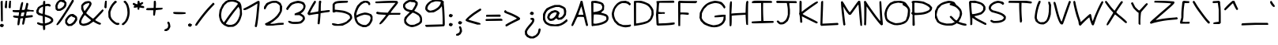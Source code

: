 SplineFontDB: 3.2
FontName: terriac
FullName: terriac Regular
FamilyName: terriac
Weight: Regular
Copyright: Copyright (c) 2025, TerribleAtCreating
Version: 002.000
ItalicAngle: 0
UnderlinePosition: -102.4
UnderlineWidth: 51.2
Ascent: 819
Descent: 205
InvalidEm: 0
LayerCount: 2
Layer: 0 0 "Back" 1
Layer: 1 0 "Fore" 0
XUID: [1021 308 -610143922 32752]
StyleMap: 0x0040
FSType: 0
OS2Version: 0
OS2_WeightWidthSlopeOnly: 0
OS2_UseTypoMetrics: 1
CreationTime: 1738091749
ModificationTime: 1738158341
PfmFamily: 81
TTFWeight: 400
TTFWidth: 5
LineGap: 94
VLineGap: 0
OS2TypoAscent: 0
OS2TypoAOffset: 1
OS2TypoDescent: 0
OS2TypoDOffset: 1
OS2TypoLinegap: 94
OS2WinAscent: 0
OS2WinAOffset: 1
OS2WinDescent: 0
OS2WinDOffset: 1
HheadAscent: 0
HheadAOffset: 1
HheadDescent: 0
HheadDOffset: 1
OS2Vendor: 'PfEd'
MarkAttachClasses: 1
DEI: 91125
LangName: 1033 "" "" "" "" "" "" "" "" "" "" "" "" "" "terriac font family, Copyright (c) 2025, TerribleAtCreating+AAoACgAA-Definitions:+AAoA-The original version refers to the copy as distributed by the Copyright Holder.+AAoA-A +ACIA-modified+ACIA version refers to any changes or derivatives made by adding, deleting or substituting any component, in part or in whole, of the original version.+AAoA-License:+AAoA-Permission is granted, free of charge, to any individual obtaining a copy of the +ACIA-terriac+ACIA font family, comprised of terriac Regular, terriac Bold and terriac Italic (collectively +ACIA-terriac+ACIA) to use, copy, study and embed the font, subject to the following conditions:+AAoACgAA-All distribution of the font, in part or in whole, must be done under this same license and all copyright notices must be preserved within the font or in an easily accessible and readable field or header viewable by the user.+AAoA-Any commercial work centered primarily around this font must contain proper acknowledgment of the contribution(s) of the Copyright Holder and Author, via readable fields or headers viewable to users.+AAoACgAA-The +ACIA-terriac+ACIA font is licensed +ACIA-as is+ACIA and the Copyright Holder disclaims of any and all warranties, whether explicit or implicit including but not limited to, any warranties of merchantability, fitness for a particular purpose, or non-infringement of copyright, patent, trademark or other rights.+AAoA-The Copyright Holder will not be viable for any claim of damage or other liability, including general, special, indirect, incidental or consequential damages, whether in an action of contract, wrongful act of infringement or otherwise, arising from, out of the use or inability to use the font or from other dealings in the font.+AAoACgAA-No modification of the font is allowed to use the reserved name +ACIA-terriac+ACIA and any variation of it unless given explicit permission granted by the corresponding Copyright Holder.+AAoA-The name of the Copyright Holder or Author of the font shall not be used to promote, endorse or advertise any modified version, except to awknowledge the contribution(s) of the Copyright Holder and Author or with explicit written permission.+AAoACgAA-This license becomes null and void if any of the above conditions are not met."
Encoding: iso8859-15
UnicodeInterp: none
NameList: AGL For New Fonts
DisplaySize: -48
AntiAlias: 1
FitToEm: 0
WinInfo: 81 27 6
BeginPrivate: 0
EndPrivate
BeginChars: 256 191

StartChar: a
Encoding: 97 97 0
Width: 563
Flags: HW
LayerCount: 2
Fore
SplineSet
230 105 m 0
 271 134 307 201 331 297 c 2
 352 381 l 1
 341 393 l 1
 329 404 l 1
 273 403 l 1
 217 402 l 1
 177 375 l 2
 128 342 87 275 78 212 c 2
 71 164 l 1
 85 132 l 1
 98 100 l 1
 128 87 l 2
 163 72 190 77 230 105 c 0
85 28 m 0
 43 49 16 92 7 150 c 2
 0 194 l 1
 13 248 l 2
 35 339 103 423 179 455 c 2
 217 471 l 1
 281 471 l 1
 345 471 l 1
 379 450 l 2
 397 439 415 422 419 413 c 0
 423 404 417 348 408 288 c 0
 389 168 387 115 400 94 c 2
 409 80 l 1
 440 86 l 1
 470 93 l 1
 484 76 l 1
 498 60 l 1
 487 43 l 2
 481 34 462 21 444 16 c 2
 411 7 l 1
 386 19 l 2
 372 25 352 44 342 61 c 2
 323 92 l 1
 305 72 l 2
 255 16 151 -4 85 28 c 0
EndSplineSet
Validated: 33
EndChar

StartChar: b
Encoding: 98 98 1
Width: 580
Flags: HW
LayerCount: 2
Fore
SplineSet
259 93 m 0
 283 101 323 123 348 142 c 2
 394 177 l 1
 420 228 l 1
 445 279 l 1
 435 317 l 2
 422 365 391 404 350 425 c 2
 317 441 l 1
 260 441 l 1
 202 440 l 1
 164 422 l 1
 126 404 l 1
 100 365 l 1
 74 325 l 1
 69 229 l 2
 63 119 69 84 95 76 c 0
 124 68 212 77 259 93 c 0
81 9 m 0
 64 14 40 29 27 43 c 2
 3 68 l 1
 2 450 l 1
 0 832 l 1
 20 836 l 1
 40 840 l 1
 53 821 l 1
 67 803 l 1
 67 626 l 2
 67 529 69 448 73 448 c 0
 77 448 88 456 98 465 c 0
 143 506 271 523 356 499 c 0
 406 485 460 438 486 383 c 2
 507 339 l 1
 507 291 l 2
 507 227 487 182 431 122 c 2
 384 72 l 1
 324 45 l 2
 230 3 145 -9 81 9 c 0
EndSplineSet
Validated: 33
EndChar

StartChar: c
Encoding: 99 99 2
Width: 544
Flags: HW
LayerCount: 2
Fore
SplineSet
127 27 m 0
 80 38 36 68 17 100 c 2
 0 128 l 1
 0 200 l 1
 0 271 l 1
 15 314 l 2
 23 338 44 377 62 401 c 2
 94 446 l 1
 145 473 l 1
 196 501 l 1
 276 507 l 1
 356 512 l 1
 402 490 l 1
 448 467 l 1
 461 438 l 2
 468 422 470 403 466 397 c 0
 454 378 417 385 392 413 c 2
 367 440 l 1
 289 435 l 1
 210 431 l 1
 176 413 l 1
 142 395 l 1
 113 349 l 2
 97 323 77 277 71 246 c 2
 60 190 l 1
 74 152 l 1
 88 115 l 1
 123 103 l 2
 143 96 189 90 227 90 c 2
 295 89 l 1
 357 108 l 2
 425 129 444 125 439 88 c 2
 435 64 l 1
 369 41 l 1
 302 18 l 1
 230 19 l 2
 191 19 144 23 127 27 c 0
EndSplineSet
Validated: 33
EndChar

StartChar: d
Encoding: 100 100 3
Width: 704
Flags: HW
LayerCount: 2
Fore
SplineSet
333 105 m 0
 354 117 380 142 391 160 c 2
 411 192 l 1
 411 261 l 1
 411 331 l 1
 381 396 l 1
 350 461 l 1
 297 461 l 1
 244 461 l 1
 200 440 l 1
 156 418 l 1
 126 377 l 2
 109 354 88 308 78 272 c 2
 61 207 l 1
 73 172 l 2
 104 79 228 46 333 105 c 0
108 30 m 1
 66 49 l 1
 37 88 l 1
 7 126 l 1
 4 199 l 1
 0 271 l 1
 22 329 l 1
 43 387 l 1
 86 436 l 1
 129 484 l 1
 181 508 l 1
 232 532 l 1
 291 532 l 2
 324 532 367 525 387 517 c 2
 423 502 l 1
 426 515 l 2
 428 522 433 551 437 579 c 0
 446 650 473 757 490 791 c 2
 504 819 l 1
 525 819 l 2
 558 819 558 797 529 682 c 2
 502 575 l 1
 498 469 l 2
 494 373 490 182 492 143 c 0
 492 134 499 118 507 107 c 2
 522 88 l 1
 564 102 l 1
 607 116 l 1
 624 98 l 1
 642 81 l 1
 608 51 l 1
 575 20 l 1
 535 20 l 1
 495 20 l 1
 463 57 l 1
 431 94 l 1
 400 67 l 2
 383 52 352 33 332 25 c 2
 296 10 l 1
 223 10 l 1
 150 11 l 1
 108 30 l 1
EndSplineSet
Validated: 33
EndChar

StartChar: e
Encoding: 101 101 4
Width: 646
Flags: HW
LayerCount: 2
Fore
SplineSet
350 362 m 2
 374 379 402 407 413 426 c 2
 433 460 l 1
 422 471 l 2
 416 477 391 484 366 487 c 2
 320 492 l 1
 260 475 l 2
 179 452 116 413 97 376 c 2
 81 346 l 1
 94 341 l 2
 125 331 163 327 232 329 c 2
 306 331 l 1
 350 362 l 2
229 19 m 0
 115 35 52 72 19 146 c 2
 0 188 l 1
 0 255 l 1
 0 323 l 1
 16 368 l 2
 49 460 158 532 296 553 c 2
 365 563 l 1
 409 551 l 2
 433 544 465 528 479 514 c 2
 504 488 l 1
 498 452 l 2
 486 375 396 288 303 263 c 2
 261 252 l 1
 176 259 l 2
 129 263 84 269 75 272 c 2
 59 278 l 1
 66 233 l 2
 79 150 123 111 225 89 c 2
 282 77 l 1
 345 88 l 2
 380 94 435 111 466 125 c 0
 530 154 553 151 553 115 c 2
 553 91 l 1
 504 66 l 2
 413 20 326 6 229 19 c 0
EndSplineSet
Validated: 33
EndChar

StartChar: f
Encoding: 102 102 5
Width: 861
Flags: HW
LayerCount: 2
Fore
SplineSet
263 29 m 0
 256 33 237 67 219 105 c 2
 187 173 l 1
 178 238 l 2
 173 274 168 328 168 359 c 2
 168 416 l 1
 95 416 l 1
 22 415 l 1
 11 432 l 1
 0 449 l 1
 13 465 l 1
 27 482 l 1
 103 482 l 1
 179 482 l 1
 184 499 l 2
 187 509 201 548 215 586 c 2
 241 654 l 1
 290 700 l 2
 381 785 476 819 623 819 c 2
 716 819 l 1
 741 806 l 1
 767 793 l 1
 767 773 l 1
 767 753 l 1
 654 752 l 1
 542 751 l 1
 496 738 l 2
 391 708 325 657 286 573 c 0
 272 542 260 511 260 503 c 2
 260 490 l 1
 516 497 l 1
 772 505 l 1
 778 487 l 1
 785 470 l 1
 770 454 l 1
 755 439 l 1
 510 429 l 2
 375 424 259 417 252 415 c 2
 239 411 l 1
 239 341 l 2
 239 260 260 175 295 105 c 2
 320 56 l 1
 310 38 l 2
 300 19 283 16 263 29 c 0
EndSplineSet
Validated: 33
EndChar

StartChar: g
Encoding: 103 103 6
Width: 707
Flags: HW
LayerCount: 2
Fore
SplineSet
220 111 m 0
 279 138 369 223 420 301 c 2
 463 368 l 1
 457 384 l 2
 449 404 389 429 351 429 c 0
 310 429 213 387 163 347 c 2
 120 313 l 1
 96 261 l 2
 83 233 72 193 72 174 c 2
 72 139 l 1
 94 115 l 1
 116 92 l 1
 148 92 l 2
 165 92 197 101 220 111 c 0
179 -357 m 0
 137 -342 113 -319 113 -296 c 0
 113 -268 137 -262 184 -281 c 0
 333 -340 501 -212 543 -6 c 2
 555 56 l 1
 549 128 l 2
 542 207 522 306 513 306 c 0
 510 306 489 278 466 244 c 0
 387 125 256 32 155 23 c 2
 107 19 l 1
 74 40 l 2
 56 52 31 76 20 94 c 2
 0 127 l 1
 0 171 l 2
 0 195 10 239 22 271 c 2
 43 329 l 1
 92 375 l 2
 153 433 213 468 286 487 c 2
 343 502 l 1
 384 495 l 2
 407 491 445 478 470 464 c 0
 495 450 523 440 534 440 c 2
 553 440 l 1
 562 417 l 2
 579 373 603 260 615 172 c 2
 626 83 l 1
 615 12 l 2
 588 -162 519 -267 387 -334 c 2
 333 -362 l 1
 272 -365 l 2
 238 -367 196 -363 179 -357 c 0
EndSplineSet
Validated: 33
EndChar

StartChar: h
Encoding: 104 104 7
Width: 655
Flags: HW
LayerCount: 2
Fore
SplineSet
21 27 m 2
 7 44 l 1
 3 437 l 1
 0 830 l 1
 12 845 l 2
 28 864 37 864 57 844 c 2
 73 828 l 1
 73 571 l 1
 73 315 l 1
 120 358 l 2
 146 382 193 413 225 428 c 2
 283 456 l 1
 365 456 l 1
 447 456 l 1
 497 421 l 1
 547 386 l 1
 572 330 l 1
 598 274 l 1
 593 180 l 1
 588 86 l 1
 574 56 l 2
 566 39 551 24 542 22 c 2
 525 19 l 1
 515 38 l 1
 506 56 l 1
 520 128 l 1
 534 200 l 1
 528 243 l 2
 520 297 488 346 443 372 c 2
 409 392 l 1
 367 391 l 2
 277 389 152 318 103 239 c 2
 79 200 l 1
 78 118 l 2
 78 73 74 30 70 23 c 0
 59 5 38 7 21 27 c 2
EndSplineSet
Validated: 33
EndChar

StartChar: i
Encoding: 105 105 8
Width: 502
Flags: HW
LayerCount: 2
Fore
SplineSet
133 12 m 0
 123 18 107 37 99 53 c 2
 84 82 l 1
 84 162 l 2
 84 276 117 390 158 415 c 2
 176 426 l 1
 192 410 l 1
 208 394 l 1
 188 342 l 2
 177 314 162 262 156 227 c 2
 144 163 l 1
 151 122 l 2
 162 56 203 57 288 124 c 0
 317 147 348 165 359 165 c 0
 380 165 393 143 385 121 c 0
 379 105 295 40 252 17 c 0
 218 -1 160 -3 133 12 c 0
136 559 m 0
 129 567 125 586 127 602 c 2
 130 631 l 1
 155 643 l 1
 180 655 l 1
 198 646 l 2
 208 641 219 627 223 615 c 2
 229 594 l 1
 206 569 l 2
 180 541 154 537 136 559 c 0
EndSplineSet
Validated: 33
EndChar

StartChar: j
Encoding: 106 106 9
Width: 510
Flags: HW
LayerCount: 2
Fore
SplineSet
75 -245 m 2
 44 -224 0 -153 0 -122 c 0
 0 -102 20 -82 42 -82 c 2
 60 -82 l 1
 72 -120 l 2
 79 -141 91 -166 100 -176 c 2
 116 -194 l 1
 153 -194 l 1
 189 -194 l 1
 223 -174 l 2
 265 -148 314 -73 335 -0 c 2
 351 56 l 1
 345 153 l 1
 339 251 l 1
 317 323 l 2
 305 362 295 406 294 420 c 2
 292 446 l 1
 314 449 l 1
 337 452 l 1
 354 426 l 2
 363 412 380 364 392 320 c 2
 413 241 l 1
 414 118 l 1
 414 -5 l 1
 390 -61 l 2
 361 -131 308 -202 260 -235 c 2
 223 -260 l 1
 165 -263 l 1
 108 -267 l 1
 75 -245 l 2
250 650 m 1
 234 675 l 1
 247 698 l 2
 263 727 275 737 303 737 c 0
 328 737 358 708 358 683 c 0
 358 658 321 625 292 625 c 2
 267 625 l 1
 250 650 l 1
EndSplineSet
Validated: 1
EndChar

StartChar: k
Encoding: 107 107 10
Width: 529
Flags: HW
LayerCount: 2
Fore
SplineSet
363 15 m 0
 335 30 258 63 192 90 c 2
 72 139 l 1
 72 89 l 2
 72 62 68 33 65 24 c 2
 59 7 l 1
 36 7 l 1
 12 7 l 1
 6 24 l 2
 -4 50 -1 416 10 593 c 0
 21 761 30 803 57 813 c 2
 73 819 l 1
 88 805 l 1
 102 790 l 1
 92 739 l 2
 80 679 66 263 76 263 c 0
 80 263 147 296 225 335 c 2
 366 407 l 1
 383 401 l 1
 399 394 l 1
 399 370 l 1
 399 345 l 1
 261 276 l 2
 185 238 123 205 123 201 c 0
 123 197 165 177 217 156 c 0
 348 104 458 48 465 30 c 0
 472 11 453 -14 431 -13 c 0
 422 -13 391 0 363 15 c 0
EndSplineSet
Validated: 33
EndChar

StartChar: l
Encoding: 108 108 11
Width: 495
Flags: HW
LayerCount: 2
Fore
SplineSet
127 -10 m 0
 93 -2 52 45 35 95 c 0
 26 121 14 195 9 259 c 2
 0 376 l 1
 9 482 l 2
 25 670 57 805 86 816 c 0
 110 825 132 812 132 788 c 0
 132 776 125 744 117 717 c 0
 96 648 71 457 71 367 c 0
 71 220 99 88 136 62 c 0
 166 41 244 75 313 140 c 2
 346 170 l 1
 362 164 l 2
 371 161 381 150 385 140 c 2
 392 123 l 1
 334 69 l 1
 277 16 l 1
 228 -0 l 2
 179 -17 164 -19 127 -10 c 0
EndSplineSet
Validated: 33
EndChar

StartChar: m
Encoding: 109 109 12
Width: 827
Flags: HW
LayerCount: 2
Fore
SplineSet
11 46 m 1
 0 67 l 1
 11 259 l 2
 24 477 29 517 54 532 c 2
 72 543 l 1
 84 530 l 1
 96 518 l 1
 94 459 l 1
 92 400 l 1
 115 422 l 2
 148 453 225 487 265 487 c 0
 307 487 337 472 366 438 c 2
 388 412 l 1
 427 443 l 2
 449 460 483 479 504 486 c 2
 542 498 l 1
 578 492 l 1
 614 485 l 1
 655 450 l 1
 695 415 l 1
 713 369 l 1
 730 323 l 1
 726 244 l 1
 721 164 l 1
 698 111 l 1
 674 57 l 1
 655 51 l 2
 610 37 605 66 637 149 c 2
 659 205 l 1
 660 267 l 1
 661 328 l 1
 641 361 l 2
 630 379 606 402 587 411 c 2
 552 427 l 1
 527 421 l 2
 513 418 483 398 461 378 c 2
 421 341 l 1
 411 304 l 2
 406 283 397 232 391 189 c 0
 379 102 365 61 341 52 c 2
 325 46 l 1
 310 61 l 1
 295 76 l 1
 311 146 l 1
 327 216 l 1
 325 298 l 1
 323 381 l 1
 309 398 l 1
 295 415 l 1
 265 415 l 2
 208 415 138 359 97 282 c 2
 78 246 l 1
 72 139 l 1
 67 31 l 1
 45 28 l 1
 23 25 l 1
 11 46 l 1
EndSplineSet
Validated: 33
EndChar

StartChar: n
Encoding: 110 110 13
Width: 517
Flags: HW
LayerCount: 2
Fore
SplineSet
13 32 m 2
 0 48 l 1
 2 199 l 2
 3 282 7 383 11 425 c 2
 19 501 l 1
 36 512 l 1
 53 522 l 1
 70 508 l 1
 87 494 l 1
 80 417 l 1
 73 340 l 1
 119 382 l 2
 199 455 272 474 341 438 c 2
 377 419 l 1
 400 379 l 1
 423 339 l 1
 423 276 l 1
 423 213 l 1
 401 143 l 2
 376 63 367 47 340 47 c 0
 309 47 305 76 330 153 c 0
 343 193 354 247 354 273 c 2
 355 321 l 1
 338 348 l 2
 303 402 241 396 172 332 c 2
 126 290 l 1
 94 225 l 1
 62 160 l 1
 68 104 l 2
 72 73 72 42 69 33 c 0
 61 12 30 12 13 32 c 2
EndSplineSet
Validated: 33
EndChar

StartChar: o
Encoding: 111 111 14
Width: 594
Flags: HW
LayerCount: 2
Fore
SplineSet
279 98 m 0
 303 107 343 126 367 141 c 2
 410 168 l 1
 434 209 l 1
 457 251 l 1
 457 300 l 1
 457 349 l 1
 410 396 l 1
 363 443 l 1
 311 448 l 1
 259 453 l 1
 213 431 l 2
 133 392 70 294 70 208 c 2
 70 166 l 1
 88 138 l 2
 123 85 199 70 279 98 c 0
143 20 m 0
 128 25 99 39 79 51 c 2
 42 74 l 1
 21 115 l 1
 0 157 l 1
 4 225 l 1
 8 292 l 1
 31 338 l 2
 44 364 73 405 95 429 c 2
 135 472 l 1
 189 497 l 1
 243 522 l 1
 285 522 l 2
 339 522 412 500 452 472 c 2
 483 450 l 1
 505 402 l 1
 527 353 l 1
 527 295 l 1
 527 236 l 1
 504 190 l 2
 476 132 425 87 344 49 c 2
 280 19 l 1
 225 15 l 2
 195 13 158 15 143 20 c 0
EndSplineSet
EndChar

StartChar: p
Encoding: 112 112 15
Width: 661
Flags: HW
LayerCount: 2
Fore
SplineSet
263 96 m 0
 291 100 350 115 393 128 c 2
 472 152 l 1
 498 183 l 2
 540 233 530 278 466 341 c 0
 377 428 286 427 184 337 c 0
 136 295 119 254 110 165 c 2
 102 92 l 1
 121 87 l 2
 140 82 165 83 263 96 c 0
12 -356 m 2
 0 -341 l 1
 7 -240 l 2
 28 82 60 399 75 437 c 2
 84 460 l 1
 107 457 l 1
 130 454 l 1
 133 422 l 1
 136 389 l 1
 188 424 l 2
 216 443 258 464 281 470 c 2
 324 481 l 1
 363 475 l 2
 424 465 476 434 528 376 c 2
 575 324 l 1
 587 285 l 1
 599 246 l 1
 592 208 l 1
 584 171 l 1
 545 132 l 1
 506 93 l 1
 446 70 l 2
 365 40 250 19 166 19 c 2
 97 19 l 1
 91 -30 l 2
 88 -57 82 -139 78 -212 c 0
 74 -285 67 -351 61 -358 c 0
 47 -375 27 -374 12 -356 c 2
EndSplineSet
Validated: 33
EndChar

StartChar: q
Encoding: 113 113 16
Width: 590
Flags: HW
LayerCount: 2
Fore
SplineSet
222 104 m 2
 259 114 l 1
 313 163 l 1
 367 211 l 1
 396 272 l 2
 429 342 432 378 409 423 c 2
 392 454 l 1
 349 449 l 2
 249 438 123 353 86 273 c 0
 29 149 94 68 222 104 c 2
449 -314 m 0
 445 -307 443 -192 444 -58 c 0
 445 76 445 186 442 186 c 0
 439 186 411 160 381 130 c 0
 291 40 200 7 112 31 c 2
 71 42 l 1
 35 78 l 1
 0 115 l 1
 0 189 l 1
 1 262 l 1
 28 314 l 2
 71 398 157 465 267 503 c 0
 367 537 432 526 491 463 c 2
 521 432 l 1
 519 173 l 2
 517 -132 508 -296 494 -314 c 0
 481 -330 459 -330 449 -314 c 0
EndSplineSet
Validated: 33
EndChar

StartChar: r
Encoding: 114 114 17
Width: 569
Flags: HW
LayerCount: 2
Fore
SplineSet
19 49 m 0
 15 59 9 162 6 279 c 2
 0 491 l 1
 13 507 l 2
 28 525 33 526 53 513 c 2
 67 504 l 1
 74 441 l 1
 80 378 l 1
 133 425 l 2
 162 451 210 483 240 497 c 2
 295 522 l 1
 379 522 l 1
 463 522 l 1
 474 501 l 1
 486 480 l 1
 474 466 l 1
 462 452 l 1
 384 454 l 1
 305 455 l 1
 269 436 l 2
 216 408 128 330 98 285 c 2
 72 246 l 1
 77 149 l 1
 82 52 l 1
 71 42 l 2
 54 25 27 29 19 49 c 0
EndSplineSet
Validated: 33
EndChar

StartChar: s
Encoding: 115 115 18
Width: 495
Flags: HW
LayerCount: 2
Fore
SplineSet
88 25 m 2
 48 39 31 56 31 80 c 0
 31 103 59 104 128 87 c 2
 195 71 l 1
 253 81 l 2
 285 87 319 100 330 110 c 2
 349 127 l 1
 346 153 l 1
 343 178 l 1
 301 211 l 2
 278 229 213 260 157 282 c 2
 56 321 l 1
 28 349 l 1
 0 377 l 1
 0 407 l 2
 0 448 47 516 93 542 c 2
 131 563 l 1
 186 563 l 1
 241 563 l 1
 265 547 l 1
 288 531 l 1
 285 493 l 1
 282 456 l 1
 258 452 l 1
 234 449 l 1
 228 470 l 1
 223 492 l 1
 199 498 l 1
 174 504 l 1
 138 485 l 2
 118 475 93 454 84 439 c 2
 68 411 l 1
 80 396 l 2
 87 388 121 371 156 358 c 0
 191 345 252 319 290 299 c 2
 359 263 l 1
 390 227 l 1
 420 190 l 1
 420 148 l 1
 420 105 l 1
 398 77 l 2
 386 61 357 40 334 30 c 2
 292 11 l 1
 210 11 l 1
 128 11 l 1
 88 25 l 2
EndSplineSet
Validated: 33
EndChar

StartChar: t
Encoding: 116 116 19
Width: 627
Flags: HW
LayerCount: 2
Fore
SplineSet
253 41 m 1
 220 61 l 1
 197 104 l 1
 175 148 l 1
 161 240 l 2
 153 291 147 382 147 442 c 2
 147 552 l 1
 84 555 l 1
 21 558 l 1
 11 575 l 1
 0 592 l 1
 13 608 l 1
 27 625 l 1
 91 625 l 1
 155 625 l 1
 162 673 l 2
 166 700 176 737 184 755 c 2
 197 788 l 1
 222 788 l 2
 256 788 262 769 244 711 c 0
 236 684 229 654 229 644 c 2
 229 625 l 1
 389 622 l 1
 550 620 l 1
 560 602 l 1
 571 585 l 1
 558 569 l 1
 544 553 l 1
 383 553 l 1
 222 553 l 1
 215 505 l 2
 207 446 225 241 244 178 c 0
 252 152 266 123 276 112 c 2
 294 92 l 1
 327 92 l 2
 372 92 421 110 473 146 c 2
 517 176 l 1
 532 170 l 2
 540 167 550 157 554 147 c 2
 560 129 l 1
 521 96 l 2
 473 55 387 21 329 21 c 2
 286 21 l 1
 253 41 l 1
EndSplineSet
Validated: 33
EndChar

StartChar: u
Encoding: 117 117 20
Width: 510
Flags: HW
LayerCount: 2
Fore
SplineSet
361 42 m 0
 355 49 345 75 339 99 c 2
 327 142 l 1
 280 107 l 2
 177 29 69 49 19 157 c 2
 0 198 l 1
 0 286 l 1
 0 373 l 1
 16 434 l 2
 34 503 45 521 73 521 c 0
 102 521 106 496 88 430 c 2
 72 371 l 1
 72 290 l 1
 72 209 l 1
 85 184 l 2
 92 170 109 151 124 140 c 2
 150 120 l 1
 190 137 l 2
 212 146 248 170 269 191 c 2
 308 229 l 1
 317 265 l 2
 322 285 330 351 334 413 c 0
 338 475 345 535 350 545 c 2
 360 563 l 1
 382 560 l 1
 404 557 l 1
 404 485 l 2
 404 446 400 363 395 301 c 2
 386 188 l 1
 404 124 l 1
 422 60 l 1
 410 45 l 2
 394 26 375 25 361 42 c 0
EndSplineSet
Validated: 33
EndChar

StartChar: v
Encoding: 118 118 21
Width: 578
Flags: HW
LayerCount: 2
Fore
SplineSet
227 46 m 0
 174 99 63 309 23 429 c 2
 0 499 l 1
 17 515 l 1
 33 532 l 1
 49 522 l 2
 58 516 80 472 99 424 c 0
 139 321 176 246 225 170 c 2
 260 115 l 1
 294 211 l 2
 327 307 377 429 410 497 c 2
 428 532 l 1
 453 532 l 1
 478 532 l 1
 482 514 l 2
 484 504 466 451 443 398 c 0
 420 345 380 243 355 172 c 0
 330 101 304 39 297 34 c 0
 275 20 249 24 227 46 c 0
EndSplineSet
Validated: 33
EndChar

StartChar: w
Encoding: 119 119 22
Width: 1024
Flags: HW
LayerCount: 2
Fore
SplineSet
522 57 m 2
 476 109 442 188 424 283 c 0
 416 327 406 374 403 387 c 2
 398 411 l 1
 383 389 l 2
 375 377 332 302 290 222 c 0
 248 142 204 66 192 53 c 0
 152 10 120 27 88 110 c 0
 63 175 0 437 0 477 c 2
 0 510 l 1
 20 521 l 1
 40 531 l 1
 56 509 l 2
 65 496 72 475 72 463 c 0
 72 434 138 170 151 147 c 2
 161 129 l 1
 220 242 l 2
 287 372 376 509 402 525 c 2
 420 536 l 1
 438 525 l 1
 455 514 l 1
 478 382 l 2
 503 232 521 171 557 127 c 2
 582 96 l 1
 615 168 l 2
 653 252 765 449 822 534 c 2
 862 594 l 1
 884 591 l 2
 896 589 907 580 909 571 c 0
 911 562 882 501 844 438 c 0
 806 375 740 256 697 174 c 2
 620 24 l 1
 588 21 l 1
 556 18 l 1
 522 57 l 2
EndSplineSet
Validated: 33
EndChar

StartChar: x
Encoding: 120 120 23
Width: 538
Flags: HW
LayerCount: 2
Fore
SplineSet
68 26 m 0
 53 41 63 65 110 120 c 0
 137 152 165 186 173 196 c 2
 188 214 l 1
 121 283 l 2
 32 375 10 405 10 439 c 2
 10 467 l 1
 28 474 l 1
 46 481 l 1
 64 457 l 2
 101 408 180 319 206 298 c 2
 232 276 l 1
 321 387 l 2
 370 448 420 501 431 505 c 2
 452 512 l 1
 466 500 l 2
 485 484 485 464 465 448 c 0
 456 441 414 392 372 339 c 2
 295 243 l 1
 301 229 l 2
 304 221 343 193 388 166 c 0
 474 114 489 97 470 74 c 0
 448 48 430 55 299 140 c 0
 269 159 243 173 242 171 c 0
 241 169 213 134 180 93 c 2
 121 19 l 1
 98 19 l 2
 85 19 72 22 68 26 c 0
EndSplineSet
Validated: 33
EndChar

StartChar: y
Encoding: 121 121 24
Width: 467
Flags: HW
LayerCount: 2
Fore
SplineSet
160 -344 m 0
 151 -335 147 -323 149 -316 c 0
 151 -309 171 -228 193 -136 c 2
 233 32 l 1
 173 120 l 2
 102 225 0 428 0 463 c 2
 0 488 l 1
 16 494 l 2
 25 497 37 498 42 495 c 0
 47 492 78 438 109 375 c 0
 140 312 184 232 207 196 c 2
 248 130 l 1
 257 139 l 2
 267 149 324 372 334 439 c 0
 338 464 345 494 350 504 c 2
 360 522 l 1
 382 519 l 1
 404 516 l 1
 407 480 l 2
 410 441 397 385 287 -52 c 0
 209 -363 200 -384 160 -344 c 0
EndSplineSet
Validated: 33
EndChar

StartChar: z
Encoding: 122 122 25
Width: 750
Flags: HW
LayerCount: 2
Fore
SplineSet
13 32 m 1
 0 48 l 1
 7 70 l 1
 13 91 l 1
 66 121 l 2
 95 138 206 196 312 250 c 2
 505 349 l 1
 495 359 l 1
 484 370 l 1
 278 372 l 1
 73 375 l 1
 58 387 l 2
 40 402 38 425 55 435 c 0
 72 446 444 439 524 427 c 0
 618 412 653 374 608 333 c 0
 598 324 498 268 387 210 c 2
 186 104 l 1
 393 109 l 1
 601 113 l 1
 616 96 l 1
 630 78 l 1
 620 61 l 1
 609 44 l 1
 385 38 l 2
 262 34 131 28 94 24 c 2
 27 16 l 1
 13 32 l 1
EndSplineSet
Validated: 33
EndChar

StartChar: braceleft
Encoding: 123 123 26
Width: 648
Flags: HW
LayerCount: 2
Fore
SplineSet
185 -127 m 2
 167 -112 145 -86 135 -68 c 2
 118 -36 l 1
 120 -17 l 1
 121 76 125 72 128 96 c 2
 134 139 l 1
 85 161 l 2
 22 188 0 208 0 238 c 2
 0 263 l 1
 45 291 l 2
 70 306 104 326 120 335 c 2
 150 351 l 1
 161 419 l 1
 172 566 l 1
 193 622 l 2
 234 731 301 786 391 786 c 0
 447 786 480 770 509 726 c 2
 532 691 l 1
 532 644 l 1
 532 596 l 1
 516 573 l 1
 500 550 l 1
 478 553 l 1
 456 556 l 1
 458 587 l 2
 459 604 461 630 462 645 c 2
 464 673 l 1
 446 694 l 1
 427 715 l 1
 388 715 l 1
 349 715 l 1
 313 683 l 1
 276 651 l 1
 255 580 l 1
 233 509 l 1
 227 369 l 1
 220 308 l 1
 155 274 l 1
 89 239 l 1
 114 225 l 2
 128 218 153 211 171 211 c 2
 203 211 l 1
 210 191 l 2
 214 180 212 153 206 132 c 0
 200 111 192 115 189 19 c 1
 183 -5 l 1
 201 -41 l 1
 220 -77 l 1
 246 -80 l 2
 298 -86 371 -40 412 23 c 2
 431 51 l 1
 450 51 l 2
 460 51 475 44 482 35 c 2
 495 19 l 1
 476 -17 l 2
 436 -91 333 -153 250 -153 c 2
 217 -153 l 1
 185 -127 l 2
EndSplineSet
Validated: 33
EndChar

StartChar: braceright
Encoding: 125 125 27
Width: 648
Flags: HW
LayerCount: 2
Fore
SplineSet
347 -127 m 2
 315 -153 l 1
 282 -153 l 2
 199 -153 96 -91 56 -17 c 2
 37 19 l 1
 50 35 l 2
 57 44 72 51 82 51 c 2
 101 51 l 1
 120 23 l 2
 161 -40 234 -86 286 -80 c 2
 312 -77 l 1
 331 -41 l 1
 349 -5 l 1
 343 19 l 1
 340 115 332 111 326 132 c 0
 320 153 318 180 322 191 c 2
 329 211 l 1
 361 211 l 2
 379 211 404 218 418 225 c 2
 443 239 l 1
 377 274 l 1
 312 308 l 1
 305 369 l 1
 299 509 l 1
 277 580 l 1
 256 651 l 1
 219 683 l 1
 183 715 l 1
 144 715 l 1
 105 715 l 1
 86 694 l 1
 68 673 l 1
 70 645 l 2
 71 630 73 604 74 587 c 2
 76 556 l 1
 54 553 l 1
 32 550 l 1
 16 573 l 1
 0 596 l 1
 0 644 l 1
 0 691 l 1
 23 726 l 2
 52 770 85 786 141 786 c 0
 231 786 298 731 339 622 c 2
 360 566 l 1
 371 419 l 1
 382 351 l 1
 412 335 l 2
 428 326 462 306 487 291 c 2
 532 263 l 1
 532 238 l 2
 532 208 510 188 447 161 c 2
 398 139 l 1
 404 96 l 2
 407 72 411 76 412 -17 c 1
 414 -36 l 1
 397 -68 l 2
 387 -86 365 -112 347 -127 c 2
EndSplineSet
Validated: 33
EndChar

StartChar: bar
Encoding: 124 124 28
Width: 166
Flags: HW
LayerCount: 2
Fore
SplineSet
66 28 m 2
 52 45 l 1
 52 430 l 1
 52 815 l 1
 71 819 l 2
 81 821 96 817 102 811 c 2
 114 799 l 1
 114 684 l 2
 114 621 116 449 118 301 c 0
 120 153 118 28 114 22 c 0
 104 6 82 9 66 28 c 2
EndSplineSet
Validated: 33
EndChar

StartChar: asciitilde
Encoding: 126 126 29
Width: 894
Flags: HW
LayerCount: 2
Fore
SplineSet
392 636 m 2
 323 707 286 727 245 717 c 0
 208 708 155 665 137 630 c 2
 121 600 l 1
 101 600 l 2
 54 600 63 660 119 716 c 0
 171 768 210 788 265 788 c 0
 332 788 374 762 452 673 c 2
 480 641 l 1
 509 641 l 1
 538 641 l 1
 597 676 l 2
 630 696 678 730 704 752 c 0
 784 819 818 826 818 778 c 2
 818 754 l 1
 740 691 l 2
 697 657 635 616 602 599 c 2
 542 569 l 1
 499 569 l 1
 456 569 l 1
 392 636 l 2
EndSplineSet
Validated: 33
EndChar

StartChar: oe
Encoding: 189 339 30
Width: 1095
Flags: HWO
LayerCount: 2
Fore
SplineSet
143 20 m 0
 128 25 99 39 79 51 c 2
 42 74 l 1
 21 115 l 1
 0 157 l 1
 4 225 l 1
 8 292 l 1
 31 338 l 2
 44 364 73 405 95 429 c 2
 135 472 l 1
 189 497 l 1
 243 522 l 1
 285 522 l 2
 339 522 412 500 452 472 c 2
 483 450 l 1
 496 422 l 1
 546 487 637 536 746 553 c 2
 815 563 l 1
 859 551 l 2
 883 544 915 528 929 514 c 2
 954 488 l 1
 948 452 l 2
 936 375 846 288 753 263 c 2
 711 252 l 1
 626 259 l 2
 582 263 539 268 527 271 c 1
 527 236 l 1
 519 219 l 1
 535 145 579 110 675 89 c 2
 732 77 l 1
 795 88 l 2
 830 94 885 111 916 125 c 0
 980 154 1003 151 1003 115 c 2
 1003 91 l 1
 954 66 l 2
 863 20 776 6 679 19 c 0
 568 35 506 70 472 140 c 1
 442 105 400 75 344 49 c 2
 280 19 l 1
 225 15 l 2
 195 13 158 15 143 20 c 0
279 98 m 0
 303 107 343 126 367 141 c 2
 410 168 l 1
 434 209 l 1
 450 238 l 1
 450 255 l 1
 450 323 l 1
 457 343 l 1
 457 349 l 1
 410 396 l 1
 363 443 l 1
 311 448 l 1
 259 453 l 1
 213 431 l 2
 133 392 70 294 70 208 c 2
 70 166 l 1
 88 138 l 2
 123 85 199 70 279 98 c 0
800 362 m 2
 824 379 852 407 863 426 c 2
 883 460 l 1
 872 471 l 2
 866 477 841 484 816 487 c 2
 770 492 l 1
 710 475 l 2
 629 452 566 413 547 376 c 2
 531 346 l 1
 544 341 l 2
 575 331 613 327 682 329 c 2
 756 331 l 1
 800 362 l 2
EndSplineSet
EndChar

StartChar: question
Encoding: 63 63 31
Width: 589
Flags: HW
LayerCount: 2
Fore
SplineSet
266 433 m 2
 289 417 l 1
 289 392 l 1
 289 367 l 1
 263 350 l 1
 237 333 l 1
 201 350 l 1
 166 367 l 1
 166 387 l 2
 166 413 200 449 225 449 c 0
 235 449 253 442 266 433 c 2
289 224 m 1
 309 203 l 1
 309 167 l 2
 309 116 282 69 194 -34 c 0
 99 -145 72 -187 71 -231 c 0
 69 -294 128 -352 208 -365 c 2
 246 -372 l 1
 299 -349 l 1
 351 -326 l 1
 386 -286 l 1
 421 -245 l 1
 435 -183 l 1
 449 -121 l 1
 465 -111 l 1
 482 -100 l 1
 499 -114 l 1
 516 -129 l 1
 509 -175 l 2
 494 -280 436 -362 344 -407 c 2
 287 -435 l 1
 229 -435 l 1
 171 -435 l 1
 121 -410 l 1
 70 -386 l 1
 40 -347 l 1
 9 -309 l 1
 4 -253 l 1
 0 -196 l 1
 26 -142 l 2
 41 -112 90 -45 135 7 c 0
 221 106 238 130 238 155 c 2
 238 170 l 1
 207 181 l 2
 155 199 174 244 235 244 c 2
 269 244 l 1
 289 224 l 1
EndSplineSet
Validated: 33
EndChar

StartChar: space
Encoding: 32 32 32
Width: 314
Flags: HW
LayerCount: 2
Fore
Validated: 1
EndChar

StartChar: exclam
Encoding: 33 33 33
Width: 160
Flags: HW
LayerCount: 2
Fore
SplineSet
23 -37 m 2
 0 -22 l 1
 0 3 l 1
 0 28 l 1
 26 45 l 1
 52 62 l 1
 88 46 l 1
 123 29 l 1
 123 8 l 2
 123 -18 89 -53 64 -53 c 0
 54 -53 36 -46 23 -37 c 2
44 144 m 2
 33 156 l 1
 27 469 l 1
 20 782 l 1
 34 801 l 1
 47 819 l 1
 67 815 l 1
 87 812 l 1
 90 485 l 1
 92 159 l 1
 81 145 l 2
 67 128 57 128 44 144 c 2
EndSplineSet
Validated: 33
EndChar

StartChar: quotedbl
Encoding: 34 34 34
Width: 264
Flags: HW
LayerCount: 2
Fore
SplineSet
17 585 m 2
 0 603 l 1
 7 675 l 2
 11 715 17 763 21 783 c 2
 29 819 l 1
 54 819 l 1
 79 819 l 1
 76 707 l 1
 72 594 l 1
 62 581 l 2
 48 564 38 564 17 585 c 2
140 585 m 2
 123 603 l 1
 130 675 l 2
 134 715 140 763 144 783 c 2
 151 819 l 1
 177 819 l 1
 202 819 l 1
 199 707 l 1
 195 594 l 1
 184 581 l 2
 170 564 161 564 140 585 c 2
EndSplineSet
Validated: 33
EndChar

StartChar: numbersign
Encoding: 35 35 35
Width: 759
Flags: HW
LayerCount: 2
Fore
SplineSet
325 318 m 2
 357 324 l 1
 368 369 l 2
 374 393 379 420 379 428 c 2
 379 443 l 1
 335 438 l 2
 311 435 289 430 285 426 c 0
 281 422 275 396 271 366 c 2
 264 312 l 1
 279 312 l 2
 287 312 308 315 325 318 c 2
157 31 m 0
 154 40 157 81 163 123 c 0
 169 165 174 209 174 220 c 2
 174 240 l 1
 143 240 l 2
 93 240 23 261 16 278 c 0
 13 287 16 300 22 308 c 2
 33 322 l 1
 112 316 l 1
 191 309 l 1
 198 349 l 2
 202 371 205 399 205 412 c 2
 205 435 l 1
 129 435 l 2
 87 435 40 440 26 445 c 2
 0 455 l 1
 0 481 l 1
 0 506 l 1
 13 507 l 2
 20 508 71 508 125 507 c 2
 223 505 l 1
 235 564 l 2
 269 736 289 779 324 766 c 2
 338 760 l 1
 338 728 l 2
 338 710 328 657 317 609 c 0
 306 561 297 518 297 514 c 0
 297 504 370 505 386 515 c 0
 393 519 409 568 420 623 c 0
 431 678 443 728 446 733 c 0
 456 749 491 743 501 724 c 2
 510 705 l 1
 496 639 l 2
 488 603 479 562 476 550 c 2
 471 528 l 1
 576 525 l 1
 681 522 l 1
 681 496 l 1
 681 471 l 1
 569 460 l 1
 456 450 l 1
 444 390 l 1
 433 330 l 1
 511 338 l 2
 554 342 600 345 613 346 c 2
 637 348 l 1
 649 330 l 1
 660 312 l 1
 645 297 l 1
 630 282 l 1
 522 269 l 1
 415 256 l 1
 394 158 l 2
 370 46 365 35 337 35 c 0
 306 35 303 60 322 155 c 0
 332 203 337 245 335 247 c 0
 333 249 312 249 289 245 c 2
 248 238 l 1
 236 144 l 2
 229 93 219 43 214 33 c 0
 202 11 165 10 157 31 c 0
EndSplineSet
Validated: 33
EndChar

StartChar: dollar
Encoding: 36 36 36
Width: 587
Flags: HW
LayerCount: 2
Fore
SplineSet
208 440 m 2
 212 470 215 523 215 558 c 2
 215 622 l 1
 204 622 l 2
 198 622 173 609 149 592 c 2
 105 562 l 1
 88 526 l 2
 67 482 67 445 87 428 c 0
 103 415 171 388 191 387 c 2
 202 387 l 1
 208 440 l 2
392 102 m 0
 419 113 450 134 461 148 c 2
 481 174 l 1
 470 193 l 2
 455 220 420 242 343 270 c 2
 276 294 l 1
 276 181 l 1
 276 68 l 1
 310 75 l 2
 328 79 365 91 392 102 c 0
227 -143 m 0
 221 -136 215 -103 213 -70 c 2
 210 -9 l 1
 145 4 l 2
 47 24 -1 62 32 95 c 2
 47 110 l 1
 100 90 l 2
 129 79 168 69 186 69 c 2
 218 69 l 1
 211 117 l 2
 207 143 205 197 205 237 c 2
 205 310 l 1
 136 330 l 1
 67 349 l 1
 33 382 l 1
 0 415 l 1
 0 460 l 1
 0 505 l 1
 26 558 l 1
 52 610 l 1
 105 646 l 2
 134 666 172 685 187 689 c 2
 215 696 l 1
 215 739 l 2
 215 763 222 791 229 801 c 2
 242 819 l 1
 264 812 l 1
 287 805 l 1
 287 757 l 1
 287 708 l 1
 349 707 l 1
 412 705 l 1
 436 689 l 1
 461 673 l 1
 461 647 l 2
 461 614 440 607 401 627 c 0
 384 636 351 643 329 643 c 2
 289 643 l 1
 282 509 l 1
 274 375 l 1
 283 367 l 2
 288 363 319 351 353 341 c 0
 433 317 495 282 523 243 c 2
 545 212 l 1
 546 176 l 1
 547 141 l 1
 526 113 l 2
 498 76 441 43 356 17 c 2
 287 -5 l 1
 287 -64 l 1
 287 -124 l 1
 271 -140 l 2
 251 -160 241 -160 227 -143 c 0
EndSplineSet
Validated: 33
EndChar

StartChar: percent
Encoding: 37 37 37
Width: 786
Flags: HW
LayerCount: 2
Fore
SplineSet
556 75 m 0
 600 102 629 135 652 187 c 2
 672 232 l 1
 663 249 l 2
 658 258 639 269 621 273 c 0
 603 277 580 287 570 296 c 2
 553 312 l 1
 522 296 l 2
 481 275 430 212 416 166 c 2
 405 129 l 1
 419 99 l 2
 436 65 476 42 505 51 c 0
 516 54 539 65 556 75 c 0
416 -2 m 2
 401 6 380 29 368 48 c 2
 346 82 l 1
 346 139 l 1
 346 195 l 1
 387 256 l 2
 409 290 447 330 469 346 c 2
 510 374 l 1
 555 379 l 1
 601 384 l 1
 658 347 l 2
 725 303 735 286 735 226 c 2
 735 182 l 1
 700 126 l 1
 665 70 l 1
 612 29 l 1
 559 -11 l 1
 501 -14 l 1
 443 -18 l 1
 416 -2 l 2
66 20 m 0
 48 38 64 43 257 332 c 0
 371 503 445 631 472 679 c 0
 499 727 508 740 529 777 c 2
 567 844 l 1
 592 844 l 1
 618 844 l 1
 621 821 l 1
 624 799 l 1
 561 692 l 2
 509 603 435 482 395 423 c 0
 355 364 311 288 248 192 c 0
 185 96 135 49 126 36 c 0
 110 14 80 6 66 20 c 0
229 584 m 0
 280 616 319 670 319 710 c 0
 319 747 319 747 256 770 c 2
 204 789 l 1
 174 771 l 1
 144 753 l 1
 122 706 l 1
 99 660 l 1
 99 616 l 1
 98 573 l 1
 116 560 l 1
 134 546 l 1
 161 552 l 2
 176 555 206 570 229 584 c 0
64 508 m 1
 36 532 l 1
 31 590 l 1
 26 649 l 1
 39 694 l 2
 62 775 142 848 229 867 c 0
 274 877 300 864 346 808 c 2
 387 759 l 1
 387 713 l 2
 387 688 380 651 371 632 c 0
 350 588 285 529 230 504 c 2
 187 485 l 1
 139 485 l 1
 91 484 l 1
 64 508 l 1
EndSplineSet
Validated: 33
EndChar

StartChar: ampersand
Encoding: 38 38 38
Width: 827
Flags: HW
LayerCount: 2
Fore
SplineSet
245 554 m 0
 315 651 340 696 332 717 c 2
 326 733 l 1
 284 726 l 2
 232 718 195 699 162 664 c 2
 137 637 l 1
 138 594 l 2
 139 550 166 474 180 474 c 0
 185 474 214 510 245 554 c 0
261 92 m 0
 306 111 388 165 388 176 c 0
 388 180 364 202 335 224 c 0
 306 246 263 282 239 303 c 0
 215 324 192 341 187 341 c 0
 175 341 106 235 85 184 c 0
 76 162 70 133 72 118 c 2
 75 91 l 1
 101 77 l 1
 126 64 l 1
 174 70 l 2
 200 73 240 83 261 92 c 0
72 15 m 2
 28 37 l 1
 13 66 l 2
 -18 127 4 203 92 338 c 2
 134 402 l 1
 102 465 l 1
 70 529 l 1
 70 591 l 1
 70 654 l 1
 90 687 l 2
 101 705 129 733 152 750 c 2
 194 780 l 1
 250 792 l 2
 319 806 360 798 387 764 c 0
 427 713 409 661 296 504 c 0
 262 457 234 413 234 406 c 0
 234 392 437 229 455 229 c 0
 462 229 532 295 610 377 c 0
 688 459 757 526 764 526 c 0
 771 526 780 517 786 506 c 2
 797 487 l 1
 768 447 l 2
 752 425 690 358 629 297 c 0
 568 236 520 185 522 183 c 0
 540 167 636 116 666 106 c 0
 687 99 706 87 709 78 c 0
 717 57 697 34 670 34 c 0
 647 34 546 81 495 115 c 2
 464 135 l 1
 390 85 l 1
 315 35 l 1
 248 14 l 2
 163 -12 127 -12 72 15 c 2
EndSplineSet
Validated: 33
EndChar

StartChar: quotesingle
Encoding: 39 39 39
Width: 139
Flags: HW
LayerCount: 2
Fore
SplineSet
17 585 m 2
 0 603 l 1
 7 675 l 2
 11 715 17 763 21 783 c 2
 29 819 l 1
 54 819 l 1
 79 819 l 1
 76 707 l 1
 72 594 l 1
 62 581 l 2
 48 564 38 564 17 585 c 2
EndSplineSet
Validated: 33
EndChar

StartChar: parenleft
Encoding: 40 40 40
Width: 440
Flags: HW
LayerCount: 2
Fore
SplineSet
221 44 m 0
 155 77 61 170 31 232 c 2
 7 280 l 1
 3 367 l 1
 0 454 l 1
 20 518 l 2
 48 607 103 701 164 765 c 2
 217 819 l 1
 239 816 l 2
 251 814 265 805 271 796 c 2
 282 779 l 1
 230 729 l 2
 167 667 130 610 97 522 c 2
 72 455 l 1
 71 393 l 2
 69 282 103 217 203 140 c 2
 260 97 l 1
 307 91 l 1
 355 86 l 1
 358 66 l 1
 362 46 l 1
 344 33 l 2
 316 13 278 16 221 44 c 0
EndSplineSet
Validated: 33
EndChar

StartChar: parenright
Encoding: 41 41 41
Width: 363
Flags: HW
LayerCount: 2
Fore
SplineSet
6 36 m 1
 0 52 l 1
 51 100 l 1
 103 147 l 1
 130 201 l 2
 145 230 164 281 172 313 c 0
 211 463 168 686 88 752 c 2
 62 773 l 1
 66 793 l 1
 70 813 l 1
 97 816 l 1
 123 819 l 1
 160 776 l 2
 248 673 283 463 239 292 c 0
 213 190 175 122 114 65 c 2
 65 19 l 1
 39 19 l 1
 13 19 l 1
 6 36 l 1
EndSplineSet
Validated: 33
EndChar

StartChar: asterisk
Encoding: 42 42 42
Width: 434
Flags: HW
LayerCount: 2
Fore
SplineSet
161 529 m 0
 157 533 154 552 154 571 c 2
 154 607 l 1
 131 599 l 2
 118 595 92 591 72 590 c 2
 36 589 l 1
 32 609 l 1
 28 628 l 1
 45 640 l 1
 61 652 l 1
 30 674 l 1
 0 697 l 1
 0 717 l 2
 0 728 8 741 17 744 c 2
 33 751 l 1
 87 724 l 2
 117 709 144 701 147 704 c 0
 150 707 154 727 154 748 c 0
 154 798 162 819 183 819 c 0
 209 819 225 799 225 766 c 2
 225 737 l 1
 268 758 l 1
 310 780 l 1
 326 764 l 1
 343 747 l 1
 332 729 l 2
 326 719 305 702 287 689 c 2
 253 666 l 1
 268 661 l 2
 276 659 300 653 323 648 c 2
 364 639 l 1
 367 612 l 1
 370 585 l 1
 351 580 l 2
 341 577 315 579 292 584 c 0
 269 589 243 594 234 594 c 2
 216 594 l 1
 213 561 l 1
 210 527 l 1
 189 524 l 2
 178 522 165 525 161 529 c 0
EndSplineSet
Validated: 33
EndChar

StartChar: plus
Encoding: 43 43 43
Width: 600
Flags: HW
LayerCount: 2
Fore
SplineSet
230 343 m 0
 226 349 225 389 227 432 c 2
 230 510 l 1
 136 507 l 2
 84 505 33 507 21 511 c 2
 0 518 l 1
 0 536 l 2
 0 546 6 560 13 566 c 2
 27 577 l 1
 134 580 l 1
 241 583 l 1
 244 692 l 1
 246 801 l 1
 260 812 l 2
 268 818 281 821 290 818 c 2
 307 811 l 1
 313 775 l 2
 317 755 318 705 315 664 c 2
 309 589 l 1
 418 591 l 1
 527 593 l 1
 531 574 l 2
 537 542 517 534 415 526 c 0
 361 522 314 516 311 513 c 0
 308 510 301 473 296 430 c 0
 291 387 284 348 281 342 c 0
 273 329 238 329 230 343 c 0
EndSplineSet
Validated: 33
EndChar

StartChar: comma
Encoding: 44 44 44
Width: 277
Flags: HW
LayerCount: 2
Fore
SplineSet
3 -169 m 2
 -7 -144 6 -125 38 -118 c 0
 55 -114 79 -101 91 -88 c 2
 114 -63 l 1
 119 -23 l 1
 125 18 l 1
 107 55 l 2
 86 99 92 123 125 123 c 2
 149 123 l 1
 167 92 l 2
 177 75 187 36 190 7 c 2
 195 -46 l 1
 172 -92 l 1
 148 -138 l 1
 113 -161 l 1
 78 -184 l 1
 44 -184 l 1
 9 -184 l 1
 3 -169 l 2
EndSplineSet
Validated: 33
EndChar

StartChar: hyphen
Encoding: 45 45 45
Width: 478
Flags: HW
LayerCount: 2
Fore
SplineSet
51 385 m 0
 32 389 13 399 8 406 c 2
 0 420 l 1
 9 435 l 1
 18 451 l 1
 205 448 l 2
 308 446 397 441 402 436 c 0
 407 431 409 419 407 409 c 2
 403 390 l 1
 347 383 l 2
 269 374 93 375 51 385 c 0
EndSplineSet
Validated: 33
EndChar

StartChar: period
Encoding: 46 46 46
Width: 228
Flags: HW
LayerCount: 2
Fore
SplineSet
23 -18 m 2
 0 -2 l 1
 0 23 l 1
 0 48 l 1
 26 65 l 1
 52 82 l 1
 88 65 l 1
 123 48 l 1
 123 28 l 2
 123 2 89 -34 64 -34 c 0
 54 -34 36 -27 23 -18 c 2
EndSplineSet
Validated: 1
EndChar

StartChar: slash
Encoding: 47 47 47
Width: 762
Flags: HW
LayerCount: 2
Fore
SplineSet
6 1 m 0
 -12 19 5 52 92 175 c 0
 222 358 365 534 482 655 c 2
 581 758 l 1
 600 746 l 2
 610 740 620 728 622 719 c 2
 625 703 l 1
 521 593 l 2
 397 461 267 300 144 126 c 2
 54 0 l 1
 34 -3 l 2
 23 -5 10 -3 6 1 c 0
EndSplineSet
Validated: 33
EndChar

StartChar: zero
Encoding: 48 48 48
Width: 793
Flags: HW
LayerCount: 2
Fore
SplineSet
261 248 m 0
 311 325 410 457 479 542 c 0
 548 627 608 703 611 710 c 0
 620 731 595 750 525 773 c 0
 449 798 400 799 330 778 c 2
 278 763 l 1
 228 718 l 1
 179 673 l 1
 140 601 l 1
 101 529 l 1
 86 459 l 2
 68 375 67 321 82 253 c 0
 93 203 145 108 161 108 c 0
 166 108 211 171 261 248 c 0
476 46 m 0
 552 79 622 178 660 307 c 2
 678 369 l 1
 679 446 l 1
 680 522 l 1
 657 572 l 1
 634 622 l 1
 542 511 l 2
 464 416 225 78 225 61 c 0
 225 53 274 36 322 26 c 0
 372 16 422 23 476 46 c 0
258 -32 m 2
 117 14 31 119 9 274 c 2
 0 338 l 1
 10 425 l 1
 21 512 l 1
 66 606 l 1
 112 700 l 1
 163 752 l 1
 214 805 l 1
 273 832 l 1
 332 860 l 1
 414 860 l 1
 496 860 l 1
 549 842 l 2
 578 832 621 810 644 793 c 2
 685 763 l 1
 707 721 l 2
 719 698 730 655 732 626 c 0
 734 597 739 530 743 476 c 2
 749 379 l 1
 733 311 l 2
 698 162 616 38 518 -12 c 2
 465 -39 l 1
 384 -42 l 1
 302 -46 l 1
 258 -32 l 2
EndSplineSet
Validated: 33
EndChar

StartChar: one
Encoding: 49 49 49
Width: 664
Flags: HW
LayerCount: 2
Fore
SplineSet
385 -37 m 2
 367 -23 l 1
 389 109 l 2
 401 182 418 317 426 410 c 0
 434 503 444 613 448 655 c 2
 455 731 l 1
 420 709 l 2
 210 581 88 519 42 518 c 2
 7 517 l 1
 3 540 l 1
 -0 563 l 1
 65 593 l 2
 101 609 207 666 300 720 c 0
 393 774 476 819 484 819 c 0
 492 819 504 814 511 807 c 2
 524 795 l 1
 524 743 l 2
 524 715 519 652 514 604 c 0
 509 556 497 439 488 343 c 0
 474 191 452 31 436 -22 c 0
 429 -46 406 -53 385 -37 c 2
EndSplineSet
Validated: 33
EndChar

StartChar: two
Encoding: 50 50 50
Width: 729
Flags: HW
LayerCount: 2
Fore
SplineSet
67 23 m 1
 41 36 l 1
 38 58 l 1
 35 80 l 1
 124 124 l 2
 288 204 418 316 482 432 c 2
 512 486 l 1
 512 570 l 1
 512 654 l 1
 491 683 l 2
 479 699 451 720 429 731 c 2
 389 751 l 1
 333 750 l 1
 276 749 l 1
 218 728 l 2
 139 698 112 673 76 602 c 2
 45 541 l 1
 23 545 l 1
 0 548 l 1
 1 586 l 1
 2 625 l 1
 39 680 l 1
 76 736 l 1
 120 761 l 2
 182 797 265 819 339 819 c 2
 402 819 l 1
 442 803 l 2
 464 794 495 777 511 765 c 2
 540 744 l 1
 566 688 l 1
 591 633 l 1
 587 558 l 1
 582 484 l 1
 551 419 l 2
 534 383 500 329 476 299 c 0
 432 245 305 141 243 109 c 0
 225 100 210 87 210 82 c 2
 210 72 l 1
 259 72 l 2
 286 72 377 76 461 81 c 0
 545 86 621 87 628 84 c 2
 641 79 l 1
 638 52 l 1
 635 26 l 1
 563 19 l 2
 524 15 402 13 292 12 c 2
 92 11 l 1
 67 23 l 1
EndSplineSet
Validated: 33
EndChar

StartChar: three
Encoding: 51 51 51
Width: 701
Flags: HW
LayerCount: 2
Fore
SplineSet
189 66 m 0
 121 77 66 111 66 142 c 0
 66 170 91 173 152 151 c 2
 209 131 l 1
 299 131 l 2
 348 131 407 136 429 142 c 2
 470 153 l 1
 504 188 l 1
 539 222 l 1
 535 256 l 1
 532 289 l 1
 482 320 l 1
 431 351 l 1
 354 351 l 1
 276 351 l 1
 276 376 l 1
 276 401 l 1
 302 414 l 2
 316 421 350 435 377 444 c 0
 437 465 504 513 535 560 c 2
 558 595 l 1
 558 633 l 1
 558 671 l 1
 533 697 l 2
 477 758 326 760 215 702 c 0
 176 682 118 620 82 563 c 2
 55 519 l 1
 39 522 l 2
 30 524 17 533 11 543 c 2
 0 561 l 1
 19 596 l 2
 29 615 60 657 87 687 c 2
 137 742 l 1
 198 770 l 2
 232 785 288 802 322 808 c 2
 384 819 l 1
 438 812 l 2
 467 808 512 796 537 783 c 2
 582 760 l 1
 606 715 l 1
 629 670 l 1
 629 634 l 2
 629 581 588 501 539 456 c 0
 516 435 492 418 486 418 c 0
 463 418 478 401 523 377 c 0
 578 348 609 304 609 254 c 2
 609 218 l 1
 586 177 l 2
 573 155 544 124 522 108 c 2
 481 80 l 1
 426 69 l 2
 372 59 241 57 189 66 c 0
EndSplineSet
Validated: 33
EndChar

StartChar: four
Encoding: 52 52 52
Width: 802
Flags: HW
LayerCount: 2
Fore
SplineSet
345 46 m 2
 327 59 l 1
 334 140 l 2
 338 184 345 255 349 297 c 0
 353 339 355 378 351 382 c 0
 347 386 278 378 198 364 c 2
 52 338 l 1
 33 349 l 2
 22 355 11 369 7 381 c 2
 0 402 l 1
 62 527 l 2
 131 665 218 811 235 817 c 0
 241 819 253 813 262 804 c 2
 279 787 l 1
 273 765 l 2
 269 753 244 708 217 666 c 0
 190 624 149 551 126 505 c 2
 84 420 l 1
 97 420 l 2
 120 420 340 459 349 465 c 0
 354 468 360 543 364 631 c 2
 371 792 l 1
 382 806 l 2
 398 825 430 823 441 803 c 2
 450 786 l 1
 441 749 l 2
 436 729 432 660 432 597 c 2
 432 482 l 1
 450 482 l 2
 460 482 505 489 550 497 c 0
 595 505 651 512 674 512 c 2
 717 513 l 1
 723 495 l 1
 730 478 l 1
 717 465 l 1
 703 451 l 1
 565 428 l 1
 427 405 l 1
 421 318 l 2
 412 201 401 93 396 66 c 0
 390 38 368 29 345 46 c 2
EndSplineSet
Validated: 33
EndChar

StartChar: five
Encoding: 53 53 53
Width: 719
Flags: HW
LayerCount: 2
Fore
SplineSet
71 -1 m 0
 23 15 0 31 0 51 c 0
 0 83 17 85 108 66 c 2
 194 48 l 1
 267 60 l 2
 307 67 368 85 403 101 c 2
 466 130 l 1
 525 186 l 1
 584 241 l 1
 584 270 l 2
 584 312 568 334 517 364 c 0
 450 403 365 427 241 441 c 2
 132 453 l 1
 92 440 l 1
 52 427 l 1
 36 440 l 1
 20 453 l 1
 21 577 l 1
 21 701 l 1
 41 734 l 2
 79 797 165 819 380 819 c 2
 510 819 l 1
 516 802 l 1
 523 785 l 1
 508 770 l 1
 494 756 l 1
 331 747 l 2
 163 738 141 735 110 709 c 2
 92 693 l 1
 92 609 l 1
 92 526 l 1
 223 513 l 2
 295 506 377 493 407 485 c 0
 464 470 564 422 600 392 c 0
 631 366 655 315 655 274 c 2
 655 240 l 1
 626 194 l 2
 590 137 506 71 414 29 c 2
 343 -4 l 1
 220 -7 l 2
 152 -9 85 -6 71 -1 c 0
EndSplineSet
Validated: 33
EndChar

StartChar: six
Encoding: 54 54 54
Width: 689
Flags: HW
LayerCount: 2
Fore
SplineSet
430 50 m 2
 481 87 510 134 526 202 c 2
 538 254 l 1
 525 286 l 1
 512 318 l 1
 483 333 l 2
 467 341 427 352 394 355 c 2
 335 361 l 1
 270 344 l 2
 234 335 177 313 144 295 c 2
 84 263 l 1
 85 242 l 2
 85 230 96 197 109 168 c 2
 133 116 l 1
 172 84 l 2
 220 44 279 22 341 21 c 2
 389 21 l 1
 430 50 l 2
227 -27 m 2
 151 4 112 33 76 85 c 0
 35 144 11 217 5 307 c 2
 0 384 l 1
 17 451 l 2
 26 488 50 550 69 589 c 2
 104 661 l 1
 157 715 l 1
 210 770 l 1
 263 795 l 1
 315 819 l 1
 370 819 l 1
 424 819 l 1
 460 802 l 2
 504 781 527 748 523 710 c 2
 520 681 l 1
 497 678 l 1
 475 675 l 1
 459 705 l 1
 443 736 l 1
 408 747 l 1
 373 759 l 1
 344 752 l 2
 264 733 185 661 133 558 c 0
 102 496 74 407 74 367 c 2
 74 338 l 1
 137 369 l 2
 172 386 233 408 273 416 c 2
 346 432 l 1
 402 426 l 2
 433 423 481 408 509 394 c 2
 561 370 l 1
 580 337 l 1
 599 305 l 1
 598 240 l 1
 598 175 l 1
 577 128 l 2
 565 102 542 63 525 41 c 2
 494 2 l 1
 441 -25 l 1
 388 -51 l 1
 336 -51 l 1
 284 -51 l 1
 227 -27 l 2
EndSplineSet
Validated: 33
EndChar

StartChar: seven
Encoding: 55 55 55
Width: 894
Flags: HW
LayerCount: 2
Fore
SplineSet
135 50 m 0
 119 66 132 91 208 180 c 0
 292 279 343 344 343 353 c 0
 343 356 285 361 215 365 c 0
 80 372 39 382 29 408 c 2
 23 424 l 1
 37 438 l 1
 52 453 l 1
 113 443 l 2
 147 438 224 433 286 431 c 2
 398 427 l 1
 491 546 l 2
 542 611 599 685 618 708 c 2
 652 750 l 1
 521 749 l 2
 449 748 323 745 241 741 c 0
 159 737 71 737 46 740 c 2
 0 745 l 1
 0 770 l 1
 0 796 l 1
 256 809 l 2
 397 816 555 821 608 819 c 2
 704 815 l 1
 718 796 l 2
 747 757 751 764 571 535 c 0
 530 483 497 436 497 431 c 2
 497 422 l 1
 651 422 l 1
 804 422 l 1
 810 407 l 2
 813 398 811 384 804 376 c 2
 791 361 l 1
 621 361 l 2
 527 361 445 357 439 353 c 0
 433 349 397 304 359 253 c 0
 240 95 161 24 135 50 c 0
EndSplineSet
Validated: 33
EndChar

StartChar: eight
Encoding: 56 56 56
Width: 726
Flags: HW
LayerCount: 2
Fore
SplineSet
322 556 m 2
 362 610 402 694 402 723 c 0
 402 755 380 769 319 773 c 0
 289 775 256 779 247 783 c 2
 230 790 l 1
 186 770 l 2
 162 759 127 738 109 723 c 2
 76 696 l 1
 70 666 l 1
 63 636 l 1
 80 605 l 2
 89 588 107 566 122 556 c 0
 151 537 230 514 267 513 c 2
 290 512 l 1
 322 556 l 2
440 66 m 1
 514 101 l 1
 531 128 l 1
 549 155 l 1
 548 200 l 1
 548 246 l 1
 528 284 l 1
 508 323 l 1
 455 360 l 2
 426 381 381 405 356 413 c 2
 310 429 l 1
 239 367 l 2
 155 294 124 255 107 203 c 2
 94 166 l 1
 109 130 l 2
 125 91 179 45 225 30 c 0
 241 25 279 23 310 26 c 2
 367 31 l 1
 440 66 l 1
218 -37 m 0
 156 -20 101 14 68 58 c 2
 41 94 l 1
 36 148 l 1
 32 203 l 1
 44 241 l 1
 57 280 l 1
 137 364 l 1
 218 447 l 1
 158 464 l 2
 88 484 43 518 18 571 c 2
 0 609 l 1
 1 652 l 1
 1 696 l 1
 24 732 l 2
 70 806 179 860 284 860 c 2
 347 860 l 1
 387 839 l 2
 409 827 438 806 451 792 c 2
 474 767 l 1
 474 729 l 1
 474 691 l 1
 443 625 l 2
 426 588 399 543 385 524 c 0
 371 505 361 489 363 488 c 0
 365 487 398 470 437 451 c 0
 513 413 567 367 593 316 c 0
 613 278 622 190 613 139 c 2
 606 102 l 1
 569 65 l 2
 527 23 433 -23 353 -40 c 0
 288 -54 278 -53 218 -37 c 0
EndSplineSet
Validated: 33
EndChar

StartChar: nine
Encoding: 57 57 57
Width: 775
Flags: HW
LayerCount: 2
Fore
SplineSet
219 503 m 0
 356 532 478 639 500 747 c 2
 506 778 l 1
 477 789 l 2
 461 795 421 800 388 800 c 2
 328 800 l 1
 263 778 l 1
 198 757 l 1
 153 717 l 2
 102 672 74 622 74 576 c 2
 74 546 l 1
 92 529 l 2
 106 516 137 500 163 492 c 0
 164 492 189 497 219 503 c 0
19 -28 m 1
 0 -14 l 1
 4 6 l 1
 8 26 l 1
 217 32 l 2
 332 35 458 39 496 40 c 2
 565 41 l 1
 565 177 l 2
 565 315 548 598 539 624 c 2
 534 638 l 1
 506 600 l 2
 469 550 402 498 331 464 c 2
 274 437 l 1
 197 433 l 1
 120 429 l 1
 84 447 l 2
 64 457 38 482 25 501 c 2
 2 536 l 1
 2 578 l 2
 2 636 32 694 89 751 c 0
 167 829 271 870 388 870 c 2
 453 870 l 1
 512 850 l 2
 544 839 578 820 588 808 c 2
 606 786 l 1
 600 763 l 2
 597 750 600 707 606 665 c 0
 620 567 640 68 632 24 c 0
 628 5 619 -14 609 -19 c 0
 599 -24 467 -32 315 -36 c 2
 38 -43 l 1
 19 -28 l 1
EndSplineSet
Validated: 33
EndChar

StartChar: colon
Encoding: 58 58 58
Width: 240
Flags: HW
LayerCount: 2
Fore
SplineSet
23 -8 m 2
 0 8 l 1
 0 33 l 1
 0 58 l 1
 26 75 l 1
 52 92 l 1
 88 75 l 1
 123 59 l 1
 123 38 l 2
 123 12 89 -24 64 -24 c 0
 54 -24 36 -17 23 -8 c 2
23 289 m 2
 0 305 l 1
 0 330 l 1
 0 355 l 1
 26 372 l 1
 52 389 l 1
 88 372 l 1
 123 356 l 1
 123 335 l 2
 123 309 89 273 64 273 c 0
 54 273 36 280 23 289 c 2
EndSplineSet
Validated: 1
EndChar

StartChar: semicolon
Encoding: 59 59 59
Width: 308
Flags: HW
LayerCount: 2
Fore
SplineSet
3 -316 m 2
 -7 -291 6 -272 38 -265 c 0
 55 -261 79 -247 91 -234 c 2
 114 -210 l 1
 119 -169 l 1
 125 -129 l 1
 107 -92 l 2
 86 -48 92 -24 125 -24 c 2
 149 -24 l 1
 167 -55 l 2
 177 -72 187 -110 190 -139 c 2
 195 -193 l 1
 172 -239 l 1
 148 -285 l 1
 113 -308 l 1
 78 -331 l 1
 44 -331 l 1
 9 -331 l 1
 3 -316 l 2
94 54 m 2
 71 70 l 1
 71 94 l 1
 71 119 l 1
 97 136 l 1
 124 154 l 1
 159 137 l 1
 194 120 l 1
 194 99 l 2
 194 73 160 38 135 38 c 0
 125 38 107 45 94 54 c 2
EndSplineSet
Validated: 33
EndChar

StartChar: less
Encoding: 60 60 60
Width: 649
Flags: HW
LayerCount: 2
Fore
SplineSet
210 83 m 2
 36 134 0 152 0 184 c 0
 0 206 107 311 210 390 c 0
 294 454 464 563 480 563 c 0
 497 563 514 534 508 515 c 0
 505 505 464 474 419 447 c 0
 333 395 237 325 146 247 c 2
 92 201 l 1
 108 192 l 2
 117 187 199 162 290 137 c 0
 480 85 486 81 486 55 c 2
 486 36 l 1
 435 34 l 1
 384 32 l 1
 210 83 l 2
EndSplineSet
Validated: 33
EndChar

StartChar: equal
Encoding: 61 61 61
Width: 609
Flags: HW
LayerCount: 2
Fore
SplineSet
13 169 m 1
 0 185 l 1
 16 201 l 1
 32 217 l 1
 272 222 l 1
 511 228 l 1
 534 215 l 1
 558 203 l 1
 554 181 l 1
 551 158 l 1
 289 156 l 1
 27 153 l 1
 13 169 l 1
27 313 m 2
 23 322 25 338 31 347 c 2
 41 363 l 1
 257 366 l 1
 473 369 l 1
 489 352 l 1
 505 336 l 1
 494 316 l 1
 484 297 l 1
 259 297 l 1
 33 297 l 1
 27 313 l 2
EndSplineSet
Validated: 33
EndChar

StartChar: greater
Encoding: 62 62 62
Width: 655
Flags: HW
LayerCount: 2
Fore
SplineSet
54 -26 m 0
 47 -24 41 -10 41 4 c 2
 41 29 l 1
 105 69 l 2
 140 91 223 136 289 169 c 0
 355 202 409 230 409 234 c 0
 409 246 254 326 150 367 c 0
 94 389 37 413 24 422 c 2
 0 438 l 1
 0 463 l 1
 0 488 l 1
 22 500 l 1
 45 512 l 1
 62 490 l 1
 80 469 l 1
 164 437 l 2
 269 398 434 314 480 276 c 2
 515 247 l 1
 509 220 l 1
 502 194 l 1
 354 122 l 2
 273 83 182 35 152 16 c 0
 89 -24 72 -32 54 -26 c 0
EndSplineSet
Validated: 33
EndChar

StartChar: at
Encoding: 64 64 63
Width: 922
Flags: HW
LayerCount: 2
Fore
SplineSet
308 235 m 0
 355 254 411 316 432 372 c 2
 449 417 l 1
 434 426 l 2
 411 441 372 436 328 415 c 0
 272 388 243 362 225 319 c 0
 206 273 206 256 226 236 c 0
 246 216 263 216 308 235 c 0
235 -16 m 0
 186 -3 111 34 79 61 c 0
 63 75 37 111 24 141 c 2
 0 195 l 1
 1 287 l 1
 1 379 l 1
 24 429 l 2
 36 457 62 499 81 522 c 2
 116 565 l 1
 176 596 l 2
 209 613 268 638 307 651 c 2
 379 675 l 1
 461 676 l 1
 543 676 l 1
 608 650 l 2
 644 636 686 612 702 598 c 2
 730 572 l 1
 743 527 l 1
 755 481 l 1
 750 417 l 1
 745 352 l 1
 715 305 l 2
 699 279 667 244 643 227 c 2
 599 196 l 1
 545 192 l 1
 490 187 l 1
 460 213 l 1
 430 238 l 1
 391 205 l 1
 352 171 l 1
 305 159 l 2
 279 152 245 150 229 154 c 0
 196 161 152 209 142 248 c 2
 135 274 l 1
 152 328 l 1
 170 383 l 1
 220 428 l 1
 270 473 l 1
 327 491 l 1
 385 509 l 1
 418 503 l 2
 464 494 515 461 529 430 c 2
 541 403 l 1
 525 376 l 2
 516 361 506 332 502 311 c 2
 495 273 l 1
 514 263 l 1
 533 253 l 1
 568 268 l 2
 614 288 637 309 661 355 c 2
 681 393 l 1
 681 448 l 2
 681 478 675 513 668 527 c 2
 655 552 l 1
 589 581 l 1
 522 609 l 1
 469 609 l 1
 415 609 l 1
 319 579 l 2
 176 533 112 478 81 377 c 0
 54 288 69 176 114 126 c 0
 124 114 155 95 182 81 c 2
 231 56 l 1
 312 45 l 1
 393 34 l 1
 466 45 l 1
 540 57 l 1
 596 84 l 2
 627 99 677 134 708 161 c 2
 765 211 l 1
 779 199 l 2
 787 192 794 177 794 166 c 2
 794 145 l 1
 753 107 l 2
 701 57 612 7 545 -11 c 2
 491 -25 l 1
 379 -24 l 2
 317 -23 252 -20 235 -16 c 0
EndSplineSet
Validated: 33
EndChar

StartChar: A
Encoding: 65 65 64
Width: 640
Flags: HW
LayerCount: 2
Fore
SplineSet
387 366 m 2
 387 372 372 435 354 507 c 2
 321 637 l 1
 272 506 l 2
 245 434 224 371 224 366 c 2
 224 356 l 1
 306 356 l 1
 387 356 l 1
 387 366 l 2
11 -11 m 0
 -11 -2 -4 24 61 172 c 0
 165 411 227 573 275 732 c 2
 299 812 l 1
 318 818 l 2
 341 825 367 805 367 780 c 0
 367 770 381 701 399 626 c 0
 417 551 455 384 485 254 c 2
 538 18 l 1
 529 0 l 2
 519 -19 503 -23 483 -10 c 0
 476 -6 456 60 439 135 c 0
 422 210 405 275 402 280 c 0
 395 291 214 293 197 282 c 0
 191 278 159 215 126 143 c 0
 57 -11 46 -25 11 -11 c 0
EndSplineSet
Validated: 33
EndChar

StartChar: B
Encoding: 66 66 65
Width: 667
Flags: HW
LayerCount: 2
Fore
SplineSet
232 476 m 0
 264 486 302 506 318 521 c 2
 347 548 l 1
 354 585 l 1
 361 622 l 1
 342 660 l 1
 323 699 l 1
 266 718 l 2
 235 729 179 740 141 743 c 2
 72 749 l 1
 72 597 l 1
 72 446 l 1
 123 452 l 2
 151 455 200 466 232 476 c 0
223 76 m 0
 326 97 423 137 462 173 c 2
 493 202 l 1
 490 246 l 1
 486 290 l 1
 445 312 l 2
 390 342 265 367 166 367 c 2
 85 367 l 1
 78 258 l 2
 74 198 72 131 72 110 c 2
 72 71 l 1
 90 67 l 2
 123 58 144 60 223 76 c 0
23 -10 m 1
 13 3 l 1
 6 393 l 1
 0 782 l 1
 10 796 l 1
 19 811 l 1
 84 815 l 1
 149 819 l 1
 224 803 l 2
 265 794 319 776 343 762 c 2
 386 736 l 1
 404 699 l 1
 422 661 l 1
 418 590 l 1
 414 518 l 1
 366 473 l 1
 318 428 l 1
 330 424 l 2
 337 422 371 412 405 403 c 0
 439 394 480 377 497 367 c 0
 578 317 586 204 514 128 c 0
 448 58 286 3 118 -6 c 0
 90 -8 59 -12 50 -16 c 2
 34 -23 l 1
 23 -10 l 1
EndSplineSet
Validated: 33
EndChar

StartChar: C
Encoding: 67 67 66
Width: 707
Flags: HW
LayerCount: 2
Fore
SplineSet
370 -42 m 0
 339 -37 285 -20 250 -3 c 2
 186 27 l 1
 135 79 l 1
 84 132 l 1
 49 205 l 1
 14 279 l 1
 7 336 l 1
 0 392 l 1
 11 453 l 2
 36 588 131 727 239 782 c 2
 294 810 l 1
 373 814 l 1
 452 819 l 1
 499 806 l 1
 546 793 l 1
 582 759 l 1
 618 725 l 1
 615 708 l 2
 613 698 604 686 594 680 c 2
 576 669 l 1
 547 696 l 2
 508 733 469 747 396 747 c 2
 334 747 l 1
 294 730 l 2
 232 704 187 665 145 600 c 2
 107 541 l 1
 89 474 l 1
 71 407 l 1
 76 351 l 2
 79 320 94 269 108 238 c 2
 134 181 l 1
 189 127 l 1
 243 72 l 1
 304 49 l 1
 365 25 l 1
 437 24 l 2
 476 23 532 27 561 32 c 2
 613 41 l 1
 620 22 l 1
 627 4 l 1
 609 -14 l 1
 591 -32 l 1
 524 -43 l 2
 449 -55 448 -55 370 -42 c 0
EndSplineSet
Validated: 33
EndChar

StartChar: D
Encoding: 68 68 67
Width: 716
Flags: HW
LayerCount: 2
Fore
SplineSet
186 87 m 0
 236 96 313 114 357 129 c 2
 437 156 l 1
 481 198 l 1
 525 241 l 1
 547 302 l 1
 570 364 l 1
 570 422 l 1
 570 480 l 1
 545 534 l 2
 512 606 455 662 378 697 c 0
 306 730 168 761 111 756 c 2
 72 753 l 1
 72 412 l 1
 72 72 l 1
 83 72 l 2
 89 72 136 78 186 87 c 0
5 -8 m 0
 5 -7 3 176 2 398 c 2
 0 801 l 1
 17 810 l 2
 26 815 77 819 130 819 c 2
 226 819 l 1
 287 804 l 2
 321 795 382 772 422 752 c 2
 495 716 l 1
 541 665 l 2
 566 637 597 593 610 567 c 2
 633 519 l 1
 638 445 l 1
 643 371 l 1
 621 300 l 2
 568 127 461 60 151 11 c 0
 8 -12 6 -12 5 -8 c 0
EndSplineSet
Validated: 33
EndChar

StartChar: E
Encoding: 69 69 68
Width: 710
Flags: HW
LayerCount: 2
Fore
SplineSet
33 13 m 1
 18 30 l 1
 9 191 l 1
 0 351 l 1
 12 489 l 2
 26 655 28 731 18 767 c 2
 11 794 l 1
 29 802 l 2
 39 807 165 812 307 815 c 2
 566 819 l 1
 581 807 l 2
 602 790 600 759 578 752 c 0
 568 749 460 747 337 748 c 2
 114 749 l 1
 106 739 l 2
 101 734 94 666 90 588 c 2
 82 447 l 1
 175 450 l 1
 269 452 l 1
 281 440 l 1
 294 427 l 1
 282 410 l 1
 271 392 l 1
 231 385 l 2
 209 381 165 377 133 377 c 2
 74 377 l 1
 75 313 l 2
 76 278 79 207 83 157 c 2
 89 66 l 1
 227 68 l 2
 303 69 413 77 470 85 c 0
 527 93 582 97 591 94 c 2
 607 87 l 1
 604 60 l 1
 601 34 l 1
 524 21 l 2
 482 14 358 6 248 2 c 2
 48 -5 l 1
 33 13 l 1
EndSplineSet
Validated: 33
EndChar

StartChar: F
Encoding: 70 70 69
Width: 679
Flags: HW
LayerCount: 2
Fore
SplineSet
8 -16 m 0
 6 -11 3 170 2 388 c 2
 0 785 l 1
 17 802 l 1
 35 819 l 1
 96 813 l 2
 130 809 258 806 381 806 c 2
 605 806 l 1
 611 790 l 1
 618 773 l 1
 593 753 l 1
 568 733 l 1
 320 736 l 1
 72 740 l 1
 72 584 l 1
 72 428 l 1
 182 427 l 2
 243 426 303 422 317 418 c 2
 343 411 l 1
 346 389 l 1
 349 368 l 1
 331 358 l 1
 312 349 l 1
 219 359 l 2
 167 365 113 366 98 362 c 2
 72 356 l 1
 69 169 l 1
 67 -18 l 1
 39 -21 l 2
 24 -23 10 -21 8 -16 c 0
EndSplineSet
Validated: 33
EndChar

StartChar: G
Encoding: 71 71 70
Width: 965
Flags: HW
LayerCount: 2
Fore
SplineSet
407 -46 m 0
 350 -38 266 -11 204 20 c 2
 143 51 l 1
 91 104 l 1
 39 157 l 1
 19 211 l 1
 0 266 l 1
 6 347 l 1
 11 428 l 1
 41 492 l 2
 124 669 258 775 443 809 c 2
 499 819 l 1
 562 813 l 2
 596 810 647 799 673 790 c 2
 721 774 l 1
 770 724 l 2
 843 649 861 592 815 574 c 2
 798 568 l 1
 787 586 l 2
 725 689 666 732 567 742 c 2
 505 748 l 1
 441 736 l 2
 406 729 351 712 320 697 c 2
 264 670 l 1
 206 611 l 1
 148 552 l 1
 115 484 l 1
 81 416 l 1
 77 337 l 1
 72 258 l 1
 93 217 l 2
 137 131 238 66 377 33 c 2
 448 16 l 1
 511 22 l 2
 664 36 763 118 778 245 c 2
 784 298 l 1
 698 289 l 2
 651 284 585 280 551 280 c 2
 490 279 l 1
 486 298 l 2
 484 308 487 322 492 327 c 0
 505 340 730 368 794 364 c 2
 848 361 l 1
 848 285 l 1
 848 208 l 1
 828 158 l 2
 772 12 600 -72 407 -46 c 0
EndSplineSet
Validated: 33
EndChar

StartChar: H
Encoding: 72 72 71
Width: 713
Flags: HW
LayerCount: 2
Fore
SplineSet
6 -10 m 0
 -2 4 -2 530 6 656 c 0
 10 715 18 772 23 782 c 2
 33 801 l 1
 55 798 l 1
 77 794 l 1
 77 728 l 2
 77 691 74 602 69 529 c 2
 60 397 l 1
 130 404 l 2
 168 408 272 413 360 417 c 2
 520 424 l 1
 526 589 l 2
 532 758 540 802 568 813 c 2
 584 819 l 1
 599 804 l 1
 614 789 l 1
 607 756 l 2
 603 738 600 565 600 372 c 2
 600 20 l 1
 575 23 l 1
 550 26 l 1
 542 54 l 2
 538 69 532 143 528 220 c 2
 520 360 l 1
 442 354 l 2
 399 351 321 347 267 344 c 0
 213 341 148 335 121 332 c 2
 72 326 l 1
 72 179 l 2
 72 98 67 21 62 7 c 2
 52 -20 l 1
 32 -20 l 2
 21 -20 9 -15 6 -10 c 0
EndSplineSet
Validated: 33
EndChar

StartChar: I
Encoding: 73 73 72
Width: 793
Flags: HW
LayerCount: 2
Fore
SplineSet
14 79 m 0
 -4 89 -5 127 12 133 c 0
 19 136 90 141 169 145 c 2
 312 153 l 1
 311 196 l 2
 311 220 310 356 309 497 c 2
 307 754 l 1
 171 752 l 2
 96 751 29 750 22 751 c 2
 8 752 l 1
 12 780 l 1
 15 808 l 1
 82 816 l 2
 119 820 257 820 391 817 c 2
 634 811 l 1
 652 797 l 1
 670 784 l 1
 659 765 l 1
 648 747 l 1
 510 746 l 1
 373 745 l 1
 371 608 l 2
 370 532 372 399 376 312 c 2
 384 153 l 1
 541 153 l 1
 699 153 l 1
 710 135 l 1
 721 118 l 1
 708 104 l 1
 695 91 l 1
 529 85 l 2
 208 73 28 71 14 79 c 0
EndSplineSet
Validated: 33
EndChar

StartChar: J
Encoding: 74 74 73
Width: 732
Flags: HW
LayerCount: 2
Fore
SplineSet
112 45 m 0
 92 52 41 100 28 123 c 2
 18 142 l 1
 30 156 l 2
 49 178 69 174 101 140 c 2
 130 110 l 1
 169 110 l 1
 207 110 l 1
 250 135 l 2
 303 166 342 225 363 302 c 2
 379 361 l 1
 379 460 l 2
 379 558 376 584 356 691 c 2
 346 745 l 1
 189 745 l 1
 31 745 l 1
 15 761 l 2
 -5 781 -5 790 15 806 c 2
 30 819 l 1
 337 814 l 1
 644 809 l 1
 659 796 l 2
 677 781 678 776 665 756 c 2
 656 741 l 1
 544 743 l 2
 482 744 429 743 426 738 c 0
 423 733 428 690 435 642 c 0
 463 463 451 310 402 206 c 2
 378 153 l 1
 331 110 l 2
 305 86 269 61 250 53 c 0
 216 39 142 34 112 45 c 0
EndSplineSet
Validated: 33
EndChar

StartChar: K
Encoding: 75 75 74
Width: 701
Flags: HW
LayerCount: 2
Fore
SplineSet
321 190 m 2
 92 307 l 1
 99 212 l 1
 106 116 l 1
 89 102 l 1
 73 88 l 1
 56 99 l 1
 38 110 l 1
 31 226 l 2
 27 290 17 353 11 365 c 2
 0 388 l 1
 8 416 l 2
 12 432 16 520 14 611 c 0
 12 702 14 786 18 798 c 2
 24 819 l 1
 42 819 l 2
 52 819 65 814 72 807 c 2
 85 795 l 1
 85 628 l 1
 85 461 l 1
 94 461 l 2
 99 461 107 466 110 471 c 0
 119 486 336 647 456 728 c 0
 560 799 599 812 611 782 c 0
 620 759 616 755 522 690 c 0
 379 590 298 531 204 457 c 2
 114 386 l 1
 127 374 l 2
 134 367 244 309 370 245 c 0
 496 181 601 124 604 116 c 0
 611 98 588 71 567 72 c 0
 558 72 447 125 321 190 c 2
EndSplineSet
Validated: 33
EndChar

StartChar: L
Encoding: 76 76 75
Width: 658
Flags: HW
LayerCount: 2
Fore
SplineSet
14 13 m 1
 0 30 l 1
 11 404 l 1
 22 778 l 1
 32 799 l 2
 43 820 78 826 88 810 c 0
 91 805 89 689 84 552 c 0
 79 415 72 249 70 185 c 2
 67 69 l 1
 185 75 l 2
 250 78 362 84 432 88 c 2
 560 95 l 1
 575 77 l 1
 589 60 l 1
 579 43 l 1
 568 26 l 1
 441 19 l 2
 371 15 250 9 171 5 c 2
 27 -3 l 1
 14 13 l 1
EndSplineSet
Validated: 33
EndChar

StartChar: M
Encoding: 77 77 76
Width: 744
Flags: HW
LayerCount: 2
Fore
SplineSet
633 -2 m 0
 626 9 593 361 581 547 c 0
 577 609 571 668 567 678 c 2
 560 696 l 1
 469 565 l 2
 419 493 364 417 348 396 c 2
 319 357 l 1
 289 357 l 1
 260 357 l 1
 208 421 l 2
 180 456 140 516 120 555 c 0
 100 594 82 624 80 622 c 0
 78 620 83 560 91 490 c 0
 122 218 137 85 141 58 c 2
 146 30 l 1
 130 15 l 1
 114 -1 l 1
 96 9 l 1
 78 19 l 1
 66 109 l 2
 38 326 12 566 6 670 c 2
 0 783 l 1
 17 796 l 2
 26 804 39 808 47 805 c 0
 55 802 95 740 136 668 c 0
 212 534 275 439 288 439 c 0
 292 439 344 509 403 594 c 0
 462 679 523 765 539 784 c 2
 569 819 l 1
 596 816 l 1
 622 813 l 1
 630 767 l 2
 643 687 684 162 684 76 c 2
 684 -6 l 1
 662 -9 l 2
 650 -11 637 -8 633 -2 c 0
EndSplineSet
Validated: 33
EndChar

StartChar: N
Encoding: 78 78 77
Width: 673
Flags: HW
LayerCount: 2
Fore
SplineSet
11 28 m 0
 5 39 2 54 6 60 c 0
 14 73 14 725 6 757 c 2
 0 781 l 1
 14 800 l 1
 28 819 l 1
 49 813 l 2
 60 809 75 793 82 778 c 0
 110 716 421 277 504 182 c 2
 535 146 l 1
 530 213 l 2
 514 439 500 774 506 789 c 0
 514 809 549 813 560 795 c 0
 564 789 571 695 576 587 c 0
 581 479 592 324 600 242 c 0
 608 160 615 79 615 61 c 2
 615 29 l 1
 595 18 l 1
 574 7 l 1
 555 17 l 2
 521 35 342 267 185 494 c 2
 88 635 l 1
 83 334 l 2
 80 169 74 28 69 21 c 0
 56 1 23 5 11 28 c 0
EndSplineSet
Validated: 33
EndChar

StartChar: O
Encoding: 79 79 78
Width: 873
Flags: HW
LayerCount: 2
Fore
SplineSet
554 105 m 0
 579 114 619 133 644 147 c 2
 689 174 l 1
 708 217 l 2
 740 289 759 378 760 455 c 2
 760 528 l 1
 745 558 l 2
 728 591 693 622 631 657 c 2
 590 680 l 1
 593 706 l 1
 595 733 l 1
 523 745 l 1
 451 757 l 1
 384 746 l 2
 263 725 205 691 150 608 c 0
 82 505 59 397 83 287 c 2
 94 237 l 1
 123 201 l 2
 158 159 232 117 309 95 c 2
 365 79 l 1
 436 84 l 2
 475 86 529 96 554 105 c 0
325 18 m 0
 265 29 141 86 95 125 c 0
 48 165 23 219 11 309 c 2
 0 386 l 1
 12 450 l 2
 28 537 73 631 134 697 c 2
 184 752 l 1
 249 781 l 1
 313 810 l 1
 416 815 l 1
 518 819 l 1
 576 807 l 2
 645 793 695 762 723 716 c 0
 734 698 758 664 776 641 c 0
 794 618 815 581 821 557 c 2
 833 515 l 1
 828 422 l 1
 822 330 l 1
 801 263 l 2
 775 181 745 137 691 95 c 0
 611 34 439 -2 325 18 c 0
EndSplineSet
Validated: 33
EndChar

StartChar: P
Encoding: 80 80 79
Width: 765
Flags: HW
LayerCount: 2
Fore
SplineSet
366 436 m 0
 409 445 473 465 508 481 c 2
 571 510 l 1
 589 537 l 1
 607 564 l 1
 594 587 l 2
 577 618 498 672 421 703 c 2
 357 728 l 1
 245 744 l 2
 183 753 127 757 118 754 c 2
 102 748 l 1
 102 591 l 2
 102 504 105 431 109 427 c 0
 122 414 287 420 366 436 c 0
53 2 m 2
 40 14 l 1
 40 185 l 1
 40 355 l 1
 20 374 l 2
 -4 396 -7 429 15 437 c 2
 30 443 l 1
 30 590 l 1
 30 738 l 1
 17 759 l 1
 5 780 l 1
 29 799 l 1
 53 819 l 1
 148 819 l 2
 200 819 280 812 324 804 c 2
 404 789 l 1
 497 743 l 1
 590 697 l 1
 633 651 l 1
 675 605 l 1
 675 572 l 2
 675 508 625 455 517 406 c 0
 448 375 359 359 228 352 c 2
 103 345 l 1
 109 183 l 1
 115 21 l 1
 102 5 l 2
 86 -14 70 -15 53 2 c 2
EndSplineSet
Validated: 33
EndChar

StartChar: Q
Encoding: 81 81 80
Width: 1094
Flags: HW
LayerCount: 2
Fore
SplineSet
595 99 m 1
 645 121 l 1
 630 131 l 2
 601 149 476 278 476 291 c 0
 476 298 486 309 497 315 c 2
 518 326 l 1
 558 294 l 2
 580 276 599 258 599 253 c 0
 599 248 619 228 645 207 c 2
 692 169 l 1
 716 191 l 2
 729 203 752 238 767 268 c 2
 795 323 l 1
 801 379 l 1
 806 435 l 1
 795 471 l 2
 782 512 704 594 656 619 c 0
 639 628 592 646 553 658 c 2
 481 680 l 1
 478 702 l 1
 475 725 l 1
 498 733 l 1
 521 742 l 1
 496 747 l 2
 459 754 336 727 268 697 c 2
 209 670 l 1
 159 615 l 1
 109 561 l 1
 88 505 l 2
 77 475 65 428 61 400 c 2
 54 350 l 1
 72 286 l 2
 82 251 102 204 118 183 c 2
 147 144 l 1
 193 121 l 2
 218 109 270 92 309 84 c 2
 379 70 l 1
 462 73 l 1
 544 77 l 1
 595 99 l 1
338 8 m 0
 240 23 175 46 122 83 c 2
 72 117 l 1
 36 187 l 1
 0 257 l 1
 0 371 l 1
 0 485 l 1
 39 563 l 1
 77 641 l 1
 129 688 l 2
 191 743 260 777 361 801 c 2
 436 819 l 1
 494 815 l 2
 526 813 571 802 593 791 c 2
 633 772 l 1
 664 723 l 2
 681 696 698 673 702 673 c 0
 720 673 827 565 846 528 c 0
 857 506 869 465 872 438 c 2
 878 389 l 1
 865 334 l 2
 850 272 823 213 787 165 c 2
 763 132 l 1
 822 110 l 2
 854 98 906 83 937 77 c 0
 1019 61 1019 61 1019 34 c 2
 1019 9 l 1
 998 3 l 2
 969 -6 875 15 780 51 c 2
 700 82 l 1
 681 65 l 2
 671 56 638 38 609 27 c 2
 556 7 l 1
 478 3 l 2
 435 1 372 3 338 8 c 0
EndSplineSet
Validated: 33
EndChar

StartChar: R
Encoding: 82 82 81
Width: 633
Flags: HW
LayerCount: 2
Fore
SplineSet
304 411 m 2
 386 438 l 1
 420 473 l 1
 455 509 l 1
 460 560 l 1
 465 612 l 1
 425 652 l 1
 385 692 l 1
 314 715 l 1
 242 738 l 1
 158 743 l 1
 73 748 l 1
 73 708 l 2
 74 626 93 397 100 386 c 2
 107 374 l 1
 164 380 l 2
 196 383 259 397 304 411 c 2
55 15 m 2
 42 20 l 1
 42 131 l 2
 42 192 36 303 28 378 c 0
 20 453 11 573 7 643 c 2
 0 771 l 1
 15 791 l 1
 30 812 l 1
 112 815 l 1
 193 819 l 1
 278 797 l 2
 416 761 477 723 514 651 c 2
 534 613 l 1
 534 568 l 1
 534 523 l 1
 510 478 l 2
 497 453 467 418 443 400 c 2
 400 367 l 1
 318 341 l 2
 273 327 224 315 211 315 c 0
 136 315 199 265 414 152 c 2
 559 75 l 1
 563 53 l 1
 566 30 l 1
 545 24 l 1
 525 18 l 1
 384 89 l 2
 306 128 213 181 178 207 c 0
 143 233 112 254 111 254 c 0
 110 254 109 206 108 147 c 2
 107 40 l 1
 94 24 l 2
 80 8 76 7 55 15 c 2
EndSplineSet
Validated: 33
EndChar

StartChar: S
Encoding: 83 83 82
Width: 627
Flags: HW
LayerCount: 2
Fore
SplineSet
106 101 m 2
 83 111 61 129 57 139 c 2
 50 157 l 1
 65 173 l 1
 81 188 l 1
 124 168 l 1
 168 149 l 1
 240 150 l 2
 280 151 339 158 372 168 c 2
 433 186 l 1
 462 215 l 2
 498 251 498 257 465 296 c 0
 430 337 353 372 213 410 c 2
 97 442 l 1
 64 467 l 2
 -24 534 -21 637 72 721 c 0
 123 767 182 797 247 809 c 2
 299 819 l 1
 366 808 l 2
 403 802 445 790 461 781 c 0
 506 754 511 704 468 690 c 2
 446 684 l 1
 429 704 l 2
 411 726 351 747 305 747 c 0
 264 747 184 718 141 687 c 0
 97 655 71 616 71 580 c 2
 71 555 l 1
 101 530 l 1
 131 504 l 1
 216 482 l 2
 390 437 498 383 538 322 c 2
 555 296 l 1
 555 256 l 2
 555 204 533 172 476 138 c 0
 411 100 335 82 235 82 c 2
 148 82 l 1
 106 101 l 2
EndSplineSet
Validated: 33
EndChar

StartChar: T
Encoding: 84 84 83
Width: 851
Flags: HW
LayerCount: 2
Fore
SplineSet
373 114 m 0
 366 137 346 524 346 636 c 2
 346 746 l 1
 175 749 l 1
 3 752 l 1
 0 773 l 2
 -2 785 4 800 12 807 c 2
 26 819 l 1
 301 819 l 1
 577 819 l 1
 659 808 l 2
 755 794 756 794 756 763 c 0
 756 731 739 726 662 736 c 0
 626 741 558 746 510 748 c 2
 423 752 l 1
 420 614 l 2
 418 538 422 404 428 316 c 2
 440 157 l 1
 429 129 l 1
 419 102 l 1
 398 102 l 2
 386 102 375 107 373 114 c 0
EndSplineSet
Validated: 33
EndChar

StartChar: U
Encoding: 85 85 84
Width: 606
Flags: HW
LayerCount: 2
Fore
SplineSet
152 55 m 0
 130 63 94 87 72 108 c 2
 32 147 l 1
 16 203 l 1
 0 258 l 1
 7 336 l 2
 20 486 80 710 127 787 c 2
 146 819 l 1
 169 816 l 1
 192 813 l 1
 195 790 l 2
 197 778 189 751 178 729 c 0
 129 632 74 400 74 290 c 2
 74 239 l 1
 97 194 l 1
 120 149 l 1
 156 129 l 1
 192 110 l 1
 250 114 l 1
 308 118 l 1
 344 145 l 1
 380 173 l 1
 406 227 l 2
 442 301 464 422 465 557 c 2
 466 669 l 1
 454 698 l 2
 448 714 443 741 443 758 c 2
 443 788 l 1
 471 785 l 1
 499 782 l 1
 517 731 l 1
 536 680 l 1
 531 526 l 1
 526 372 l 1
 510 308 l 2
 480 185 426 105 348 66 c 2
 295 40 l 1
 244 40 l 2
 216 40 174 47 152 55 c 0
EndSplineSet
Validated: 33
EndChar

StartChar: V
Encoding: 86 86 85
Width: 627
Flags: HW
LayerCount: 2
Fore
SplineSet
228 53 m 0
 178 103 110 285 59 502 c 0
 42 575 20 661 11 693 c 0
 -7 757 -3 784 26 784 c 0
 62 784 64 779 130 506 c 0
 179 304 247 117 264 136 c 0
 268 140 288 196 308 261 c 0
 328 326 379 474 420 589 c 2
 496 798 l 1
 513 809 l 1
 529 819 l 1
 546 802 l 1
 563 786 l 1
 526 680 l 2
 506 622 450 459 402 319 c 0
 354 179 309 58 303 50 c 0
 287 31 248 33 228 53 c 0
EndSplineSet
Validated: 33
EndChar

StartChar: W
Encoding: 87 87 86
Width: 1024
Flags: HW
LayerCount: 2
Fore
SplineSet
190 19 m 0
 181 32 174 56 174 73 c 0
 174 113 153 192 120 274 c 0
 92 344 16 653 6 740 c 2
 0 792 l 1
 16 806 l 1
 33 819 l 1
 50 809 l 2
 59 803 68 784 70 768 c 0
 77 698 168 343 200 256 c 0
 220 204 236 152 236 140 c 0
 236 128 239 119 242 119 c 0
 245 119 311 179 388 252 c 0
 465 325 535 385 544 385 c 0
 570 385 580 365 593 285 c 0
 600 244 611 195 618 177 c 2
 632 145 l 1
 645 186 l 2
 704 371 889 776 925 799 c 2
 942 810 l 1
 960 792 l 1
 977 775 l 1
 894 603 l 2
 804 418 759 305 708 146 c 0
 690 90 671 35 665 25 c 0
 651 -1 619 1 601 29 c 0
 585 54 539 187 528 239 c 2
 521 273 l 1
 493 253 l 2
 459 229 303 75 265 29 c 0
 233 -10 212 -12 190 19 c 0
EndSplineSet
Validated: 33
EndChar

StartChar: X
Encoding: 88 88 87
Width: 833
Flags: HW
LayerCount: 2
Fore
SplineSet
60 16 m 0
 43 33 59 69 160 237 c 0
 219 336 268 421 268 426 c 0
 268 431 256 446 241 460 c 0
 199 499 102 621 49 702 c 2
 0 775 l 1
 12 797 l 1
 24 819 l 1
 40 816 l 2
 49 814 86 772 121 721 c 0
 156 670 213 597 248 559 c 2
 311 490 l 1
 408 636 l 2
 461 716 512 788 521 795 c 0
 544 813 563 810 574 789 c 2
 584 771 l 1
 477 613 l 2
 418 526 371 450 371 444 c 0
 371 429 431 372 534 293 c 0
 606 237 693 154 715 119 c 0
 722 107 699 81 680 81 c 0
 671 81 631 112 591 150 c 0
 522 215 336 367 326 367 c 0
 323 367 274 289 217 194 c 0
 112 19 86 -10 60 16 c 0
EndSplineSet
Validated: 33
EndChar

StartChar: Y
Encoding: 89 89 88
Width: 621
Flags: HW
LayerCount: 2
Fore
SplineSet
259 43 m 2
 245 61 l 1
 245 242 l 1
 246 424 l 1
 218 440 l 2
 203 449 165 484 134 518 c 2
 77 580 l 1
 38 657 l 1
 0 735 l 1
 11 752 l 2
 17 761 30 769 40 769 c 2
 59 769 l 1
 98 691 l 1
 138 613 l 1
 195 555 l 2
 227 523 259 498 266 498 c 0
 273 498 319 545 368 601 c 0
 417 657 469 712 483 723 c 2
 508 743 l 1
 527 733 l 2
 538 727 546 717 546 710 c 0
 546 703 500 645 443 580 c 0
 386 515 336 455 331 445 c 0
 319 423 301 199 304 104 c 2
 306 32 l 1
 290 29 l 2
 281 27 267 33 259 43 c 2
EndSplineSet
Validated: 33
EndChar

StartChar: Z
Encoding: 90 90 89
Width: 968
Flags: HW
LayerCount: 2
Fore
SplineSet
12 76 m 2
 0 91 l 1
 7 112 l 2
 11 124 47 161 87 196 c 0
 127 231 197 292 242 333 c 0
 287 374 404 477 503 562 c 0
 602 647 684 721 686 726 c 0
 690 737 588 745 343 754 c 2
 146 761 l 1
 140 776 l 2
 137 784 140 797 146 805 c 2
 158 819 l 1
 329 819 l 2
 423 819 563 814 638 808 c 2
 775 797 l 1
 787 781 l 2
 814 747 780 710 485 452 c 0
 185 189 180 184 192 184 c 0
 198 184 244 193 294 204 c 0
 398 227 587 252 724 261 c 0
 775 264 828 269 843 272 c 2
 870 278 l 1
 886 261 l 1
 903 244 l 1
 893 225 l 1
 882 206 l 1
 813 200 l 2
 582 179 519 171 432 157 c 0
 316 138 147 99 85 77 c 0
 30 58 27 58 12 76 c 2
EndSplineSet
Validated: 33
EndChar

StartChar: bracketleft
Encoding: 91 91 90
Width: 409
Flags: HW
LayerCount: 2
Fore
SplineSet
6 85 m 1
 0 109 l 1
 21 185 l 1
 43 261 l 1
 43 353 l 2
 43 403 47 488 53 542 c 0
 59 596 66 673 70 714 c 2
 76 789 l 1
 100 804 l 1
 123 819 l 1
 208 814 l 2
 255 811 294 809 295 809 c 0
 305 803 307 771 298 760 c 2
 286 746 l 1
 217 746 l 1
 148 746 l 1
 131 621 l 2
 122 552 114 445 114 383 c 0
 114 321 110 252 105 229 c 0
 100 206 93 174 89 156 c 2
 81 124 l 1
 186 129 l 1
 292 135 l 1
 305 117 l 1
 318 98 l 1
 308 79 l 1
 298 60 l 1
 155 60 l 1
 12 60 l 1
 6 85 l 1
EndSplineSet
Validated: 33
EndChar

StartChar: bracketright
Encoding: 93 93 91
Width: 388
Flags: HW
LayerCount: 2
Fore
SplineSet
31 76 m 2
 20 104 41 114 125 125 c 2
 204 136 l 1
 204 335 l 1
 204 535 l 1
 190 641 l 1
 176 747 l 1
 99 743 l 1
 23 740 l 1
 11 757 l 1
 0 775 l 1
 15 790 l 1
 30 805 l 1
 123 812 l 1
 216 819 l 1
 233 802 l 1
 251 784 l 1
 251 742 l 2
 251 718 256 669 261 632 c 0
 266 595 271 460 271 330 c 2
 271 95 l 1
 250 77 l 1
 228 59 l 1
 133 59 l 1
 38 59 l 1
 31 76 l 2
EndSplineSet
Validated: 33
EndChar

StartChar: asciicircum
Encoding: 94 94 92
Width: 523
Flags: HW
LayerCount: 2
Fore
SplineSet
8 517 m 0
 1 525 -2 540 1 550 c 0
 8 572 135 705 213 771 c 2
 271 819 l 1
 298 819 l 1
 326 819 l 1
 347 771 l 2
 358 744 386 681 409 632 c 2
 451 542 l 1
 435 526 l 1
 418 509 l 1
 402 516 l 2
 393 520 361 570 333 630 c 2
 281 739 l 1
 254 716 l 2
 239 703 186 649 135 597 c 0
 84 545 37 502 31 502 c 0
 25 502 15 509 8 517 c 0
EndSplineSet
Validated: 33
EndChar

StartChar: underscore
Encoding: 95 95 93
Width: 977
Flags: HW
LayerCount: 2
Fore
SplineSet
60 -1 m 2
 43 3 l 1
 46 29 l 2
 48 43 57 59 65 63 c 0
 73 67 262 76 484 82 c 2
 888 92 l 1
 902 81 l 2
 910 75 915 60 913 48 c 2
 909 27 l 1
 541 15 l 2
 338 8 151 1 125 -1 c 0
 99 -3 70 -3 60 -1 c 2
EndSplineSet
Validated: 33
EndChar

StartChar: grave
Encoding: 96 96 94
Width: 216
Flags: HW
LayerCount: 2
Fore
SplineSet
87 634 m 0
 50 663 0 742 0 771 c 0
 0 783 7 799 15 806 c 2
 31 819 l 1
 47 806 l 2
 56 799 70 778 79 761 c 0
 88 744 108 714 124 696 c 0
 157 659 162 627 137 618 c 0
 116 610 119 609 87 634 c 0
EndSplineSet
Validated: 33
EndChar

StartChar: zcaron
Encoding: 184 382 95
Width: 311
Flags: HW
LayerCount: 2
Fore
SplineSet
22 -306 m 0
 -3 -289 -9 -255 12 -248 c 0
 19 -245 50 -245 79 -248 c 2
 132 -253 l 1
 158 -236 l 2
 186 -218 192 -186 171 -172 c 0
 164 -167 129 -163 92 -163 c 2
 25 -163 l 1
 28 -72 l 1
 31 20 l 1
 46 36 l 1
 62 51 l 1
 79 40 l 1
 97 28 l 1
 94 -28 l 1
 92 -85 l 1
 135 -92 l 2
 223 -107 256 -137 256 -205 c 2
 256 -243 l 1
 221 -276 l 2
 171 -323 68 -339 22 -306 c 0
EndSplineSet
Validated: 33
EndChar

StartChar: uni00B9
Encoding: 185 185 96
Width: 292
Flags: HW
LayerCount: 2
Fore
SplineSet
128 527 m 2
 116 542 l 1
 132 626 l 2
 141 672 147 712 145 714 c 0
 143 716 120 694 94 665 c 2
 46 613 l 1
 23 616 l 1
 0 620 l 1
 0 642 l 1
 0 665 l 1
 75 742 l 1
 150 819 l 1
 180 819 l 1
 210 819 l 1
 222 795 l 1
 233 770 l 1
 210 654 l 2
 197 590 183 532 177 525 c 0
 163 508 143 509 128 527 c 2
EndSplineSet
Validated: 33
EndChar

StartChar: guillemotright
Encoding: 187 187 97
Width: 729
Flags: HW
LayerCount: 2
Fore
SplineSet
160 59 m 0
 156 63 153 74 153 84 c 2
 153 102 l 1
 310 220 l 2
 466 338 614 465 604 474 c 0
 594 483 291 615 225 638 c 2
 158 661 l 1
 155 684 l 1
 152 708 l 1
 170 714 l 2
 198 725 264 703 463 615 c 2
 650 533 l 1
 672 508 l 1
 694 483 l 1
 689 462 l 2
 679 425 502 271 302 125 c 0
 208 57 177 42 160 59 c 0
7 151 m 0
 3 155 0 167 0 179 c 2
 0 201 l 1
 69 239 l 2
 138 278 318 417 324 436 c 0
 326 442 271 471 202 502 c 0
 25 580 -10 609 39 635 c 2
 57 644 l 1
 215 573 l 2
 302 534 385 491 398 478 c 2
 422 454 l 1
 415 433 l 2
 407 407 308 320 199 242 c 0
 81 157 27 131 7 151 c 0
EndSplineSet
Validated: 33
EndChar

StartChar: uni00B2
Encoding: 178 178 98
Width: 394
Flags: HW
LayerCount: 2
Fore
SplineSet
18 451 m 1
 0 465 l 1
 4 489 l 1
 7 514 l 1
 99 553 l 1
 191 592 l 1
 224 624 l 1
 258 657 l 1
 258 685 l 1
 258 714 l 1
 228 729 l 2
 185 751 171 749 142 714 c 2
 116 684 l 1
 109 637 l 1
 102 591 l 1
 83 581 l 1
 65 571 l 1
 49 587 l 2
 40 596 33 609 33 616 c 0
 33 649 67 737 90 765 c 2
 116 796 l 1
 155 808 l 1
 194 819 l 1
 231 807 l 2
 251 800 281 779 298 759 c 2
 330 724 l 1
 330 678 l 1
 330 632 l 1
 281 584 l 2
 254 557 223 530 212 523 c 2
 191 511 l 1
 239 516 l 1
 287 522 l 1
 297 503 l 1
 308 483 l 1
 300 470 l 2
 288 450 222 438 124 438 c 2
 37 438 l 1
 18 451 l 1
EndSplineSet
Validated: 33
EndChar

StartChar: Zcaron
Encoding: 180 381 99
Width: 206
Flags: HW
LayerCount: 2
Fore
SplineSet
66 634 m 0
 34 609 36 610 15 618 c 0
 -10 627 -4 659 29 696 c 0
 45 714 65 744 74 761 c 0
 83 778 97 799 106 806 c 2
 122 819 l 1
 137 806 l 2
 145 799 153 783 153 771 c 0
 153 742 103 663 66 634 c 0
EndSplineSet
Validated: 33
EndChar

StartChar: uni00B3
Encoding: 179 179 100
Width: 338
Flags: HW
LayerCount: 2
Fore
SplineSet
75 471 m 2
 68 480 63 496 65 506 c 2
 68 524 l 1
 130 531 l 2
 164 535 199 541 209 545 c 2
 228 552 l 1
 225 569 l 1
 221 586 l 1
 170 588 l 2
 142 589 114 590 108 590 c 0
 92 591 81 621 91 638 c 0
 95 646 121 666 148 683 c 0
 199 715 207 730 179 741 c 2
 163 748 l 1
 127 729 l 1
 92 710 l 1
 72 670 l 1
 52 631 l 1
 29 634 l 1
 7 637 l 1
 3 671 l 1
 0 706 l 1
 51 755 l 1
 103 805 l 1
 141 812 l 1
 180 819 l 1
 216 800 l 1
 252 780 l 1
 262 752 l 1
 272 724 l 1
 256 691 l 1
 240 658 l 1
 269 630 l 1
 298 603 l 1
 298 569 l 2
 298 531 285 511 246 485 c 2
 219 467 l 1
 154 461 l 1
 88 455 l 1
 75 471 l 2
EndSplineSet
Validated: 33
EndChar

StartChar: uni00A0
Encoding: 160 160 101
Width: 314
Flags: HW
LayerCount: 2
Fore
Validated: 1
EndChar

StartChar: uni00AD
Encoding: 173 173 102
Width: 832
Flags: HW
LayerCount: 2
Fore
SplineSet
518 36 m 1
 512 52 l 1
 563 100 l 1
 615 147 l 1
 642 201 l 2
 657 230 676 281 684 313 c 0
 723 463 680 686 600 752 c 2
 574 773 l 1
 578 793 l 1
 582 813 l 1
 609 816 l 1
 635 819 l 1
 672 776 l 2
 760 673 795 463 751 292 c 0
 725 190 687 122 626 65 c 2
 577 19 l 1
 551 19 l 1
 525 19 l 1
 518 36 l 1
303 90 m 1
 380 66 l 1
 384 46 l 1
 366 33 l 2
 338 13 300 16 243 44 c 0
 177 77 83 170 53 232 c 2
 29 280 l 1
 25 367 l 1
 22 454 l 1
 42 518 l 2
 70 607 125 701 186 765 c 2
 239 819 l 1
 261 816 l 2
 273 814 287 805 293 796 c 2
 304 779 l 1
 252 729 l 2
 189 667 152 610 119 522 c 2
 94 455 l 1
 93 393 l 2
 91 282 122 206 225 140 c 2
 303 90 l 1
243 385 m 0
 224 389 205 399 200 406 c 2
 192 420 l 1
 201 435 l 1
 210 451 l 1
 397 448 l 2
 500 446 589 441 594 436 c 0
 599 431 601 419 599 409 c 2
 595 390 l 1
 539 383 l 2
 461 374 285 375 243 385 c 0
EndSplineSet
Validated: 33
EndChar

StartChar: multiply
Encoding: 215 215 103
Width: 526
Flags: HW
LayerCount: 2
Fore
SplineSet
409 265 m 0
 357 310 237 399 228 399 c 0
 224 399 191 365 155 323 c 2
 89 246 l 1
 66 246 l 1
 42 246 l 1
 36 262 l 1
 30 277 l 1
 55 313 l 2
 69 332 102 371 129 400 c 2
 179 452 l 1
 89 542 l 1
 0 632 l 1
 3 656 l 1
 7 681 l 1
 25 684 l 1
 44 688 l 1
 130 600 l 2
 177 552 219 512 224 512 c 0
 229 512 271 555 317 609 c 0
 363 663 408 707 415 707 c 0
 431 707 452 686 452 671 c 0
 452 665 413 614 365 558 c 2
 277 456 l 1
 291 446 l 2
 299 440 340 409 384 376 c 0
 428 343 469 306 475 292 c 2
 486 267 l 1
 473 251 l 2
 455 229 448 231 409 265 c 0
EndSplineSet
Validated: 33
EndChar

StartChar: section
Encoding: 167 167 104
Width: 565
Flags: HW
LayerCount: 2
Fore
SplineSet
395 127 m 2
 442 155 l 1
 458 191 l 1
 473 228 l 1
 461 267 l 1
 450 306 l 1
 423 324 l 2
 386 348 266 386 244 380 c 0
 217 373 125 271 117 240 c 2
 110 213 l 1
 129 193 l 2
 139 182 175 154 209 131 c 2
 271 89 l 1
 310 94 l 2
 331 97 369 112 395 127 c 2
158 -287 m 0
 83 -265 38 -175 86 -143 c 0
 102 -132 130 -152 137 -179 c 2
 143 -203 l 1
 171 -214 l 2
 251 -245 330 -235 376 -189 c 2
 402 -163 l 1
 396 -122 l 2
 389 -70 373 -53 284 -0 c 0
 172 66 85 130 62 162 c 0
 23 217 41 280 120 368 c 0
 145 396 160 419 154 419 c 0
 148 419 123 429 97 441 c 2
 50 463 l 1
 25 499 l 1
 0 536 l 1
 0 571 l 1
 0 606 l 1
 25 649 l 1
 50 692 l 1
 104 729 l 2
 168 773 262 809 333 815 c 2
 384 819 l 1
 408 806 l 2
 421 799 439 783 447 771 c 2
 461 750 l 1
 447 731 l 1
 432 711 l 1
 397 731 l 1
 361 750 l 1
 304 739 l 2
 228 724 159 689 111 644 c 2
 72 606 l 1
 72 575 l 1
 72 543 l 1
 99 522 l 2
 114 510 158 491 198 479 c 0
 426 412 482 385 512 326 c 2
 532 287 l 1
 532 232 l 1
 532 178 l 1
 509 139 l 2
 486 100 407 40 380 40 c 2
 366 40 l 1
 408 -0 l 1
 449 -41 l 1
 462 -81 l 1
 474 -122 l 1
 467 -156 l 2
 463 -175 452 -204 441 -222 c 2
 422 -254 l 1
 377 -276 l 1
 331 -298 l 1
 260 -297 l 2
 221 -296 175 -292 158 -287 c 0
EndSplineSet
Validated: 33
EndChar

StartChar: guillemotleft
Encoding: 171 171 105
Width: 796
Flags: HW
LayerCount: 2
Fore
SplineSet
362 138 m 0
 232 182 98 233 63 250 c 2
 0 282 l 1
 0 308 l 1
 0 333 l 1
 28 356 l 2
 43 369 140 462 243 563 c 2
 430 748 l 1
 448 736 l 2
 458 730 467 717 469 707 c 2
 473 690 l 1
 283 502 l 1
 92 314 l 1
 141 292 l 2
 168 280 289 238 410 198 c 0
 531 158 638 119 648 109 c 2
 666 91 l 1
 660 74 l 1
 653 57 l 1
 626 57 l 2
 611 57 492 94 362 138 c 0
599 174 m 0
 468 219 304 290 280 311 c 0
 239 347 234 341 434 521 c 2
 546 621 l 1
 572 618 l 1
 599 615 l 1
 602 596 l 1
 606 577 l 1
 562 540 l 2
 492 480 364 362 360 353 c 0
 356 344 387 330 543 270 c 0
 602 247 668 226 690 222 c 0
 712 218 735 207 741 198 c 2
 751 181 l 1
 738 165 l 2
 719 143 683 145 599 174 c 0
EndSplineSet
Validated: 33
EndChar

StartChar: registered
Encoding: 174 174 106
Width: 507
Flags: HW
LayerCount: 2
Fore
SplineSet
279 582 m 0
 279 588 275 592 271 592 c 0
 267 592 253 595 240 598 c 2
 217 604 l 1
 217 588 l 1
 217 571 l 1
 248 571 l 2
 265 571 279 576 279 582 c 0
299 415 m 0
 299 419 280 434 257 447 c 2
 215 471 l 1
 189 458 l 1
 164 444 l 1
 151 462 l 1
 137 480 l 1
 142 544 l 2
 145 579 152 625 157 646 c 2
 167 684 l 1
 191 684 l 2
 224 684 294 658 330 632 c 2
 361 611 l 1
 361 587 l 2
 361 549 350 530 321 519 c 2
 294 508 l 1
 322 488 l 2
 337 477 350 460 350 452 c 2
 350 437 l 1
 363 441 l 2
 370 443 382 456 389 470 c 2
 403 495 l 1
 397 560 l 1
 392 625 l 1
 370 671 l 1
 347 717 l 1
 313 731 l 2
 272 748 226 749 171 732 c 2
 131 719 l 1
 108 686 l 2
 96 667 79 626 72 595 c 2
 60 538 l 1
 80 502 l 2
 108 451 144 427 208 418 c 0
 285 407 299 406 299 415 c 0
140 358 m 0
 95 374 49 413 23 454 c 2
 0 490 l 1
 4 569 l 1
 8 648 l 1
 32 698 l 1
 56 747 l 1
 94 772 l 2
 115 786 158 802 192 808 c 2
 253 819 l 1
 305 808 l 1
 357 796 l 1
 394 765 l 1
 432 734 l 1
 449 676 l 1
 466 617 l 1
 467 536 l 1
 468 454 l 1
 444 420 l 2
 431 402 403 377 381 366 c 2
 341 346 l 1
 256 347 l 2
 209 347 157 352 140 358 c 0
EndSplineSet
Validated: 33
EndChar

StartChar: degree
Encoding: 176 176 107
Width: 412
Flags: HW
LayerCount: 2
Fore
SplineSet
253 557 m 0
 271 571 291 596 298 613 c 2
 311 644 l 1
 284 676 l 2
 269 693 258 713 258 721 c 2
 258 735 l 1
 228 741 l 1
 198 748 l 1
 167 732 l 2
 125 710 86 660 78 618 c 2
 71 583 l 1
 85 566 l 2
 93 557 113 543 130 535 c 2
 160 521 l 1
 190 527 l 2
 206 530 235 543 253 557 c 0
124 461 m 0
 104 467 74 483 56 497 c 2
 24 521 l 1
 12 557 l 1
 0 593 l 1
 7 626 l 2
 26 712 91 788 165 808 c 2
 206 819 l 1
 246 809 l 2
 303 794 334 765 360 704 c 2
 383 651 l 1
 370 610 l 2
 338 502 223 432 124 461 c 0
EndSplineSet
Validated: 33
EndChar

StartChar: copyright
Encoding: 169 169 108
Width: 557
Flags: HW
LayerCount: 2
Fore
SplineSet
205 516 m 1
 170 551 l 1
 170 589 l 1
 170 627 l 1
 191 656 l 1
 211 685 l 1
 248 697 l 1
 284 709 l 1
 318 702 l 2
 337 699 359 687 369 676 c 2
 387 657 l 1
 383 633 l 1
 380 609 l 1
 361 606 l 2
 351 604 334 610 323 620 c 2
 304 637 l 1
 277 631 l 2
 246 623 234 599 249 575 c 2
 259 558 l 1
 299 553 l 1
 339 548 l 1
 342 531 l 2
 344 522 337 507 328 498 c 2
 312 481 l 1
 276 481 l 1
 240 481 l 1
 205 516 l 1
383 478 m 0
 412 496 436 550 436 595 c 0
 436 613 427 649 415 673 c 2
 393 717 l 1
 364 732 l 2
 348 740 316 748 293 748 c 2
 251 748 l 1
 212 727 l 2
 190 716 159 692 144 674 c 2
 116 641 l 1
 122 594 l 2
 133 503 158 475 241 461 c 0
 298 451 351 458 383 478 c 0
176 404 m 2
 154 412 123 431 107 447 c 2
 78 476 l 1
 61 544 l 1
 43 612 l 1
 56 655 l 1
 69 697 l 1
 107 736 l 2
 128 757 167 785 192 797 c 2
 238 819 l 1
 293 819 l 1
 349 819 l 1
 411 787 l 2
 489 747 492 744 495 704 c 0
 497 686 500 644 504 612 c 2
 510 553 l 1
 484 499 l 1
 457 445 l 1
 424 419 l 1
 390 394 l 1
 303 392 l 1
 216 389 l 1
 176 404 l 2
EndSplineSet
Validated: 33
EndChar

StartChar: backslash
Encoding: 92 92 109
Width: 640
Flags: HW
LayerCount: 2
Fore
SplineSet
457 121 m 2
 429 151 377 215 342 263 c 0
 307 311 242 400 196 462 c 0
 150 524 87 620 56 675 c 2
 0 776 l 1
 6 791 l 2
 9 799 19 809 29 813 c 2
 46 819 l 1
 66 794 l 2
 77 780 104 735 128 693 c 0
 183 595 429 255 501 179 c 2
 556 121 l 1
 553 97 l 1
 550 73 l 1
 528 70 l 1
 507 67 l 1
 457 121 l 2
EndSplineSet
Validated: 1
EndChar

StartChar: divide
Encoding: 247 247 110
Width: 580
Flags: HW
LayerCount: 2
Fore
SplineSet
203 518 m 2
 200 526 199 541 201 551 c 2
 204 569 l 1
 234 569 l 1
 264 569 l 1
 264 539 l 1
 264 509 l 1
 236 506 l 1
 209 503 l 1
 203 518 l 2
177 373 m 2
 20 379 l 1
 8 390 l 2
 2 396 -1 410 1 420 c 2
 4 439 l 1
 234 435 l 1
 464 432 l 1
 478 418 l 1
 493 404 l 1
 478 389 l 1
 464 375 l 1
 399 371 l 2
 363 369 263 370 177 373 c 2
205 240 m 0
 186 259 185 265 202 288 c 2
 215 306 l 1
 239 302 l 1
 264 299 l 1
 267 278 l 2
 270 257 246 224 229 224 c 0
 224 224 214 231 205 240 c 0
EndSplineSet
Validated: 33
EndChar

StartChar: Agrave
Encoding: 192 192 111
Width: 640
Flags: HW
LayerCount: 2
Fore
SplineSet
387 366 m 2
 387 372 372 435 354 507 c 2
 321 637 l 1
 272 506 l 2
 245 434 224 371 224 366 c 2
 224 356 l 1
 306 356 l 1
 387 356 l 1
 387 366 l 2
11 -11 m 0
 -11 -2 -4 24 61 172 c 0
 165 411 227 573 275 732 c 2
 299 812 l 1
 318 818 l 2
 341 825 367 805 367 780 c 0
 367 770 381 701 399 626 c 0
 417 551 455 384 485 254 c 2
 538 18 l 1
 529 0 l 2
 519 -19 503 -23 483 -10 c 0
 476 -6 456 60 439 135 c 0
 422 210 405 275 402 280 c 0
 395 291 214 293 197 282 c 0
 191 278 159 215 126 143 c 0
 57 -11 46 -25 11 -11 c 0
EndSplineSet
Validated: 33
EndChar

StartChar: Aacute
Encoding: 193 193 112
Width: 640
Flags: HW
LayerCount: 2
Fore
SplineSet
178 849 m 1
 160 863 l 1
 170 879 l 2
 182 899 390 996 424 998 c 2
 447 999 l 1
 459 981 l 1
 470 963 l 1
 447 946 l 2
 422 927 267 857 223 844 c 2
 196 836 l 1
 178 849 l 1
387 366 m 2
 387 372 372 435 354 507 c 2
 321 637 l 1
 272 506 l 2
 245 434 224 371 224 366 c 2
 224 356 l 1
 306 356 l 1
 387 356 l 1
 387 366 l 2
11 -11 m 0
 -11 -2 -4 24 61 172 c 0
 165 411 227 573 275 732 c 2
 299 812 l 1
 318 818 l 2
 341 825 367 805 367 780 c 0
 367 770 381 701 399 626 c 0
 417 551 455 384 485 254 c 2
 538 18 l 1
 529 0 l 2
 519 -19 503 -23 483 -10 c 0
 476 -6 456 60 439 135 c 0
 422 210 405 275 402 280 c 0
 395 291 214 293 197 282 c 0
 191 278 159 215 126 143 c 0
 57 -11 46 -25 11 -11 c 0
EndSplineSet
Validated: 33
EndChar

StartChar: Acircumflex
Encoding: 194 194 113
Width: 640
Flags: HW
LayerCount: 2
Fore
SplineSet
387 366 m 2
 387 372 372 435 354 507 c 2
 321 637 l 1
 272 506 l 2
 245 434 224 371 224 366 c 2
 224 356 l 1
 306 356 l 1
 387 356 l 1
 387 366 l 2
11 -11 m 0
 -11 -2 -4 24 61 172 c 0
 165 411 227 573 275 732 c 2
 299 812 l 1
 318 818 l 2
 341 825 367 805 367 780 c 0
 367 770 381 701 399 626 c 0
 417 551 455 384 485 254 c 2
 538 18 l 1
 529 0 l 2
 519 -19 503 -23 483 -10 c 0
 476 -6 456 60 439 135 c 0
 422 210 405 275 402 280 c 0
 395 291 214 293 197 282 c 0
 191 278 159 215 126 143 c 0
 57 -11 46 -25 11 -11 c 0
EndSplineSet
Validated: 33
EndChar

StartChar: Atilde
Encoding: 195 195 114
Width: 640
Flags: HW
LayerCount: 2
Fore
SplineSet
387 366 m 2
 387 372 372 435 354 507 c 2
 321 637 l 1
 272 506 l 2
 245 434 224 371 224 366 c 2
 224 356 l 1
 306 356 l 1
 387 356 l 1
 387 366 l 2
11 -11 m 0
 -11 -2 -4 24 61 172 c 0
 165 411 227 573 275 732 c 2
 299 812 l 1
 318 818 l 2
 341 825 367 805 367 780 c 0
 367 770 381 701 399 626 c 0
 417 551 455 384 485 254 c 2
 538 18 l 1
 529 0 l 2
 519 -19 503 -23 483 -10 c 0
 476 -6 456 60 439 135 c 0
 422 210 405 275 402 280 c 0
 395 291 214 293 197 282 c 0
 191 278 159 215 126 143 c 0
 57 -11 46 -25 11 -11 c 0
EndSplineSet
Validated: 33
EndChar

StartChar: Adieresis
Encoding: 196 196 115
Width: 640
Flags: HW
LayerCount: 2
Fore
SplineSet
387 366 m 2
 387 372 372 435 354 507 c 2
 321 637 l 1
 272 506 l 2
 245 434 224 371 224 366 c 2
 224 356 l 1
 306 356 l 1
 387 356 l 1
 387 366 l 2
11 -11 m 0
 -11 -2 -4 24 61 172 c 0
 165 411 227 573 275 732 c 2
 299 812 l 1
 318 818 l 2
 341 825 367 805 367 780 c 0
 367 770 381 701 399 626 c 0
 417 551 455 384 485 254 c 2
 538 18 l 1
 529 0 l 2
 519 -19 503 -23 483 -10 c 0
 476 -6 456 60 439 135 c 0
 422 210 405 275 402 280 c 0
 395 291 214 293 197 282 c 0
 191 278 159 215 126 143 c 0
 57 -11 46 -25 11 -11 c 0
EndSplineSet
Validated: 33
EndChar

StartChar: Aring
Encoding: 197 197 116
Width: 640
Flags: HW
LayerCount: 2
Fore
SplineSet
387 366 m 2
 387 372 372 435 354 507 c 2
 321 637 l 1
 272 506 l 2
 245 434 224 371 224 366 c 2
 224 356 l 1
 306 356 l 1
 387 356 l 1
 387 366 l 2
11 -11 m 0
 -11 -2 -4 24 61 172 c 0
 165 411 227 573 275 732 c 2
 299 812 l 1
 318 818 l 2
 341 825 367 805 367 780 c 0
 367 770 381 701 399 626 c 0
 417 551 455 384 485 254 c 2
 538 18 l 1
 529 0 l 2
 519 -19 503 -23 483 -10 c 0
 476 -6 456 60 439 135 c 0
 422 210 405 275 402 280 c 0
 395 291 214 293 197 282 c 0
 191 278 159 215 126 143 c 0
 57 -11 46 -25 11 -11 c 0
EndSplineSet
Validated: 33
EndChar

StartChar: agrave
Encoding: 224 224 117
Width: 563
Flags: HW
LayerCount: 2
Fore
SplineSet
230 105 m 0
 271 134 307 201 331 297 c 2
 352 381 l 1
 341 393 l 1
 329 404 l 1
 273 403 l 1
 217 402 l 1
 177 375 l 2
 128 342 87 275 78 212 c 2
 71 164 l 1
 85 132 l 1
 98 100 l 1
 128 87 l 2
 163 72 190 77 230 105 c 0
85 28 m 0
 43 49 16 92 7 150 c 2
 0 194 l 1
 13 248 l 2
 35 339 103 423 179 455 c 2
 217 471 l 1
 281 471 l 1
 345 471 l 1
 379 450 l 2
 397 439 415 422 419 413 c 0
 423 404 417 348 408 288 c 0
 389 168 387 115 400 94 c 2
 409 80 l 1
 440 86 l 1
 470 93 l 1
 484 76 l 1
 498 60 l 1
 487 43 l 2
 481 34 462 21 444 16 c 2
 411 7 l 1
 386 19 l 2
 372 25 352 44 342 61 c 2
 323 92 l 1
 305 72 l 2
 255 16 151 -4 85 28 c 0
EndSplineSet
Validated: 33
EndChar

StartChar: aacute
Encoding: 225 225 118
Width: 563
Flags: HW
LayerCount: 2
Fore
SplineSet
118 529 m 1
 100 543 l 1
 110 559 l 2
 122 579 330 676 364 678 c 2
 387 679 l 1
 399 661 l 1
 410 643 l 1
 387 626 l 2
 362 607 207 537 163 524 c 2
 136 516 l 1
 118 529 l 1
230 105 m 0
 271 134 307 201 331 297 c 2
 352 381 l 1
 341 393 l 1
 329 404 l 1
 273 403 l 1
 217 402 l 1
 177 375 l 2
 128 342 87 275 78 212 c 2
 71 164 l 1
 85 132 l 1
 98 100 l 1
 128 87 l 2
 163 72 190 77 230 105 c 0
85 28 m 0
 43 49 16 92 7 150 c 2
 0 194 l 1
 13 248 l 2
 35 339 103 423 179 455 c 2
 217 471 l 1
 281 471 l 1
 345 471 l 1
 379 450 l 2
 397 439 415 422 419 413 c 0
 423 404 417 348 408 288 c 0
 389 168 387 115 400 94 c 2
 409 80 l 1
 440 86 l 1
 470 93 l 1
 484 76 l 1
 498 60 l 1
 487 43 l 2
 481 34 462 21 444 16 c 2
 411 7 l 1
 386 19 l 2
 372 25 352 44 342 61 c 2
 323 92 l 1
 305 72 l 2
 255 16 151 -4 85 28 c 0
EndSplineSet
Validated: 33
EndChar

StartChar: acircumflex
Encoding: 226 226 119
Width: 563
Flags: HW
LayerCount: 2
Fore
SplineSet
230 105 m 0
 271 134 307 201 331 297 c 2
 352 381 l 1
 341 393 l 1
 329 404 l 1
 273 403 l 1
 217 402 l 1
 177 375 l 2
 128 342 87 275 78 212 c 2
 71 164 l 1
 85 132 l 1
 98 100 l 1
 128 87 l 2
 163 72 190 77 230 105 c 0
85 28 m 0
 43 49 16 92 7 150 c 2
 0 194 l 1
 13 248 l 2
 35 339 103 423 179 455 c 2
 217 471 l 1
 281 471 l 1
 345 471 l 1
 379 450 l 2
 397 439 415 422 419 413 c 0
 423 404 417 348 408 288 c 0
 389 168 387 115 400 94 c 2
 409 80 l 1
 440 86 l 1
 470 93 l 1
 484 76 l 1
 498 60 l 1
 487 43 l 2
 481 34 462 21 444 16 c 2
 411 7 l 1
 386 19 l 2
 372 25 352 44 342 61 c 2
 323 92 l 1
 305 72 l 2
 255 16 151 -4 85 28 c 0
EndSplineSet
Validated: 33
EndChar

StartChar: atilde
Encoding: 227 227 120
Width: 563
Flags: HW
LayerCount: 2
Fore
SplineSet
230 105 m 0
 271 134 307 201 331 297 c 2
 352 381 l 1
 341 393 l 1
 329 404 l 1
 273 403 l 1
 217 402 l 1
 177 375 l 2
 128 342 87 275 78 212 c 2
 71 164 l 1
 85 132 l 1
 98 100 l 1
 128 87 l 2
 163 72 190 77 230 105 c 0
85 28 m 0
 43 49 16 92 7 150 c 2
 0 194 l 1
 13 248 l 2
 35 339 103 423 179 455 c 2
 217 471 l 1
 281 471 l 1
 345 471 l 1
 379 450 l 2
 397 439 415 422 419 413 c 0
 423 404 417 348 408 288 c 0
 389 168 387 115 400 94 c 2
 409 80 l 1
 440 86 l 1
 470 93 l 1
 484 76 l 1
 498 60 l 1
 487 43 l 2
 481 34 462 21 444 16 c 2
 411 7 l 1
 386 19 l 2
 372 25 352 44 342 61 c 2
 323 92 l 1
 305 72 l 2
 255 16 151 -4 85 28 c 0
EndSplineSet
Validated: 33
EndChar

StartChar: adieresis
Encoding: 228 228 121
Width: 563
Flags: HW
LayerCount: 2
Fore
SplineSet
363 532 m 2
 340 548 l 1
 340 573 l 1
 340 598 l 1
 366 615 l 1
 392 632 l 1
 428 615 l 1
 463 598 l 1
 463 578 l 2
 463 552 429 516 404 516 c 0
 394 516 376 523 363 532 c 2
113 532 m 2
 90 548 l 1
 90 573 l 1
 90 598 l 1
 116 615 l 1
 142 632 l 1
 178 615 l 1
 213 598 l 1
 213 578 l 2
 213 552 179 516 154 516 c 0
 144 516 126 523 113 532 c 2
230 105 m 0
 271 134 307 201 331 297 c 2
 352 381 l 1
 341 393 l 1
 329 404 l 1
 273 403 l 1
 217 402 l 1
 177 375 l 2
 128 342 87 275 78 212 c 2
 71 164 l 1
 85 132 l 1
 98 100 l 1
 128 87 l 2
 163 72 190 77 230 105 c 0
85 28 m 0
 43 49 16 92 7 150 c 2
 0 194 l 1
 13 248 l 2
 35 339 103 423 179 455 c 2
 217 471 l 1
 281 471 l 1
 345 471 l 1
 379 450 l 2
 397 439 415 422 419 413 c 0
 423 404 417 348 408 288 c 0
 389 168 387 115 400 94 c 2
 409 80 l 1
 440 86 l 1
 470 93 l 1
 484 76 l 1
 498 60 l 1
 487 43 l 2
 481 34 462 21 444 16 c 2
 411 7 l 1
 386 19 l 2
 372 25 352 44 342 61 c 2
 323 92 l 1
 305 72 l 2
 255 16 151 -4 85 28 c 0
EndSplineSet
Validated: 33
EndChar

StartChar: aring
Encoding: 229 229 122
Width: 563
Flags: HW
LayerCount: 2
Fore
SplineSet
230 105 m 0
 271 134 307 201 331 297 c 2
 352 381 l 1
 341 393 l 1
 329 404 l 1
 273 403 l 1
 217 402 l 1
 177 375 l 2
 128 342 87 275 78 212 c 2
 71 164 l 1
 85 132 l 1
 98 100 l 1
 128 87 l 2
 163 72 190 77 230 105 c 0
85 28 m 0
 43 49 16 92 7 150 c 2
 0 194 l 1
 13 248 l 2
 35 339 103 423 179 455 c 2
 217 471 l 1
 281 471 l 1
 345 471 l 1
 379 450 l 2
 397 439 415 422 419 413 c 0
 423 404 417 348 408 288 c 0
 389 168 387 115 400 94 c 2
 409 80 l 1
 440 86 l 1
 470 93 l 1
 484 76 l 1
 498 60 l 1
 487 43 l 2
 481 34 462 21 444 16 c 2
 411 7 l 1
 386 19 l 2
 372 25 352 44 342 61 c 2
 323 92 l 1
 305 72 l 2
 255 16 151 -4 85 28 c 0
EndSplineSet
Validated: 33
EndChar

StartChar: ccedilla
Encoding: 231 231 123
Width: 544
Flags: HW
LayerCount: 2
Fore
SplineSet
127 27 m 0
 80 38 36 68 17 100 c 2
 0 128 l 1
 0 200 l 1
 0 271 l 1
 15 314 l 2
 23 338 44 377 62 401 c 2
 94 446 l 1
 145 473 l 1
 196 501 l 1
 276 507 l 1
 356 512 l 1
 402 490 l 1
 448 467 l 1
 461 438 l 2
 468 422 470 403 466 397 c 0
 454 378 417 385 392 413 c 2
 367 440 l 1
 289 435 l 1
 210 431 l 1
 176 413 l 1
 142 395 l 1
 113 349 l 2
 97 323 77 277 71 246 c 2
 60 190 l 1
 74 152 l 1
 88 115 l 1
 123 103 l 2
 143 96 189 90 227 90 c 2
 295 89 l 1
 357 108 l 2
 425 129 444 125 439 88 c 2
 435 64 l 1
 369 41 l 1
 302 18 l 1
 230 19 l 2
 191 19 144 23 127 27 c 0
EndSplineSet
Validated: 33
EndChar

StartChar: egrave
Encoding: 232 232 124
Width: 646
Flags: HW
LayerCount: 2
Fore
SplineSet
350 362 m 2
 374 379 402 407 413 426 c 2
 433 460 l 1
 422 471 l 2
 416 477 391 484 366 487 c 2
 320 492 l 1
 260 475 l 2
 179 452 116 413 97 376 c 2
 81 346 l 1
 94 341 l 2
 125 331 163 327 232 329 c 2
 306 331 l 1
 350 362 l 2
229 19 m 0
 115 35 52 72 19 146 c 2
 0 188 l 1
 0 255 l 1
 0 323 l 1
 16 368 l 2
 49 460 158 532 296 553 c 2
 365 563 l 1
 409 551 l 2
 433 544 465 528 479 514 c 2
 504 488 l 1
 498 452 l 2
 486 375 396 288 303 263 c 2
 261 252 l 1
 176 259 l 2
 129 263 84 269 75 272 c 2
 59 278 l 1
 66 233 l 2
 79 150 123 111 225 89 c 2
 282 77 l 1
 345 88 l 2
 380 94 435 111 466 125 c 0
 530 154 553 151 553 115 c 2
 553 91 l 1
 504 66 l 2
 413 20 326 6 229 19 c 0
EndSplineSet
Validated: 33
EndChar

StartChar: eacute
Encoding: 233 233 125
Width: 646
Flags: HW
LayerCount: 2
Fore
SplineSet
118 589 m 1
 100 603 l 1
 110 619 l 2
 122 639 330 736 364 738 c 2
 387 739 l 1
 399 721 l 1
 410 703 l 1
 387 686 l 2
 362 667 207 597 163 584 c 2
 136 576 l 1
 118 589 l 1
350 362 m 2
 374 379 402 407 413 426 c 2
 433 460 l 1
 422 471 l 2
 416 477 391 484 366 487 c 2
 320 492 l 1
 260 475 l 2
 179 452 116 413 97 376 c 2
 81 346 l 1
 94 341 l 2
 125 331 163 327 232 329 c 2
 306 331 l 1
 350 362 l 2
229 19 m 0
 115 35 52 72 19 146 c 2
 0 188 l 1
 0 255 l 1
 0 323 l 1
 16 368 l 2
 49 460 158 532 296 553 c 2
 365 563 l 1
 409 551 l 2
 433 544 465 528 479 514 c 2
 504 488 l 1
 498 452 l 2
 486 375 396 288 303 263 c 2
 261 252 l 1
 176 259 l 2
 129 263 84 269 75 272 c 2
 59 278 l 1
 66 233 l 2
 79 150 123 111 225 89 c 2
 282 77 l 1
 345 88 l 2
 380 94 435 111 466 125 c 0
 530 154 553 151 553 115 c 2
 553 91 l 1
 504 66 l 2
 413 20 326 6 229 19 c 0
EndSplineSet
Validated: 33
EndChar

StartChar: ecircumflex
Encoding: 234 234 126
Width: 646
Flags: HW
LayerCount: 2
Fore
SplineSet
350 362 m 2
 374 379 402 407 413 426 c 2
 433 460 l 1
 422 471 l 2
 416 477 391 484 366 487 c 2
 320 492 l 1
 260 475 l 2
 179 452 116 413 97 376 c 2
 81 346 l 1
 94 341 l 2
 125 331 163 327 232 329 c 2
 306 331 l 1
 350 362 l 2
229 19 m 0
 115 35 52 72 19 146 c 2
 0 188 l 1
 0 255 l 1
 0 323 l 1
 16 368 l 2
 49 460 158 532 296 553 c 2
 365 563 l 1
 409 551 l 2
 433 544 465 528 479 514 c 2
 504 488 l 1
 498 452 l 2
 486 375 396 288 303 263 c 2
 261 252 l 1
 176 259 l 2
 129 263 84 269 75 272 c 2
 59 278 l 1
 66 233 l 2
 79 150 123 111 225 89 c 2
 282 77 l 1
 345 88 l 2
 380 94 435 111 466 125 c 0
 530 154 553 151 553 115 c 2
 553 91 l 1
 504 66 l 2
 413 20 326 6 229 19 c 0
EndSplineSet
Validated: 33
EndChar

StartChar: edieresis
Encoding: 235 235 127
Width: 646
Flags: HW
LayerCount: 2
Fore
SplineSet
383 622 m 2
 360 638 l 1
 360 663 l 1
 360 688 l 1
 386 705 l 1
 412 722 l 1
 448 705 l 1
 483 688 l 1
 483 668 l 2
 483 642 449 606 424 606 c 0
 414 606 396 613 383 622 c 2
133 622 m 2
 110 638 l 1
 110 663 l 1
 110 688 l 1
 136 705 l 1
 162 722 l 1
 198 705 l 1
 233 688 l 1
 233 668 l 2
 233 642 199 606 174 606 c 0
 164 606 146 613 133 622 c 2
350 362 m 2
 374 379 402 407 413 426 c 2
 433 460 l 1
 422 471 l 2
 416 477 391 484 366 487 c 2
 320 492 l 1
 260 475 l 2
 179 452 116 413 97 376 c 2
 81 346 l 1
 94 341 l 2
 125 331 163 327 232 329 c 2
 306 331 l 1
 350 362 l 2
229 19 m 0
 115 35 52 72 19 146 c 2
 0 188 l 1
 0 255 l 1
 0 323 l 1
 16 368 l 2
 49 460 158 532 296 553 c 2
 365 563 l 1
 409 551 l 2
 433 544 465 528 479 514 c 2
 504 488 l 1
 498 452 l 2
 486 375 396 288 303 263 c 2
 261 252 l 1
 176 259 l 2
 129 263 84 269 75 272 c 2
 59 278 l 1
 66 233 l 2
 79 150 123 111 225 89 c 2
 282 77 l 1
 345 88 l 2
 380 94 435 111 466 125 c 0
 530 154 553 151 553 115 c 2
 553 91 l 1
 504 66 l 2
 413 20 326 6 229 19 c 0
EndSplineSet
Validated: 33
EndChar

StartChar: igrave
Encoding: 236 236 128
Width: 502
Flags: HW
LayerCount: 2
Fore
SplineSet
133 12 m 0
 123 18 107 37 99 53 c 2
 84 82 l 1
 84 162 l 2
 84 276 117 390 158 415 c 2
 176 426 l 1
 192 410 l 1
 208 394 l 1
 188 342 l 2
 177 314 162 262 156 227 c 2
 144 163 l 1
 151 122 l 2
 162 56 203 57 288 124 c 0
 317 147 348 165 359 165 c 0
 380 165 393 143 385 121 c 0
 379 105 295 40 252 17 c 0
 218 -1 160 -3 133 12 c 0
136 559 m 0
 129 567 125 586 127 602 c 2
 130 631 l 1
 155 643 l 1
 180 655 l 1
 198 646 l 2
 208 641 219 627 223 615 c 2
 229 594 l 1
 206 569 l 2
 180 541 154 537 136 559 c 0
EndSplineSet
Validated: 33
EndChar

StartChar: iacute
Encoding: 237 237 129
Width: 502
Flags: HW
LayerCount: 2
Fore
SplineSet
48 469 m 1
 30 483 l 1
 40 499 l 2
 52 519 260 616 294 618 c 2
 317 619 l 1
 329 601 l 1
 340 583 l 1
 317 566 l 2
 292 547 137 477 93 464 c 2
 66 456 l 1
 48 469 l 1
133 12 m 0
 123 18 107 37 99 53 c 2
 84 82 l 1
 84 162 l 2
 84 276 117 390 158 415 c 2
 176 426 l 1
 192 410 l 1
 208 394 l 1
 188 342 l 2
 177 314 162 262 156 227 c 2
 144 163 l 1
 151 122 l 2
 162 56 203 57 288 124 c 0
 317 147 348 165 359 165 c 0
 380 165 393 143 385 121 c 0
 379 105 295 40 252 17 c 0
 218 -1 160 -3 133 12 c 0
EndSplineSet
Validated: 33
EndChar

StartChar: icircumflex
Encoding: 238 238 130
Width: 502
Flags: HW
LayerCount: 2
Fore
SplineSet
133 12 m 0
 123 18 107 37 99 53 c 2
 84 82 l 1
 84 162 l 2
 84 276 117 390 158 415 c 2
 176 426 l 1
 192 410 l 1
 208 394 l 1
 188 342 l 2
 177 314 162 262 156 227 c 2
 144 163 l 1
 151 122 l 2
 162 56 203 57 288 124 c 0
 317 147 348 165 359 165 c 0
 380 165 393 143 385 121 c 0
 379 105 295 40 252 17 c 0
 218 -1 160 -3 133 12 c 0
136 559 m 0
 129 567 125 586 127 602 c 2
 130 631 l 1
 155 643 l 1
 180 655 l 1
 198 646 l 2
 208 641 219 627 223 615 c 2
 229 594 l 1
 206 569 l 2
 180 541 154 537 136 559 c 0
EndSplineSet
Validated: 33
EndChar

StartChar: idieresis
Encoding: 239 239 131
Width: 502
Flags: HW
LayerCount: 2
Fore
SplineSet
293 512 m 2
 270 528 l 1
 270 553 l 1
 270 578 l 1
 296 595 l 1
 322 612 l 1
 358 595 l 1
 393 578 l 1
 393 558 l 2
 393 532 359 496 334 496 c 0
 324 496 306 503 293 512 c 2
43 512 m 2
 20 528 l 1
 20 553 l 1
 20 578 l 1
 46 595 l 1
 72 612 l 1
 108 595 l 1
 143 578 l 1
 143 558 l 2
 143 532 109 496 84 496 c 0
 74 496 56 503 43 512 c 2
133 12 m 0
 123 18 107 37 99 53 c 2
 84 82 l 1
 84 162 l 2
 84 276 117 390 158 415 c 2
 176 426 l 1
 192 410 l 1
 208 394 l 1
 188 342 l 2
 177 314 162 262 156 227 c 2
 144 163 l 1
 151 122 l 2
 162 56 203 57 288 124 c 0
 317 147 348 165 359 165 c 0
 380 165 393 143 385 121 c 0
 379 105 295 40 252 17 c 0
 218 -1 160 -3 133 12 c 0
EndSplineSet
Validated: 33
EndChar

StartChar: Ntilde
Encoding: 209 209 132
Width: 673
Flags: HW
LayerCount: 2
Fore
SplineSet
232 916 m 2
 163 987 126 1007 85 997 c 0
 48 988 -5 945 -23 910 c 2
 -39 880 l 1
 -59 880 l 2
 -106 880 -97 940 -41 996 c 0
 11 1048 50 1068 105 1068 c 0
 172 1068 214 1042 292 953 c 2
 320 921 l 1
 349 921 l 1
 378 921 l 1
 437 956 l 2
 470 976 518 1010 544 1032 c 0
 624 1099 658 1106 658 1058 c 2
 658 1034 l 1
 580 971 l 2
 537 937 475 896 442 879 c 2
 382 849 l 1
 339 849 l 1
 296 849 l 1
 232 916 l 2
11 28 m 0
 5 39 2 54 6 60 c 0
 14 73 14 725 6 757 c 2
 0 781 l 1
 14 800 l 1
 28 819 l 1
 49 813 l 2
 60 809 75 793 82 778 c 0
 110 716 421 277 504 182 c 2
 535 146 l 1
 530 213 l 2
 514 439 500 774 506 789 c 0
 514 809 549 813 560 795 c 0
 564 789 571 695 576 587 c 0
 581 479 592 324 600 242 c 0
 608 160 615 79 615 61 c 2
 615 29 l 1
 595 18 l 1
 574 7 l 1
 555 17 l 2
 521 35 342 267 185 494 c 2
 88 635 l 1
 83 334 l 2
 80 169 74 28 69 21 c 0
 56 1 23 5 11 28 c 0
EndSplineSet
Validated: 33
EndChar

StartChar: ntilde
Encoding: 241 241 133
Width: 517
Flags: HW
LayerCount: 2
Fore
SplineSet
212 606 m 2
 143 677 106 697 65 687 c 0
 28 678 -25 635 -43 600 c 2
 -59 570 l 1
 -79 570 l 2
 -126 570 -117 630 -61 686 c 0
 -9 738 30 758 85 758 c 0
 152 758 194 732 272 643 c 2
 300 611 l 1
 329 611 l 1
 358 611 l 1
 417 646 l 2
 450 666 498 700 524 722 c 0
 604 789 638 796 638 748 c 2
 638 724 l 1
 560 661 l 2
 517 627 455 586 422 569 c 2
 362 539 l 1
 319 539 l 1
 276 539 l 1
 212 606 l 2
13 32 m 2
 0 48 l 1
 2 199 l 2
 3 282 7 383 11 425 c 2
 19 501 l 1
 36 512 l 1
 53 522 l 1
 70 508 l 1
 87 494 l 1
 80 417 l 1
 73 340 l 1
 119 382 l 2
 199 455 272 474 341 438 c 2
 377 419 l 1
 400 379 l 1
 423 339 l 1
 423 276 l 1
 423 213 l 1
 401 143 l 2
 376 63 367 47 340 47 c 0
 309 47 305 76 330 153 c 0
 343 193 354 247 354 273 c 2
 355 321 l 1
 338 348 l 2
 303 402 241 396 172 332 c 2
 126 290 l 1
 94 225 l 1
 62 160 l 1
 68 104 l 2
 72 73 72 42 69 33 c 0
 61 12 30 12 13 32 c 2
EndSplineSet
Validated: 33
EndChar

StartChar: ograve
Encoding: 242 242 134
Width: 615
Flags: HW
LayerCount: 2
Fore
SplineSet
279 98 m 0
 303 107 343 126 367 141 c 2
 410 168 l 1
 434 209 l 1
 457 251 l 1
 457 300 l 1
 457 349 l 1
 410 396 l 1
 363 443 l 1
 311 448 l 1
 259 453 l 1
 213 431 l 2
 133 392 70 294 70 208 c 2
 70 166 l 1
 88 138 l 2
 123 85 199 70 279 98 c 0
143 20 m 0
 128 25 99 39 79 51 c 2
 42 74 l 1
 21 115 l 1
 0 157 l 1
 4 225 l 1
 8 292 l 1
 31 338 l 2
 44 364 73 405 95 429 c 2
 135 472 l 1
 189 497 l 1
 243 522 l 1
 285 522 l 2
 339 522 412 500 452 472 c 2
 483 450 l 1
 505 402 l 1
 527 353 l 1
 527 295 l 1
 527 236 l 1
 504 190 l 2
 476 132 425 87 344 49 c 2
 280 19 l 1
 225 15 l 2
 195 13 158 15 143 20 c 0
EndSplineSet
Validated: 33
EndChar

StartChar: oacute
Encoding: 243 243 135
Width: 615
Flags: HW
LayerCount: 2
Fore
SplineSet
118 549 m 1
 100 563 l 1
 110 579 l 2
 122 599 330 696 364 698 c 2
 387 699 l 1
 399 681 l 1
 410 663 l 1
 387 646 l 2
 362 627 207 557 163 544 c 2
 136 536 l 1
 118 549 l 1
279 98 m 0
 303 107 343 126 367 141 c 2
 410 168 l 1
 434 209 l 1
 457 251 l 1
 457 300 l 1
 457 349 l 1
 410 396 l 1
 363 443 l 1
 311 448 l 1
 259 453 l 1
 213 431 l 2
 133 392 70 294 70 208 c 2
 70 166 l 1
 88 138 l 2
 123 85 199 70 279 98 c 0
143 20 m 0
 128 25 99 39 79 51 c 2
 42 74 l 1
 21 115 l 1
 0 157 l 1
 4 225 l 1
 8 292 l 1
 31 338 l 2
 44 364 73 405 95 429 c 2
 135 472 l 1
 189 497 l 1
 243 522 l 1
 285 522 l 2
 339 522 412 500 452 472 c 2
 483 450 l 1
 505 402 l 1
 527 353 l 1
 527 295 l 1
 527 236 l 1
 504 190 l 2
 476 132 425 87 344 49 c 2
 280 19 l 1
 225 15 l 2
 195 13 158 15 143 20 c 0
EndSplineSet
Validated: 33
EndChar

StartChar: ocircumflex
Encoding: 244 244 136
Width: 615
Flags: HW
LayerCount: 2
Fore
SplineSet
279 98 m 0
 303 107 343 126 367 141 c 2
 410 168 l 1
 434 209 l 1
 457 251 l 1
 457 300 l 1
 457 349 l 1
 410 396 l 1
 363 443 l 1
 311 448 l 1
 259 453 l 1
 213 431 l 2
 133 392 70 294 70 208 c 2
 70 166 l 1
 88 138 l 2
 123 85 199 70 279 98 c 0
143 20 m 0
 128 25 99 39 79 51 c 2
 42 74 l 1
 21 115 l 1
 0 157 l 1
 4 225 l 1
 8 292 l 1
 31 338 l 2
 44 364 73 405 95 429 c 2
 135 472 l 1
 189 497 l 1
 243 522 l 1
 285 522 l 2
 339 522 412 500 452 472 c 2
 483 450 l 1
 505 402 l 1
 527 353 l 1
 527 295 l 1
 527 236 l 1
 504 190 l 2
 476 132 425 87 344 49 c 2
 280 19 l 1
 225 15 l 2
 195 13 158 15 143 20 c 0
EndSplineSet
Validated: 33
EndChar

StartChar: otilde
Encoding: 245 245 137
Width: 615
Flags: HW
LayerCount: 2
Fore
SplineSet
279 98 m 0
 303 107 343 126 367 141 c 2
 410 168 l 1
 434 209 l 1
 457 251 l 1
 457 300 l 1
 457 349 l 1
 410 396 l 1
 363 443 l 1
 311 448 l 1
 259 453 l 1
 213 431 l 2
 133 392 70 294 70 208 c 2
 70 166 l 1
 88 138 l 2
 123 85 199 70 279 98 c 0
143 20 m 0
 128 25 99 39 79 51 c 2
 42 74 l 1
 21 115 l 1
 0 157 l 1
 4 225 l 1
 8 292 l 1
 31 338 l 2
 44 364 73 405 95 429 c 2
 135 472 l 1
 189 497 l 1
 243 522 l 1
 285 522 l 2
 339 522 412 500 452 472 c 2
 483 450 l 1
 505 402 l 1
 527 353 l 1
 527 295 l 1
 527 236 l 1
 504 190 l 2
 476 132 425 87 344 49 c 2
 280 19 l 1
 225 15 l 2
 195 13 158 15 143 20 c 0
EndSplineSet
Validated: 33
EndChar

StartChar: odieresis
Encoding: 246 246 138
Width: 615
Flags: HW
LayerCount: 2
Fore
SplineSet
383 572 m 2
 360 588 l 1
 360 613 l 1
 360 638 l 1
 386 655 l 1
 412 672 l 1
 448 655 l 1
 483 638 l 1
 483 618 l 2
 483 592 449 556 424 556 c 0
 414 556 396 563 383 572 c 2
133 572 m 2
 110 588 l 1
 110 613 l 1
 110 638 l 1
 136 655 l 1
 162 672 l 1
 198 655 l 1
 233 638 l 1
 233 618 l 2
 233 592 199 556 174 556 c 0
 164 556 146 563 133 572 c 2
279 98 m 0
 303 107 343 126 367 141 c 2
 410 168 l 1
 434 209 l 1
 457 251 l 1
 457 300 l 1
 457 349 l 1
 410 396 l 1
 363 443 l 1
 311 448 l 1
 259 453 l 1
 213 431 l 2
 133 392 70 294 70 208 c 2
 70 166 l 1
 88 138 l 2
 123 85 199 70 279 98 c 0
143 20 m 0
 128 25 99 39 79 51 c 2
 42 74 l 1
 21 115 l 1
 0 157 l 1
 4 225 l 1
 8 292 l 1
 31 338 l 2
 44 364 73 405 95 429 c 2
 135 472 l 1
 189 497 l 1
 243 522 l 1
 285 522 l 2
 339 522 412 500 452 472 c 2
 483 450 l 1
 505 402 l 1
 527 353 l 1
 527 295 l 1
 527 236 l 1
 504 190 l 2
 476 132 425 87 344 49 c 2
 280 19 l 1
 225 15 l 2
 195 13 158 15 143 20 c 0
EndSplineSet
Validated: 33
EndChar

StartChar: ugrave
Encoding: 249 249 139
Width: 510
Flags: HW
LayerCount: 2
Fore
SplineSet
361 42 m 0
 355 49 345 75 339 99 c 2
 327 142 l 1
 280 107 l 2
 177 29 69 49 19 157 c 2
 0 198 l 1
 0 286 l 1
 0 373 l 1
 16 434 l 2
 34 503 45 521 73 521 c 0
 102 521 106 496 88 430 c 2
 72 371 l 1
 72 290 l 1
 72 209 l 1
 85 184 l 2
 92 170 109 151 124 140 c 2
 150 120 l 1
 190 137 l 2
 212 146 248 170 269 191 c 2
 308 229 l 1
 317 265 l 2
 322 285 330 351 334 413 c 0
 338 475 345 535 350 545 c 2
 360 563 l 1
 382 560 l 1
 404 557 l 1
 404 485 l 2
 404 446 400 363 395 301 c 2
 386 188 l 1
 404 124 l 1
 422 60 l 1
 410 45 l 2
 394 26 375 25 361 42 c 0
EndSplineSet
Validated: 33
EndChar

StartChar: uacute
Encoding: 250 250 140
Width: 510
Flags: HW
LayerCount: 2
Fore
SplineSet
88 609 m 1
 70 623 l 1
 80 639 l 2
 92 659 300 756 334 758 c 2
 357 759 l 1
 369 741 l 1
 380 723 l 1
 357 706 l 2
 332 687 177 617 133 604 c 2
 106 596 l 1
 88 609 l 1
361 42 m 0
 355 49 345 75 339 99 c 2
 327 142 l 1
 280 107 l 2
 177 29 69 49 19 157 c 2
 0 198 l 1
 0 286 l 1
 0 373 l 1
 16 434 l 2
 34 503 45 521 73 521 c 0
 102 521 106 496 88 430 c 2
 72 371 l 1
 72 290 l 1
 72 209 l 1
 85 184 l 2
 92 170 109 151 124 140 c 2
 150 120 l 1
 190 137 l 2
 212 146 248 170 269 191 c 2
 308 229 l 1
 317 265 l 2
 322 285 330 351 334 413 c 0
 338 475 345 535 350 545 c 2
 360 563 l 1
 382 560 l 1
 404 557 l 1
 404 485 l 2
 404 446 400 363 395 301 c 2
 386 188 l 1
 404 124 l 1
 422 60 l 1
 410 45 l 2
 394 26 375 25 361 42 c 0
EndSplineSet
Validated: 33
EndChar

StartChar: ucircumflex
Encoding: 251 251 141
Width: 510
Flags: HW
LayerCount: 2
Fore
SplineSet
361 42 m 0
 355 49 345 75 339 99 c 2
 327 142 l 1
 280 107 l 2
 177 29 69 49 19 157 c 2
 0 198 l 1
 0 286 l 1
 0 373 l 1
 16 434 l 2
 34 503 45 521 73 521 c 0
 102 521 106 496 88 430 c 2
 72 371 l 1
 72 290 l 1
 72 209 l 1
 85 184 l 2
 92 170 109 151 124 140 c 2
 150 120 l 1
 190 137 l 2
 212 146 248 170 269 191 c 2
 308 229 l 1
 317 265 l 2
 322 285 330 351 334 413 c 0
 338 475 345 535 350 545 c 2
 360 563 l 1
 382 560 l 1
 404 557 l 1
 404 485 l 2
 404 446 400 363 395 301 c 2
 386 188 l 1
 404 124 l 1
 422 60 l 1
 410 45 l 2
 394 26 375 25 361 42 c 0
EndSplineSet
Validated: 33
EndChar

StartChar: udieresis
Encoding: 252 252 142
Width: 510
Flags: HW
LayerCount: 2
Fore
SplineSet
313 622 m 2
 290 638 l 1
 290 663 l 1
 290 688 l 1
 316 705 l 1
 342 722 l 1
 378 705 l 1
 413 688 l 1
 413 668 l 2
 413 642 379 606 354 606 c 0
 344 606 326 613 313 622 c 2
63 622 m 2
 40 638 l 1
 40 663 l 1
 40 688 l 1
 66 705 l 1
 92 722 l 1
 128 705 l 1
 163 688 l 1
 163 668 l 2
 163 642 129 606 104 606 c 0
 94 606 76 613 63 622 c 2
361 42 m 0
 355 49 345 75 339 99 c 2
 327 142 l 1
 280 107 l 2
 177 29 69 49 19 157 c 2
 0 198 l 1
 0 286 l 1
 0 373 l 1
 16 434 l 2
 34 503 45 521 73 521 c 0
 102 521 106 496 88 430 c 2
 72 371 l 1
 72 290 l 1
 72 209 l 1
 85 184 l 2
 92 170 109 151 124 140 c 2
 150 120 l 1
 190 137 l 2
 212 146 248 170 269 191 c 2
 308 229 l 1
 317 265 l 2
 322 285 330 351 334 413 c 0
 338 475 345 535 350 545 c 2
 360 563 l 1
 382 560 l 1
 404 557 l 1
 404 485 l 2
 404 446 400 363 395 301 c 2
 386 188 l 1
 404 124 l 1
 422 60 l 1
 410 45 l 2
 394 26 375 25 361 42 c 0
EndSplineSet
Validated: 33
EndChar

StartChar: yacute
Encoding: 253 253 143
Width: 467
Flags: HW
LayerCount: 2
Fore
SplineSet
160 -344 m 0
 151 -335 147 -323 149 -316 c 0
 151 -309 171 -228 193 -136 c 2
 233 32 l 1
 173 120 l 2
 102 225 0 428 0 463 c 2
 0 488 l 1
 16 494 l 2
 25 497 37 498 42 495 c 0
 47 492 78 438 109 375 c 0
 140 312 184 232 207 196 c 2
 248 130 l 1
 257 139 l 2
 267 149 324 372 334 439 c 0
 338 464 345 494 350 504 c 2
 360 522 l 1
 382 519 l 1
 404 516 l 1
 407 480 l 2
 410 441 397 385 287 -52 c 0
 209 -363 200 -384 160 -344 c 0
EndSplineSet
Validated: 33
EndChar

StartChar: ydieresis
Encoding: 255 255 144
Width: 467
Flags: HW
LayerCount: 2
Fore
SplineSet
160 -344 m 0
 151 -335 147 -323 149 -316 c 0
 151 -309 171 -228 193 -136 c 2
 233 32 l 1
 173 120 l 2
 102 225 0 428 0 463 c 2
 0 488 l 1
 16 494 l 2
 25 497 37 498 42 495 c 0
 47 492 78 438 109 375 c 0
 140 312 184 232 207 196 c 2
 248 130 l 1
 257 139 l 2
 267 149 324 372 334 439 c 0
 338 464 345 494 350 504 c 2
 360 522 l 1
 382 519 l 1
 404 516 l 1
 407 480 l 2
 410 441 397 385 287 -52 c 0
 209 -363 200 -384 160 -344 c 0
EndSplineSet
Validated: 33
EndChar

StartChar: Egrave
Encoding: 200 200 145
Width: 710
Flags: HW
LayerCount: 2
Fore
SplineSet
33 13 m 1
 18 30 l 1
 9 191 l 1
 0 351 l 1
 12 489 l 2
 26 655 28 731 18 767 c 2
 11 794 l 1
 29 802 l 2
 39 807 165 812 307 815 c 2
 566 819 l 1
 581 807 l 2
 602 790 600 759 578 752 c 0
 568 749 460 747 337 748 c 2
 114 749 l 1
 106 739 l 2
 101 734 94 666 90 588 c 2
 82 447 l 1
 175 450 l 1
 269 452 l 1
 281 440 l 1
 294 427 l 1
 282 410 l 1
 271 392 l 1
 231 385 l 2
 209 381 165 377 133 377 c 2
 74 377 l 1
 75 313 l 2
 76 278 79 207 83 157 c 2
 89 66 l 1
 227 68 l 2
 303 69 413 77 470 85 c 0
 527 93 582 97 591 94 c 2
 607 87 l 1
 604 60 l 1
 601 34 l 1
 524 21 l 2
 482 14 358 6 248 2 c 2
 48 -5 l 1
 33 13 l 1
EndSplineSet
Validated: 33
EndChar

StartChar: Eacute
Encoding: 201 201 146
Width: 710
Flags: HW
LayerCount: 2
Fore
SplineSet
178 869 m 1
 160 883 l 1
 170 899 l 2
 182 919 390 1016 424 1018 c 2
 447 1019 l 1
 459 1001 l 1
 470 983 l 1
 447 966 l 2
 422 947 267 877 223 864 c 2
 196 856 l 1
 178 869 l 1
33 13 m 1
 18 30 l 1
 9 191 l 1
 0 351 l 1
 12 489 l 2
 26 655 28 731 18 767 c 2
 11 794 l 1
 29 802 l 2
 39 807 165 812 307 815 c 2
 566 819 l 1
 581 807 l 2
 602 790 600 759 578 752 c 0
 568 749 460 747 337 748 c 2
 114 749 l 1
 106 739 l 2
 101 734 94 666 90 588 c 2
 82 447 l 1
 175 450 l 1
 269 452 l 1
 281 440 l 1
 294 427 l 1
 282 410 l 1
 271 392 l 1
 231 385 l 2
 209 381 165 377 133 377 c 2
 74 377 l 1
 75 313 l 2
 76 278 79 207 83 157 c 2
 89 66 l 1
 227 68 l 2
 303 69 413 77 470 85 c 0
 527 93 582 97 591 94 c 2
 607 87 l 1
 604 60 l 1
 601 34 l 1
 524 21 l 2
 482 14 358 6 248 2 c 2
 48 -5 l 1
 33 13 l 1
EndSplineSet
Validated: 33
EndChar

StartChar: Ecircumflex
Encoding: 202 202 147
Width: 710
Flags: HW
LayerCount: 2
Fore
SplineSet
33 13 m 1
 18 30 l 1
 9 191 l 1
 0 351 l 1
 12 489 l 2
 26 655 28 731 18 767 c 2
 11 794 l 1
 29 802 l 2
 39 807 165 812 307 815 c 2
 566 819 l 1
 581 807 l 2
 602 790 600 759 578 752 c 0
 568 749 460 747 337 748 c 2
 114 749 l 1
 106 739 l 2
 101 734 94 666 90 588 c 2
 82 447 l 1
 175 450 l 1
 269 452 l 1
 281 440 l 1
 294 427 l 1
 282 410 l 1
 271 392 l 1
 231 385 l 2
 209 381 165 377 133 377 c 2
 74 377 l 1
 75 313 l 2
 76 278 79 207 83 157 c 2
 89 66 l 1
 227 68 l 2
 303 69 413 77 470 85 c 0
 527 93 582 97 591 94 c 2
 607 87 l 1
 604 60 l 1
 601 34 l 1
 524 21 l 2
 482 14 358 6 248 2 c 2
 48 -5 l 1
 33 13 l 1
EndSplineSet
Validated: 33
EndChar

StartChar: Edieresis
Encoding: 203 203 148
Width: 710
Flags: HW
LayerCount: 2
Fore
SplineSet
423 882 m 2
 400 898 l 1
 400 923 l 1
 400 948 l 1
 426 965 l 1
 452 982 l 1
 488 965 l 1
 523 948 l 1
 523 928 l 2
 523 902 489 866 464 866 c 0
 454 866 436 873 423 882 c 2
173 882 m 2
 150 898 l 1
 150 923 l 1
 150 948 l 1
 176 965 l 1
 202 982 l 1
 238 965 l 1
 273 948 l 1
 273 928 l 2
 273 902 239 866 214 866 c 0
 204 866 186 873 173 882 c 2
33 13 m 1
 18 30 l 1
 9 191 l 1
 0 351 l 1
 12 489 l 2
 26 655 28 731 18 767 c 2
 11 794 l 1
 29 802 l 2
 39 807 165 812 307 815 c 2
 566 819 l 1
 581 807 l 2
 602 790 600 759 578 752 c 0
 568 749 460 747 337 748 c 2
 114 749 l 1
 106 739 l 2
 101 734 94 666 90 588 c 2
 82 447 l 1
 175 450 l 1
 269 452 l 1
 281 440 l 1
 294 427 l 1
 282 410 l 1
 271 392 l 1
 231 385 l 2
 209 381 165 377 133 377 c 2
 74 377 l 1
 75 313 l 2
 76 278 79 207 83 157 c 2
 89 66 l 1
 227 68 l 2
 303 69 413 77 470 85 c 0
 527 93 582 97 591 94 c 2
 607 87 l 1
 604 60 l 1
 601 34 l 1
 524 21 l 2
 482 14 358 6 248 2 c 2
 48 -5 l 1
 33 13 l 1
EndSplineSet
Validated: 33
EndChar

StartChar: Igrave
Encoding: 204 204 149
Width: 793
Flags: HW
LayerCount: 2
Fore
SplineSet
14 79 m 0
 -4 89 -5 127 12 133 c 0
 19 136 90 141 169 145 c 2
 312 153 l 1
 311 196 l 2
 311 220 310 356 309 497 c 2
 307 754 l 1
 171 752 l 2
 96 751 29 750 22 751 c 2
 8 752 l 1
 12 780 l 1
 15 808 l 1
 82 816 l 2
 119 820 257 820 391 817 c 2
 634 811 l 1
 652 797 l 1
 670 784 l 1
 659 765 l 1
 648 747 l 1
 510 746 l 1
 373 745 l 1
 371 608 l 2
 370 532 372 399 376 312 c 2
 384 153 l 1
 541 153 l 1
 699 153 l 1
 710 135 l 1
 721 118 l 1
 708 104 l 1
 695 91 l 1
 529 85 l 2
 208 73 28 71 14 79 c 0
EndSplineSet
Validated: 33
EndChar

StartChar: Iacute
Encoding: 205 205 150
Width: 793
Flags: HW
LayerCount: 2
Fore
SplineSet
14 79 m 0
 -4 89 -5 127 12 133 c 0
 19 136 90 141 169 145 c 2
 312 153 l 1
 311 196 l 2
 311 220 310 356 309 497 c 2
 307 754 l 1
 171 752 l 2
 96 751 29 750 22 751 c 2
 8 752 l 1
 12 780 l 1
 15 808 l 1
 82 816 l 2
 119 820 257 820 391 817 c 2
 634 811 l 1
 652 797 l 1
 670 784 l 1
 659 765 l 1
 648 747 l 1
 510 746 l 1
 373 745 l 1
 371 608 l 2
 370 532 372 399 376 312 c 2
 384 153 l 1
 541 153 l 1
 699 153 l 1
 710 135 l 1
 721 118 l 1
 708 104 l 1
 695 91 l 1
 529 85 l 2
 208 73 28 71 14 79 c 0
EndSplineSet
Validated: 33
EndChar

StartChar: Icircumflex
Encoding: 206 206 151
Width: 793
Flags: HW
LayerCount: 2
Fore
SplineSet
14 79 m 0
 -4 89 -5 127 12 133 c 0
 19 136 90 141 169 145 c 2
 312 153 l 1
 311 196 l 2
 311 220 310 356 309 497 c 2
 307 754 l 1
 171 752 l 2
 96 751 29 750 22 751 c 2
 8 752 l 1
 12 780 l 1
 15 808 l 1
 82 816 l 2
 119 820 257 820 391 817 c 2
 634 811 l 1
 652 797 l 1
 670 784 l 1
 659 765 l 1
 648 747 l 1
 510 746 l 1
 373 745 l 1
 371 608 l 2
 370 532 372 399 376 312 c 2
 384 153 l 1
 541 153 l 1
 699 153 l 1
 710 135 l 1
 721 118 l 1
 708 104 l 1
 695 91 l 1
 529 85 l 2
 208 73 28 71 14 79 c 0
EndSplineSet
Validated: 33
EndChar

StartChar: Idieresis
Encoding: 207 207 152
Width: 793
Flags: HW
LayerCount: 2
Fore
SplineSet
423 882 m 2
 400 898 l 1
 400 923 l 1
 400 948 l 1
 426 965 l 1
 452 982 l 1
 488 965 l 1
 523 948 l 1
 523 928 l 2
 523 902 489 866 464 866 c 0
 454 866 436 873 423 882 c 2
173 882 m 2
 150 898 l 1
 150 923 l 1
 150 948 l 1
 176 965 l 1
 202 982 l 1
 238 965 l 1
 273 948 l 1
 273 928 l 2
 273 902 239 866 214 866 c 0
 204 866 186 873 173 882 c 2
14 79 m 0
 -4 89 -5 127 12 133 c 0
 19 136 90 141 169 145 c 2
 312 153 l 1
 311 196 l 2
 311 220 310 356 309 497 c 2
 307 754 l 1
 171 752 l 2
 96 751 29 750 22 751 c 2
 8 752 l 1
 12 780 l 1
 15 808 l 1
 82 816 l 2
 119 820 257 820 391 817 c 2
 634 811 l 1
 652 797 l 1
 670 784 l 1
 659 765 l 1
 648 747 l 1
 510 746 l 1
 373 745 l 1
 371 608 l 2
 370 532 372 399 376 312 c 2
 384 153 l 1
 541 153 l 1
 699 153 l 1
 710 135 l 1
 721 118 l 1
 708 104 l 1
 695 91 l 1
 529 85 l 2
 208 73 28 71 14 79 c 0
EndSplineSet
Validated: 33
EndChar

StartChar: Eth
Encoding: 208 208 153
Width: 716
Flags: HW
LayerCount: 2
Fore
SplineSet
186 87 m 0
 236 96 313 114 357 129 c 2
 437 156 l 1
 481 198 l 1
 525 241 l 1
 547 302 l 1
 570 364 l 1
 570 422 l 1
 570 480 l 1
 545 534 l 2
 512 606 455 662 378 697 c 0
 306 730 168 761 111 756 c 2
 72 753 l 1
 72 412 l 1
 72 72 l 1
 83 72 l 2
 89 72 136 78 186 87 c 0
5 -8 m 0
 5 -7 3 176 2 398 c 2
 0 801 l 1
 17 810 l 2
 26 815 77 819 130 819 c 2
 226 819 l 1
 287 804 l 2
 321 795 382 772 422 752 c 2
 495 716 l 1
 541 665 l 2
 566 637 597 593 610 567 c 2
 633 519 l 1
 638 445 l 1
 643 371 l 1
 621 300 l 2
 568 127 461 60 151 11 c 0
 8 -12 6 -12 5 -8 c 0
EndSplineSet
Validated: 33
EndChar

StartChar: Ograve
Encoding: 210 210 154
Width: 873
Flags: HW
LayerCount: 2
Fore
SplineSet
554 105 m 0
 579 114 619 133 644 147 c 2
 689 174 l 1
 708 217 l 2
 740 289 759 378 760 455 c 2
 760 528 l 1
 745 558 l 2
 728 591 693 622 631 657 c 2
 590 680 l 1
 593 706 l 1
 595 733 l 1
 523 745 l 1
 451 757 l 1
 384 746 l 2
 263 725 205 691 150 608 c 0
 82 505 59 397 83 287 c 2
 94 237 l 1
 123 201 l 2
 158 159 232 117 309 95 c 2
 365 79 l 1
 436 84 l 2
 475 86 529 96 554 105 c 0
325 18 m 0
 265 29 141 86 95 125 c 0
 48 165 23 219 11 309 c 2
 0 386 l 1
 12 450 l 2
 28 537 73 631 134 697 c 2
 184 752 l 1
 249 781 l 1
 313 810 l 1
 416 815 l 1
 518 819 l 1
 576 807 l 2
 645 793 695 762 723 716 c 0
 734 698 758 664 776 641 c 0
 794 618 815 581 821 557 c 2
 833 515 l 1
 828 422 l 1
 822 330 l 1
 801 263 l 2
 775 181 745 137 691 95 c 0
 611 34 439 -2 325 18 c 0
EndSplineSet
Validated: 33
EndChar

StartChar: Oacute
Encoding: 211 211 155
Width: 873
Flags: HW
LayerCount: 2
Fore
SplineSet
554 105 m 0
 579 114 619 133 644 147 c 2
 689 174 l 1
 708 217 l 2
 740 289 759 378 760 455 c 2
 760 528 l 1
 745 558 l 2
 728 591 693 622 631 657 c 2
 590 680 l 1
 593 706 l 1
 595 733 l 1
 523 745 l 1
 451 757 l 1
 384 746 l 2
 263 725 205 691 150 608 c 0
 82 505 59 397 83 287 c 2
 94 237 l 1
 123 201 l 2
 158 159 232 117 309 95 c 2
 365 79 l 1
 436 84 l 2
 475 86 529 96 554 105 c 0
325 18 m 0
 265 29 141 86 95 125 c 0
 48 165 23 219 11 309 c 2
 0 386 l 1
 12 450 l 2
 28 537 73 631 134 697 c 2
 184 752 l 1
 249 781 l 1
 313 810 l 1
 416 815 l 1
 518 819 l 1
 576 807 l 2
 645 793 695 762 723 716 c 0
 734 698 758 664 776 641 c 0
 794 618 815 581 821 557 c 2
 833 515 l 1
 828 422 l 1
 822 330 l 1
 801 263 l 2
 775 181 745 137 691 95 c 0
 611 34 439 -2 325 18 c 0
EndSplineSet
Validated: 33
EndChar

StartChar: Ocircumflex
Encoding: 212 212 156
Width: 873
Flags: HW
LayerCount: 2
Fore
SplineSet
554 105 m 0
 579 114 619 133 644 147 c 2
 689 174 l 1
 708 217 l 2
 740 289 759 378 760 455 c 2
 760 528 l 1
 745 558 l 2
 728 591 693 622 631 657 c 2
 590 680 l 1
 593 706 l 1
 595 733 l 1
 523 745 l 1
 451 757 l 1
 384 746 l 2
 263 725 205 691 150 608 c 0
 82 505 59 397 83 287 c 2
 94 237 l 1
 123 201 l 2
 158 159 232 117 309 95 c 2
 365 79 l 1
 436 84 l 2
 475 86 529 96 554 105 c 0
325 18 m 0
 265 29 141 86 95 125 c 0
 48 165 23 219 11 309 c 2
 0 386 l 1
 12 450 l 2
 28 537 73 631 134 697 c 2
 184 752 l 1
 249 781 l 1
 313 810 l 1
 416 815 l 1
 518 819 l 1
 576 807 l 2
 645 793 695 762 723 716 c 0
 734 698 758 664 776 641 c 0
 794 618 815 581 821 557 c 2
 833 515 l 1
 828 422 l 1
 822 330 l 1
 801 263 l 2
 775 181 745 137 691 95 c 0
 611 34 439 -2 325 18 c 0
EndSplineSet
Validated: 33
EndChar

StartChar: Otilde
Encoding: 213 213 157
Width: 873
Flags: HW
LayerCount: 2
Fore
SplineSet
554 105 m 0
 579 114 619 133 644 147 c 2
 689 174 l 1
 708 217 l 2
 740 289 759 378 760 455 c 2
 760 528 l 1
 745 558 l 2
 728 591 693 622 631 657 c 2
 590 680 l 1
 593 706 l 1
 595 733 l 1
 523 745 l 1
 451 757 l 1
 384 746 l 2
 263 725 205 691 150 608 c 0
 82 505 59 397 83 287 c 2
 94 237 l 1
 123 201 l 2
 158 159 232 117 309 95 c 2
 365 79 l 1
 436 84 l 2
 475 86 529 96 554 105 c 0
325 18 m 0
 265 29 141 86 95 125 c 0
 48 165 23 219 11 309 c 2
 0 386 l 1
 12 450 l 2
 28 537 73 631 134 697 c 2
 184 752 l 1
 249 781 l 1
 313 810 l 1
 416 815 l 1
 518 819 l 1
 576 807 l 2
 645 793 695 762 723 716 c 0
 734 698 758 664 776 641 c 0
 794 618 815 581 821 557 c 2
 833 515 l 1
 828 422 l 1
 822 330 l 1
 801 263 l 2
 775 181 745 137 691 95 c 0
 611 34 439 -2 325 18 c 0
EndSplineSet
Validated: 33
EndChar

StartChar: Odieresis
Encoding: 214 214 158
Width: 873
Flags: HW
LayerCount: 2
Fore
SplineSet
503 882 m 2
 480 898 l 1
 480 923 l 1
 480 948 l 1
 506 965 l 1
 532 982 l 1
 568 965 l 1
 603 948 l 1
 603 928 l 2
 603 902 569 866 544 866 c 0
 534 866 516 873 503 882 c 2
253 882 m 2
 230 898 l 1
 230 923 l 1
 230 948 l 1
 256 965 l 1
 282 982 l 1
 318 965 l 1
 353 948 l 1
 353 928 l 2
 353 902 319 866 294 866 c 0
 284 866 266 873 253 882 c 2
554 105 m 0
 579 114 619 133 644 147 c 2
 689 174 l 1
 708 217 l 2
 740 289 759 378 760 455 c 2
 760 528 l 1
 745 558 l 2
 728 591 693 622 631 657 c 2
 590 680 l 1
 593 706 l 1
 595 733 l 1
 523 745 l 1
 451 757 l 1
 384 746 l 2
 263 725 205 691 150 608 c 0
 82 505 59 397 83 287 c 2
 94 237 l 1
 123 201 l 2
 158 159 232 117 309 95 c 2
 365 79 l 1
 436 84 l 2
 475 86 529 96 554 105 c 0
325 18 m 0
 265 29 141 86 95 125 c 0
 48 165 23 219 11 309 c 2
 0 386 l 1
 12 450 l 2
 28 537 73 631 134 697 c 2
 184 752 l 1
 249 781 l 1
 313 810 l 1
 416 815 l 1
 518 819 l 1
 576 807 l 2
 645 793 695 762 723 716 c 0
 734 698 758 664 776 641 c 0
 794 618 815 581 821 557 c 2
 833 515 l 1
 828 422 l 1
 822 330 l 1
 801 263 l 2
 775 181 745 137 691 95 c 0
 611 34 439 -2 325 18 c 0
EndSplineSet
Validated: 33
EndChar

StartChar: Ugrave
Encoding: 217 217 159
Width: 606
Flags: HW
LayerCount: 2
Fore
SplineSet
152 55 m 0
 130 63 94 87 72 108 c 2
 32 147 l 1
 16 203 l 1
 0 258 l 1
 7 336 l 2
 20 486 80 710 127 787 c 2
 146 819 l 1
 169 816 l 1
 192 813 l 1
 195 790 l 2
 197 778 189 751 178 729 c 0
 129 632 74 400 74 290 c 2
 74 239 l 1
 97 194 l 1
 120 149 l 1
 156 129 l 1
 192 110 l 1
 250 114 l 1
 308 118 l 1
 344 145 l 1
 380 173 l 1
 406 227 l 2
 442 301 464 422 465 557 c 2
 466 669 l 1
 454 698 l 2
 448 714 443 741 443 758 c 2
 443 788 l 1
 471 785 l 1
 499 782 l 1
 517 731 l 1
 536 680 l 1
 531 526 l 1
 526 372 l 1
 510 308 l 2
 480 185 426 105 348 66 c 2
 295 40 l 1
 244 40 l 2
 216 40 174 47 152 55 c 0
EndSplineSet
Validated: 33
EndChar

StartChar: Uacute
Encoding: 218 218 160
Width: 606
Flags: HW
LayerCount: 2
Fore
SplineSet
178 869 m 1
 160 883 l 1
 170 899 l 2
 182 919 390 1016 424 1018 c 2
 447 1019 l 1
 459 1001 l 1
 470 983 l 1
 447 966 l 2
 422 947 267 877 223 864 c 2
 196 856 l 1
 178 869 l 1
152 55 m 0
 130 63 94 87 72 108 c 2
 32 147 l 1
 16 203 l 1
 0 258 l 1
 7 336 l 2
 20 486 80 710 127 787 c 2
 146 819 l 1
 169 816 l 1
 192 813 l 1
 195 790 l 2
 197 778 189 751 178 729 c 0
 129 632 74 400 74 290 c 2
 74 239 l 1
 97 194 l 1
 120 149 l 1
 156 129 l 1
 192 110 l 1
 250 114 l 1
 308 118 l 1
 344 145 l 1
 380 173 l 1
 406 227 l 2
 442 301 464 422 465 557 c 2
 466 669 l 1
 454 698 l 2
 448 714 443 741 443 758 c 2
 443 788 l 1
 471 785 l 1
 499 782 l 1
 517 731 l 1
 536 680 l 1
 531 526 l 1
 526 372 l 1
 510 308 l 2
 480 185 426 105 348 66 c 2
 295 40 l 1
 244 40 l 2
 216 40 174 47 152 55 c 0
EndSplineSet
Validated: 33
EndChar

StartChar: Ucircumflex
Encoding: 219 219 161
Width: 606
Flags: HW
LayerCount: 2
Fore
SplineSet
152 55 m 0
 130 63 94 87 72 108 c 2
 32 147 l 1
 16 203 l 1
 0 258 l 1
 7 336 l 2
 20 486 80 710 127 787 c 2
 146 819 l 1
 169 816 l 1
 192 813 l 1
 195 790 l 2
 197 778 189 751 178 729 c 0
 129 632 74 400 74 290 c 2
 74 239 l 1
 97 194 l 1
 120 149 l 1
 156 129 l 1
 192 110 l 1
 250 114 l 1
 308 118 l 1
 344 145 l 1
 380 173 l 1
 406 227 l 2
 442 301 464 422 465 557 c 2
 466 669 l 1
 454 698 l 2
 448 714 443 741 443 758 c 2
 443 788 l 1
 471 785 l 1
 499 782 l 1
 517 731 l 1
 536 680 l 1
 531 526 l 1
 526 372 l 1
 510 308 l 2
 480 185 426 105 348 66 c 2
 295 40 l 1
 244 40 l 2
 216 40 174 47 152 55 c 0
EndSplineSet
Validated: 33
EndChar

StartChar: Udieresis
Encoding: 220 220 162
Width: 606
Flags: HW
LayerCount: 2
Fore
SplineSet
413 882 m 2
 390 898 l 1
 390 923 l 1
 390 948 l 1
 416 965 l 1
 442 982 l 1
 478 965 l 1
 513 948 l 1
 513 928 l 2
 513 902 479 866 454 866 c 0
 444 866 426 873 413 882 c 2
163 882 m 2
 140 898 l 1
 140 923 l 1
 140 948 l 1
 166 965 l 1
 192 982 l 1
 228 965 l 1
 263 948 l 1
 263 928 l 2
 263 902 229 866 204 866 c 0
 194 866 176 873 163 882 c 2
152 55 m 0
 130 63 94 87 72 108 c 2
 32 147 l 1
 16 203 l 1
 0 258 l 1
 7 336 l 2
 20 486 80 710 127 787 c 2
 146 819 l 1
 169 816 l 1
 192 813 l 1
 195 790 l 2
 197 778 189 751 178 729 c 0
 129 632 74 400 74 290 c 2
 74 239 l 1
 97 194 l 1
 120 149 l 1
 156 129 l 1
 192 110 l 1
 250 114 l 1
 308 118 l 1
 344 145 l 1
 380 173 l 1
 406 227 l 2
 442 301 464 422 465 557 c 2
 466 669 l 1
 454 698 l 2
 448 714 443 741 443 758 c 2
 443 788 l 1
 471 785 l 1
 499 782 l 1
 517 731 l 1
 536 680 l 1
 531 526 l 1
 526 372 l 1
 510 308 l 2
 480 185 426 105 348 66 c 2
 295 40 l 1
 244 40 l 2
 216 40 174 47 152 55 c 0
EndSplineSet
Validated: 33
EndChar

StartChar: Yacute
Encoding: 221 221 163
Width: 621
Flags: HW
LayerCount: 2
Fore
SplineSet
259 93 m 2
 245 111 l 1
 245 292 l 1
 246 474 l 1
 218 490 l 2
 203 499 165 534 134 568 c 2
 77 630 l 1
 38 707 l 1
 0 785 l 1
 11 802 l 2
 17 811 30 819 40 819 c 2
 59 819 l 1
 98 741 l 1
 138 663 l 1
 195 605 l 2
 227 573 259 548 266 548 c 0
 273 548 319 595 368 651 c 0
 417 707 469 762 483 773 c 2
 508 793 l 1
 527 783 l 2
 538 777 546 767 546 760 c 0
 546 753 500 695 443 630 c 0
 386 565 336 505 331 495 c 0
 319 473 301 249 304 154 c 2
 306 82 l 1
 290 79 l 2
 281 77 267 83 259 93 c 2
EndSplineSet
Validated: 33
EndChar

StartChar: ae
Encoding: 230 230 164
Width: 935
Flags: HW
LayerCount: 2
Fore
SplineSet
85 28 m 0
 43 49 16 92 7 150 c 2
 0 194 l 1
 13 248 l 2
 35 339 103 423 179 455 c 2
 217 471 l 1
 281 471 l 1
 345 471 l 1
 379 450 l 2
 393 442 406 430 414 421 c 1
 465 462 536 491 616 503 c 2
 685 513 l 1
 729 501 l 2
 753 494 785 478 799 464 c 2
 824 438 l 1
 818 402 l 2
 806 325 716 238 623 213 c 2
 581 202 l 1
 496 209 l 2
 453 213 412 218 398 221 c 1
 395 195 393 174 392 156 c 1
 402 123 420 103 449 88 c 1
 470 93 l 1
 484 76 l 1
 486 74 l 1
 503 69 523 64 545 59 c 2
 602 47 l 1
 655 58 l 2
 690 64 725 91 756 105 c 0
 820 134 843 131 843 95 c 2
 843 71 l 1
 794 46 l 2
 703 0 646 -24 549 -11 c 0
 502 -4 464 2 433 13 c 1
 411 7 l 1
 386 19 l 2
 372 25 352 44 342 61 c 2
 323 92 l 1
 305 72 l 2
 255 16 151 -4 85 28 c 0
670 312 m 2
 694 329 722 357 733 376 c 2
 753 410 l 1
 742 421 l 2
 736 427 711 434 686 437 c 2
 640 442 l 1
 580 425 l 2
 499 402 436 363 417 326 c 2
 412 317 l 2
 411 309 410 301 409 293 c 1
 414 291 l 2
 445 281 483 277 552 279 c 2
 626 281 l 1
 670 312 l 2
337 320 m 2
 352 381 l 1
 341 393 l 1
 329 404 l 1
 273 403 l 1
 217 402 l 1
 177 375 l 2
 128 342 87 275 78 212 c 2
 71 164 l 1
 85 132 l 1
 98 100 l 1
 128 87 l 2
 163 72 190 77 230 105 c 0
 265 130 297 183 320 258 c 1
 320 273 l 1
 336 318 l 2
 336 319 337 319 337 320 c 2
EndSplineSet
Validated: 33
EndChar

StartChar: AE
Encoding: 198 198 165
Width: 1108
Flags: HW
LayerCount: 2
Fore
SplineSet
11 -11 m 0
 -11 -2 -4 24 61 172 c 0
 165 411 227 573 275 732 c 2
 299 812 l 1
 318 818 l 2
 341 825 367 805 367 780 c 0
 367 770 381 701 399 626 c 0
 410 582 427 505 446 423 c 1
 452 489 l 2
 466 655 468 731 458 767 c 2
 451 794 l 1
 469 802 l 2
 479 807 605 812 747 815 c 2
 1006 819 l 1
 1021 807 l 2
 1042 790 1040 759 1018 752 c 0
 1008 749 900 747 777 748 c 2
 554 749 l 1
 546 739 l 2
 541 734 534 666 530 588 c 2
 522 447 l 1
 615 450 l 1
 709 452 l 1
 721 440 l 1
 734 427 l 1
 722 410 l 1
 711 392 l 1
 671 385 l 2
 649 381 605 377 573 377 c 2
 514 377 l 1
 515 313 l 2
 516 278 519 207 523 157 c 2
 529 66 l 1
 667 68 l 2
 743 69 853 77 910 85 c 0
 967 93 1022 97 1031 94 c 2
 1047 87 l 1
 1044 60 l 1
 1041 34 l 1
 964 21 l 2
 922 14 798 6 688 2 c 2
 527 -4 l 1
 517 -20 502 -22 483 -10 c 0
 481 -9 477 1 472 15 c 1
 458 30 l 1
 456 67 l 1
 450 88 445 111 439 135 c 0
 422 210 405 275 402 280 c 0
 395 291 214 293 197 282 c 0
 191 278 159 215 126 143 c 0
 57 -11 46 -25 11 -11 c 0
387 366 m 2
 387 372 372 435 354 507 c 2
 321 637 l 1
 272 506 l 2
 245 434 224 371 224 366 c 2
 224 356 l 1
 306 356 l 1
 387 356 l 1
 387 366 l 2
EndSplineSet
Validated: 33
EndChar

StartChar: plusminus
Encoding: 177 177 166
Width: 600
Flags: HW
LayerCount: 2
Fore
SplineSet
131 35 m 0
 112 39 93 49 88 56 c 2
 80 70 l 1
 89 85 l 1
 98 101 l 1
 256 98 l 1
 256 109 256 120 257 132 c 2
 260 210 l 1
 166 207 l 2
 114 205 63 207 51 211 c 2
 30 218 l 1
 30 236 l 2
 30 246 36 260 43 266 c 2
 57 277 l 1
 164 280 l 1
 271 283 l 1
 274 392 l 1
 276 501 l 1
 290 512 l 2
 298 518 311 521 320 518 c 2
 337 511 l 1
 343 475 l 2
 347 455 348 405 345 364 c 2
 339 289 l 1
 448 291 l 1
 557 293 l 1
 561 274 l 2
 567 242 547 234 445 226 c 0
 391 222 344 216 341 213 c 0
 338 210 331 173 326 130 c 0
 325 119 323 107 322 97 c 1
 409 95 478 90 482 86 c 0
 487 81 489 69 487 59 c 2
 483 40 l 1
 427 33 l 2
 349 24 173 25 131 35 c 0
EndSplineSet
Validated: 33
EndChar

StartChar: Ccedilla
Encoding: 199 199 167
Width: 707
Flags: HW
LayerCount: 2
Fore
SplineSet
370 -42 m 0
 339 -37 285 -20 250 -3 c 2
 186 27 l 1
 135 79 l 1
 84 132 l 1
 49 205 l 1
 14 279 l 1
 7 336 l 1
 0 392 l 1
 11 453 l 2
 36 588 131 727 239 782 c 2
 294 810 l 1
 373 814 l 1
 452 819 l 1
 499 806 l 1
 546 793 l 1
 582 759 l 1
 618 725 l 1
 615 708 l 2
 613 698 604 686 594 680 c 2
 576 669 l 1
 547 696 l 2
 508 733 469 747 396 747 c 2
 334 747 l 1
 294 730 l 2
 232 704 187 665 145 600 c 2
 107 541 l 1
 89 474 l 1
 71 407 l 1
 76 351 l 2
 79 320 94 269 108 238 c 2
 134 181 l 1
 189 127 l 1
 243 72 l 1
 304 49 l 1
 365 25 l 1
 437 24 l 2
 476 23 532 27 561 32 c 2
 613 41 l 1
 620 22 l 1
 627 4 l 1
 609 -14 l 1
 591 -32 l 1
 524 -43 l 2
 449 -55 448 -55 370 -42 c 0
EndSplineSet
Validated: 33
EndChar

StartChar: Euro
Encoding: 164 8364 168
Width: 916
Flags: HW
LayerCount: 2
Fore
SplineSet
528 23 m 0
 456 34 359 69 297 105 c 2
 243 135 l 1
 214 182 l 1
 184 229 l 1
 103 234 l 1
 22 239 l 1
 11 256 l 1
 0 273 l 1
 13 286 l 1
 25 299 l 1
 98 304 l 1
 170 309 l 1
 170 338 l 1
 170 366 l 1
 90 368 l 1
 10 369 l 1
 6 388 l 1
 2 408 l 1
 20 421 l 1
 38 434 l 1
 107 434 l 1
 175 434 l 1
 202 492 l 1
 229 549 l 1
 290 610 l 1
 352 672 l 1
 421 705 l 1
 489 739 l 1
 574 738 l 1
 660 738 l 1
 707 715 l 2
 784 678 849 585 843 521 c 2
 840 489 l 1
 816 489 l 1
 792 489 l 1
 773 541 l 1
 754 593 l 1
 719 623 l 2
 654 680 542 689 451 645 c 0
 391 616 306 538 276 485 c 2
 253 444 l 1
 305 444 l 2
 333 444 399 449 451 455 c 2
 546 466 l 1
 561 452 l 1
 575 438 l 1
 569 421 l 2
 561 399 547 396 380 381 c 2
 240 369 l 1
 236 341 l 1
 233 313 l 1
 301 321 l 2
 339 325 386 329 405 329 c 2
 440 329 l 1
 440 299 l 1
 440 269 l 1
 352 258 l 2
 304 252 262 245 259 242 c 0
 256 239 266 222 280 205 c 0
 312 167 406 122 500 99 c 2
 570 82 l 1
 630 89 l 2
 663 93 704 96 720 97 c 2
 750 99 l 1
 750 74 l 1
 750 49 l 1
 725 37 l 2
 691 21 590 13 528 23 c 0
EndSplineSet
Validated: 33
EndChar

StartChar: cent
Encoding: 162 162 169
Width: 544
Flags: HW
LayerCount: 2
Fore
SplineSet
127 27 m 0
 80 38 36 68 17 100 c 2
 0 128 l 1
 0 200 l 1
 0 271 l 1
 15 314 l 2
 23 338 44 377 62 401 c 2
 94 446 l 1
 145 473 l 1
 196 501 l 1
 202 501 l 1
 202 665 l 1
 221 669 l 2
 231 671 246 667 252 661 c 2
 264 649 l 1
 264 534 l 2
 264 526 264 517 264 506 c 1
 276 507 l 1
 356 512 l 1
 402 490 l 1
 448 467 l 1
 461 438 l 2
 468 422 470 403 466 397 c 0
 454 378 417 385 392 413 c 2
 367 440 l 1
 289 435 l 1
 265 434 l 1
 266 354 267 247 268 151 c 0
 268 130 269 109 269 89 c 1
 295 89 l 1
 357 108 l 2
 425 129 444 125 439 88 c 2
 435 64 l 1
 369 41 l 1
 302 18 l 1
 269 18 l 1
 269 -66 267 -124 264 -128 c 0
 254 -144 232 -141 216 -122 c 2
 202 -105 l 1
 202 20 l 1
 171 21 140 24 127 27 c 0
202 427 m 1
 176 413 l 1
 142 395 l 1
 113 349 l 2
 97 323 77 277 71 246 c 2
 60 190 l 1
 74 152 l 1
 88 115 l 1
 123 103 l 2
 139 97 171 93 202 91 c 1
 202 280 l 1
 202 427 l 1
EndSplineSet
Validated: 33
EndChar

StartChar: oslash
Encoding: 248 248 170
Width: 615
Flags: HW
LayerCount: 2
Fore
SplineSet
279 98 m 0
 303 107 343 126 367 141 c 2
 410 168 l 1
 434 209 l 1
 457 251 l 1
 457 300 l 1
 457 349 l 1
 410 396 l 1
 363 443 l 1
 311 448 l 1
 259 453 l 1
 213 431 l 2
 133 392 70 294 70 208 c 2
 70 166 l 1
 88 138 l 2
 123 85 199 70 279 98 c 0
143 20 m 0
 128 25 99 39 79 51 c 2
 42 74 l 1
 21 115 l 1
 0 157 l 1
 4 225 l 1
 8 292 l 1
 31 338 l 2
 44 364 73 405 95 429 c 2
 135 472 l 1
 189 497 l 1
 243 522 l 1
 285 522 l 2
 339 522 412 500 452 472 c 2
 483 450 l 1
 505 402 l 1
 527 353 l 1
 527 295 l 1
 527 236 l 1
 504 190 l 2
 476 132 425 87 344 49 c 2
 280 19 l 1
 225 15 l 2
 195 13 158 15 143 20 c 0
EndSplineSet
Validated: 33
EndChar

StartChar: yen
Encoding: 165 165 171
Width: 621
Flags: HW
LayerCount: 2
Fore
SplineSet
259 93 m 2
 245 111 l 1
 245 267 l 1
 194 268 150 271 131 275 c 0
 112 279 93 289 88 296 c 2
 80 310 l 1
 89 325 l 1
 98 341 l 1
 245 339 l 1
 245 377 l 1
 194 378 150 381 131 385 c 0
 112 389 93 399 88 406 c 2
 80 420 l 1
 89 435 l 1
 98 451 l 1
 246 449 l 1
 246 474 l 1
 218 490 l 2
 203 499 165 534 134 568 c 2
 77 630 l 1
 38 707 l 1
 0 785 l 1
 11 802 l 2
 17 811 30 819 40 819 c 2
 59 819 l 1
 98 741 l 1
 138 663 l 1
 195 605 l 2
 227 573 259 548 266 548 c 0
 273 548 319 595 368 651 c 0
 417 707 469 762 483 773 c 2
 508 793 l 1
 527 783 l 2
 538 777 546 767 546 760 c 0
 546 753 500 695 443 630 c 0
 386 565 336 505 331 495 c 0
 328 490 324 472 321 447 c 1
 408 445 478 440 482 436 c 0
 487 431 489 419 487 409 c 2
 483 390 l 1
 427 383 l 2
 399 380 357 378 314 377 c 1
 313 364 312 351 311 337 c 1
 403 335 477 331 482 326 c 0
 487 321 489 309 487 299 c 2
 483 280 l 1
 427 273 l 2
 397 270 352 268 306 267 c 1
 304 224 303 183 304 154 c 2
 306 82 l 1
 290 79 l 2
 281 77 267 83 259 93 c 2
EndSplineSet
Validated: 33
EndChar

StartChar: sterling
Encoding: 163 163 172
Width: 725
Flags: HW
LayerCount: 2
Fore
SplineSet
14 26 m 0
 6 42 1 62 4 70 c 2
 10 85 l 1
 51 91 l 2
 142 106 228 161 254 223 c 2
 268 253 l 1
 259 288 l 2
 255 307 245 334 238 349 c 2
 226 377 l 1
 117 377 l 1
 8 377 l 1
 2 393 l 2
 -8 419 16 431 94 442 c 2
 168 452 l 1
 119 507 l 2
 35 600 19 656 61 718 c 0
 73 737 106 764 133 781 c 2
 182 812 l 1
 254 815 l 1
 327 819 l 1
 382 803 l 1
 437 787 l 1
 477 742 l 2
 512 702 529 663 529 621 c 0
 529 613 519 597 508 586 c 2
 487 566 l 1
 473 577 l 2
 465 584 459 604 459 622 c 2
 459 654 l 1
 436 688 l 1
 413 722 l 1
 378 734 l 2
 334 749 229 750 192 736 c 0
 177 730 151 713 136 699 c 2
 109 673 l 1
 109 648 l 1
 109 622 l 1
 185 534 l 1
 261 447 l 1
 394 447 l 1
 528 447 l 1
 534 437 l 2
 537 431 537 418 534 407 c 2
 527 387 l 1
 466 387 l 2
 432 387 380 384 352 381 c 2
 301 374 l 1
 315 341 l 2
 323 323 329 284 329 255 c 2
 329 202 l 1
 304 165 l 2
 290 145 279 125 279 122 c 0
 279 119 333 117 399 117 c 2
 520 117 l 1
 590 133 l 2
 628 142 667 146 675 143 c 2
 690 137 l 1
 687 115 l 1
 684 92 l 1
 657 79 l 2
 642 72 595 62 552 56 c 2
 474 46 l 1
 384 52 l 1
 294 59 l 1
 210 48 l 2
 164 42 107 28 84 17 c 0
 31 -8 32 -9 14 26 c 0
EndSplineSet
Validated: 33
EndChar

StartChar: eth
Encoding: 240 240 173
Width: 814
Flags: HW
LayerCount: 2
Fore
SplineSet
10 315 m 1
 50 400 l 1
 70 467 135 524 201 556 c 2
 257 584 l 1
 337 584 l 2
 422 584 480 569 527 536 c 2
 556 515 l 1
 518 650 l 2
 504 689 491 724 489 726 c 0
 487 728 444 710 393 685 c 2
 330 650 l 1
 311 660 l 1
 291 670 l 1
 294 687 l 1
 297 704 l 1
 365 744 l 2
 419 772 462 798 462 804 c 0
 462 810 449 843 433 879 c 2
 404 943 l 1
 414 961 l 2
 419 971 430 979 438 979 c 0
 455 979 495 919 513 866 c 0
 520 845 530 829 535 829 c 0
 540 829 597 849 662 874 c 2
 730 899 l 1
 746 893 l 1
 762 887 l 1
 762 864 l 1
 762 841 l 1
 715 821 l 2
 689 810 680 807 634 789 c 2
 551 757 l 1
 558 741 l 2
 562 732 576 690 590 649 c 1
 616 374 l 1
 604 310 l 2
 597 275 584 262 570 224 c 1
 530 158 l 1
 486 114 l 2
 409 37 306 2 202 18 c 0
 151 26 103 45 69 79 c 0
 49 100 33 125 27 158 c 2
 10 315 l 1
74 302 m 1
 82 211 l 2
 91 111 199 61 315 90 c 0
 338 96 379 116 405 135 c 2
 452 169 l 1
 472 208 l 2
 496 256 544 338 537 350 c 0
 534 355 535 369 528 369 c 0
 521 369 511 376 508 385 c 2
 502 402 l 1
 518 420 l 1
 525 428 l 1
 508 455 l 2
 488 486 438 508 372 516 c 2
 325 522 l 1
 271 509 l 1
 218 496 l 1
 167 445 l 1
 116 394 l 1
 74 302 l 1
EndSplineSet
Validated: 33
EndChar

StartChar: ordfeminine
Encoding: 170 170 174
Width: 404
Flags: HW
LayerCount: 2
Fore
SplineSet
26 578 m 1
 0 599 l 1
 0 628 l 2
 0 692 52 772 114 804 c 2
 142 819 l 1
 175 813 l 2
 193 810 220 798 235 786 c 2
 262 764 l 1
 258 698 l 1
 255 632 l 1
 295 632 l 1
 335 632 l 1
 335 608 l 1
 335 583 l 1
 310 570 l 2
 296 563 273 557 258 557 c 2
 230 557 l 1
 209 578 l 1
 189 598 l 1
 156 578 l 1
 123 557 l 1
 88 557 l 1
 53 557 l 1
 26 578 l 1
150 669 m 2
 184 716 187 735 163 744 c 2
 147 751 l 1
 108 709 l 2
 87 686 70 659 70 648 c 2
 70 627 l 1
 95 627 l 1
 120 627 l 1
 150 669 l 2
EndSplineSet
Validated: 33
EndChar

StartChar: ordmasculine
Encoding: 186 186 175
Width: 404
Flags: HW
LayerCount: 2
Fore
SplineSet
82 497 m 0
 63 507 37 530 24 549 c 2
 -0 584 l 1
 6 628 l 2
 9 652 24 693 39 721 c 2
 66 771 l 1
 101 795 l 1
 136 819 l 1
 179 819 l 2
 234 819 283 799 310 764 c 2
 332 736 l 1
 332 692 l 2
 332 637 314 593 272 545 c 0
 213 478 150 463 82 497 c 0
205 575 m 2
 235 605 237 614 217 622 c 0
 209 625 195 643 186 660 c 2
 170 691 l 1
 182 720 l 2
 198 758 191 764 154 745 c 0
 118 727 83 674 75 626 c 2
 70 591 l 1
 91 570 l 1
 112 549 l 1
 145 549 l 1
 179 549 l 1
 205 575 l 2
EndSplineSet
Validated: 33
EndChar

StartChar: Oslash
Encoding: 216 216 176
Width: 1096
Flags: HW
LayerCount: 2
Fore
SplineSet
11 -99 m 0
 -9 -79 -3 -62 46 -8 c 0
 72 21 104 56 117 71 c 2
 140 97 l 1
 109 140 l 2
 92 164 71 208 62 238 c 2
 46 293 l 1
 52 359 l 2
 62 478 116 579 237 702 c 0
 328 795 415 854 499 880 c 2
 561 899 l 1
 647 899 l 1
 733 899 l 1
 797 883 l 1
 861 867 l 1
 868 876 l 2
 871 881 902 908 937 937 c 2
 1000 989 l 1
 1020 979 l 2
 1031 973 1039 960 1039 950 c 2
 1039 931 l 1
 968 875 l 1
 898 818 l 1
 919 784 l 2
 930 766 950 718 964 678 c 2
 989 606 l 1
 988 540 l 1
 988 474 l 1
 971 424 l 2
 950 363 879 254 809 176 c 2
 757 119 l 1
 674 79 l 2
 628 57 558 32 517 23 c 2
 444 7 l 1
 369 13 l 2
 328 16 272 26 245 35 c 2
 196 52 l 1
 120 -30 l 2
 78 -75 39 -111 33 -111 c 0
 27 -111 18 -106 11 -99 c 0
516 94 m 0
 580 109 697 164 735 196 c 0
 799 251 902 416 917 486 c 2
 928 538 l 1
 914 573 l 2
 906 592 899 623 899 641 c 0
 899 679 862 759 845 759 c 0
 813 759 239 124 256 108 c 0
 286 79 422 72 516 94 c 0
349 339 m 0
 432 435 566 581 646 662 c 0
 726 743 790 811 787 814 c 0
 784 817 751 824 712 829 c 2
 642 839 l 1
 579 828 l 2
 479 812 393 762 288 657 c 0
 144 513 88 362 133 236 c 0
 148 195 177 156 190 161 c 0
 194 163 266 243 349 339 c 0
EndSplineSet
Validated: 33
EndChar

StartChar: Thorn
Encoding: 222 222 177
Width: 452
Flags: HW
LayerCount: 2
Fore
SplineSet
12 -95 m 2
 0 -81 l 1
 11 184 l 1
 21 449 l 1
 32 470 l 2
 45 495 78 496 91 472 c 2
 101 453 l 1
 92 414 l 2
 87 392 82 369 82 362 c 2
 82 349 l 1
 123 376 l 1
 164 403 l 1
 211 404 l 1
 258 405 l 1
 307 379 l 1
 357 353 l 1
 380 320 l 1
 402 287 l 1
 402 236 l 1
 402 185 l 1
 383 143 l 1
 364 101 l 1
 322 71 l 1
 281 41 l 1
 239 34 l 1
 197 28 l 1
 152 45 l 2
 127 54 99 64 89 67 c 2
 71 72 l 1
 73 -7 l 2
 74 -51 73 -91 69 -98 c 0
 59 -115 27 -113 12 -95 c 2
257 114 m 2
 292 128 l 1
 312 162 l 1
 332 195 l 1
 332 236 l 1
 332 278 l 1
 308 298 l 2
 294 309 269 323 252 330 c 2
 222 342 l 1
 190 333 l 1
 159 325 l 1
 129 288 l 2
 113 268 96 234 92 213 c 0
 88 192 81 167 77 157 c 2
 70 140 l 1
 85 140 l 2
 93 140 120 131 144 120 c 0
 196 96 212 95 257 114 c 2
EndSplineSet
Validated: 33
EndChar

StartChar: germandbls
Encoding: 223 223 178
Width: 680
Flags: HW
LayerCount: 2
Fore
SplineSet
28 -200 m 2
 14 -184 l 1
 7 97 l 1
 0 379 l 1
 8 484 l 2
 25 692 50 749 148 800 c 2
 183 818 l 1
 273 819 l 1
 363 819 l 1
 402 805 l 2
 454 787 514 731 530 686 c 2
 543 649 l 1
 542 564 l 1
 542 479 l 1
 526 443 l 2
 517 423 494 388 475 367 c 2
 440 328 l 1
 484 305 l 1
 528 281 l 1
 558 236 l 2
 595 181 612 121 605 75 c 0
 598 30 553 -33 507 -63 c 2
 471 -87 l 1
 402 -92 l 1
 333 -98 l 1
 288 -74 l 1
 243 -51 l 1
 220 -16 l 1
 197 18 l 1
 200 44 l 1
 203 69 l 1
 228 69 l 1
 253 69 l 1
 265 43 l 2
 272 29 287 9 298 -1 c 2
 319 -19 l 1
 371 -23 l 1
 423 -27 l 1
 458 -9 l 2
 477 1 503 25 516 44 c 2
 540 79 l 1
 535 116 l 2
 532 136 520 169 508 189 c 2
 486 225 l 1
 445 245 l 1
 405 266 l 1
 341 268 l 1
 278 270 l 1
 261 288 l 1
 243 305 l 1
 267 325 l 2
 280 336 301 344 313 344 c 0
 340 344 409 389 437 425 c 0
 448 439 462 472 469 498 c 2
 481 545 l 1
 475 599 l 2
 468 663 446 705 405 729 c 2
 375 747 l 1
 303 752 l 1
 231 756 l 1
 196 745 l 2
 177 739 150 721 135 706 c 2
 108 678 l 1
 92 608 l 1
 76 539 l 1
 71 284 l 1
 67 29 l 1
 77 -81 l 1
 87 -190 l 1
 76 -203 l 2
 62 -220 44 -219 28 -200 c 2
EndSplineSet
Validated: 33
EndChar

StartChar: thorn
Encoding: 254 254 179
Width: 632
Flags: HW
LayerCount: 2
Fore
SplineSet
1 -182 m 2
 -2 -174 2 -105 9 -29 c 0
 16 47 28 235 34 389 c 2
 46 669 l 1
 60 684 l 1
 74 699 l 1
 92 688 l 1
 109 677 l 1
 106 579 l 1
 103 481 l 1
 160 539 l 1
 217 596 l 1
 268 620 l 2
 296 633 335 644 354 644 c 0
 403 644 483 604 520 562 c 2
 552 527 l 1
 564 475 l 1
 576 423 l 1
 569 369 l 1
 563 315 l 1
 533 255 l 1
 503 195 l 1
 452 149 l 2
 424 124 371 87 335 67 c 2
 269 30 l 1
 194 29 l 2
 153 29 111 33 102 38 c 2
 86 46 l 1
 79 -22 l 2
 75 -60 70 -113 66 -141 c 2
 59 -191 l 1
 33 -194 l 1
 7 -197 l 1
 1 -182 l 2
326 140 m 0
 358 159 403 198 428 226 c 2
 474 276 l 1
 489 327 l 2
 509 396 507 440 483 491 c 2
 463 533 l 1
 418 555 l 1
 373 577 l 1
 336 571 l 2
 284 563 227 519 173 447 c 2
 126 386 l 1
 114 338 l 2
 107 311 99 250 97 202 c 2
 93 115 l 1
 141 101 l 1
 188 87 l 1
 228 96 l 2
 250 101 294 121 326 140 c 0
EndSplineSet
Validated: 33
EndChar

StartChar: OE
Encoding: 188 338 180
Width: 1180
Flags: HW
LayerCount: 2
Fore
SplineSet
253 -37 m 0
 197 -25 145 4 113 41 c 0
 73 86 29 176 13 243 c 2
 -0 297 l 1
 5 393 l 1
 11 489 l 1
 33 547 l 2
 45 579 75 633 101 667 c 2
 148 729 l 1
 236 774 l 1
 325 819 l 1
 403 818 l 1
 481 817 l 1
 506 801 l 1
 531 784 l 1
 825 780 l 1
 1118 775 l 1
 1128 760 l 1
 1137 744 l 1
 1121 728 l 1
 1105 712 l 1
 1026 707 l 2
 982 704 864 706 763 713 c 2
 580 725 l 1
 572 717 l 2
 568 712 561 638 557 551 c 2
 550 394 l 1
 649 395 l 2
 703 395 778 399 816 403 c 2
 884 410 l 1
 900 399 l 2
 908 393 913 379 911 369 c 2
 908 350 l 1
 873 342 l 2
 854 338 771 332 690 328 c 2
 543 321 l 1
 543 310 l 2
 543 304 538 260 532 211 c 0
 526 162 524 112 527 98 c 2
 533 73 l 1
 631 79 l 2
 684 83 790 95 865 105 c 0
 940 115 1009 121 1018 118 c 2
 1034 111 l 1
 1031 85 l 1
 1028 59 l 1
 953 47 l 2
 912 40 795 27 693 18 c 2
 508 2 l 1
 475 -18 l 1
 442 -38 l 1
 365 -41 l 2
 323 -43 272 -41 253 -37 c 0
438 45 m 1
 454 61 l 1
 457 135 l 2
 459 176 466 247 472 294 c 0
 478 341 485 455 489 549 c 2
 496 721 l 1
 472 737 l 1
 448 754 l 1
 405 754 l 1
 362 754 l 1
 301 729 l 2
 267 715 225 692 206 678 c 0
 159 642 107 561 87 490 c 2
 71 431 l 1
 75 335 l 1
 79 239 l 1
 104 184 l 2
 118 153 144 111 162 91 c 2
 195 54 l 1
 241 39 l 1
 288 24 l 1
 355 27 l 1
 423 30 l 1
 438 45 l 1
EndSplineSet
Validated: 33
EndChar

StartChar: periodcentered
Encoding: 183 183 181
Width: 228
Flags: HW
LayerCount: 2
Fore
SplineSet
23 362 m 2
 0 378 l 1
 0 403 l 1
 0 428 l 1
 26 445 l 1
 52 462 l 1
 88 445 l 1
 123 428 l 1
 123 408 l 2
 123 382 89 346 64 346 c 0
 54 346 36 353 23 362 c 2
EndSplineSet
Validated: 1
EndChar

StartChar: mu
Encoding: 181 181 182
Width: 432
Flags: HW
LayerCount: 2
Fore
SplineSet
14 81 m 2
 0 97 l 1
 2 394 l 1
 4 690 l 1
 22 744 l 2
 32 774 47 802 57 808 c 2
 75 819 l 1
 91 803 l 1
 106 787 l 1
 89 728 l 1
 71 669 l 1
 71 594 l 1
 71 519 l 1
 90 479 l 1
 110 439 l 1
 149 427 l 2
 170 420 197 417 207 420 c 2
 226 426 l 1
 264 503 l 1
 302 579 l 1
 315 684 l 2
 322 742 328 793 331 797 c 0
 339 809 371 805 383 791 c 2
 394 778 l 1
 380 654 l 2
 372 586 362 489 358 439 c 2
 350 349 l 1
 324 346 l 1
 297 343 l 1
 291 369 l 1
 285 395 l 1
 263 375 l 1
 241 354 l 1
 193 354 l 2
 166 354 128 361 108 369 c 0
 88 377 71 384 68 384 c 0
 65 384 64 318 66 237 c 0
 68 156 66 84 62 77 c 0
 51 60 30 61 14 81 c 2
EndSplineSet
Validated: 33
EndChar

StartChar: Scaron
Encoding: 166 352 183
Width: 627
Flags: HW
LayerCount: 2
Fore
SplineSet
220 847 m 0
 153 884 49 958 19 991 c 0
 -7 1019 -7 1045 19 1061 c 2
 36 1072 l 1
 84 1027 l 2
 111 1002 163 963 201 939 c 2
 270 894 l 1
 284 914 l 2
 292 925 325 968 359 1011 c 2
 420 1089 l 1
 435 1086 l 2
 443 1084 455 1075 461 1066 c 2
 472 1049 l 1
 439 1006 l 2
 421 982 383 931 355 891 c 2
 304 818 l 1
 288 818 l 2
 280 818 249 831 220 847 c 0
106 41 m 2
 83 51 61 69 57 79 c 2
 50 97 l 1
 65 113 l 1
 81 128 l 1
 124 108 l 1
 168 89 l 1
 240 90 l 2
 280 91 339 98 372 108 c 2
 433 126 l 1
 462 155 l 2
 498 191 498 197 465 236 c 0
 430 277 353 312 213 350 c 2
 97 382 l 1
 64 407 l 2
 -24 474 -21 577 72 661 c 0
 123 707 182 737 247 749 c 2
 299 759 l 1
 366 748 l 2
 403 742 445 730 461 721 c 0
 506 694 511 644 468 630 c 2
 446 624 l 1
 429 644 l 2
 411 666 351 687 305 687 c 0
 264 687 184 658 141 627 c 0
 97 595 71 556 71 520 c 2
 71 495 l 1
 101 470 l 1
 131 444 l 1
 216 422 l 2
 390 377 498 323 538 262 c 2
 555 236 l 1
 555 196 l 2
 555 144 533 112 476 78 c 0
 411 40 335 22 235 22 c 2
 148 22 l 1
 106 41 l 2
EndSplineSet
Validated: 33
EndChar

StartChar: scaron
Encoding: 168 353 184
Width: 468
Flags: HW
LayerCount: 2
Fore
SplineSet
88 25 m 2
 48 39 31 56 31 80 c 0
 31 103 59 104 128 87 c 2
 195 71 l 1
 253 81 l 2
 285 87 319 100 330 110 c 2
 349 127 l 1
 346 153 l 1
 343 178 l 1
 301 211 l 2
 278 229 213 260 157 282 c 2
 56 321 l 1
 28 349 l 1
 0 377 l 1
 0 407 l 2
 0 448 47 516 93 542 c 2
 131 563 l 1
 186 563 l 1
 241 563 l 1
 265 547 l 1
 288 531 l 1
 285 493 l 1
 282 456 l 1
 258 452 l 1
 234 449 l 1
 228 470 l 1
 223 492 l 1
 199 498 l 1
 174 504 l 1
 138 485 l 2
 118 475 93 454 84 439 c 2
 68 411 l 1
 80 396 l 2
 87 388 121 371 156 358 c 0
 191 345 252 319 290 299 c 2
 359 263 l 1
 390 227 l 1
 420 190 l 1
 420 148 l 1
 420 105 l 1
 398 77 l 2
 386 61 357 40 334 30 c 2
 292 11 l 1
 210 11 l 1
 128 11 l 1
 88 25 l 2
130 627 m 0
 63 664 -41 738 -71 771 c 0
 -97 799 -97 825 -71 841 c 2
 -54 852 l 1
 -6 807 l 2
 21 782 73 743 111 719 c 2
 180 674 l 1
 194 694 l 2
 202 705 235 748 269 791 c 2
 330 869 l 1
 345 866 l 2
 353 864 365 855 371 846 c 2
 382 829 l 1
 349 786 l 2
 331 762 293 711 265 671 c 2
 214 598 l 1
 198 598 l 2
 190 598 159 611 130 627 c 0
EndSplineSet
Validated: 33
EndChar

StartChar: Ydieresis
Encoding: 190 376 185
Width: 621
Flags: HW
LayerCount: 2
Fore
SplineSet
373 832 m 2
 350 848 l 1
 350 873 l 1
 350 898 l 1
 376 915 l 1
 402 932 l 1
 438 915 l 1
 473 898 l 1
 473 878 l 2
 473 852 439 816 414 816 c 0
 404 816 386 823 373 832 c 2
123 832 m 2
 100 848 l 1
 100 873 l 1
 100 898 l 1
 126 915 l 1
 152 932 l 1
 188 915 l 1
 223 898 l 1
 223 878 l 2
 223 852 189 816 164 816 c 0
 154 816 136 823 123 832 c 2
259 43 m 2
 245 61 l 1
 245 242 l 1
 246 424 l 1
 218 440 l 2
 203 449 165 484 134 518 c 2
 77 580 l 1
 38 657 l 1
 0 735 l 1
 11 752 l 2
 17 761 30 769 40 769 c 2
 59 769 l 1
 98 691 l 1
 138 613 l 1
 195 555 l 2
 227 523 259 498 266 498 c 0
 273 498 319 545 368 601 c 0
 417 657 469 712 483 723 c 2
 508 743 l 1
 527 733 l 2
 538 727 546 717 546 710 c 0
 546 703 500 645 443 580 c 0
 386 515 336 455 331 445 c 0
 319 423 301 199 304 104 c 2
 306 32 l 1
 290 29 l 2
 281 27 267 33 259 43 c 2
EndSplineSet
Validated: 33
EndChar

StartChar: macron
Encoding: 175 175 186
Width: 977
Flags: HW
LayerCount: 2
Fore
SplineSet
60 699 m 2
 43 703 l 1
 46 729 l 2
 48 743 57 759 65 763 c 0
 73 767 262 776 484 782 c 2
 888 792 l 1
 902 781 l 2
 910 775 915 760 913 748 c 2
 909 727 l 1
 541 715 l 2
 338 708 151 701 125 699 c 0
 99 697 70 697 60 699 c 2
EndSplineSet
Validated: 33
EndChar

StartChar: logicalnot
Encoding: 172 172 187
Width: 977
Flags: HW
LayerCount: 2
Fore
SplineSet
60 339 m 2
 43 343 l 1
 46 369 l 2
 48 383 57 399 65 403 c 0
 73 407 262 416 484 422 c 2
 888 432 l 1
 900 423 l 2
 903 422 905 420 907 418 c 2
 919 406 l 1
 919 291 l 2
 919 228 921 306 923 158 c 0
 925 10 923 45 919 39 c 0
 909 23 887 26 871 45 c 2
 857 62 l 1
 857 287 l 1
 857 365 l 1
 541 355 l 2
 338 348 151 341 125 339 c 0
 99 337 70 337 60 339 c 2
EndSplineSet
Validated: 33
EndChar

StartChar: paragraph
Encoding: 182 182 188
Width: 754
Flags: HW
LayerCount: 2
Fore
SplineSet
278 -114 m 2
 267 -103 l 1
 267 21 l 2
 267 89 263 279 260 443 c 2
 254 741 l 1
 212 728 l 2
 152 710 115 686 90 650 c 2
 68 618 l 1
 68 584 l 2
 68 565 75 541 82 531 c 2
 95 512 l 1
 160 508 l 1
 224 503 l 1
 226 489 l 2
 227 481 225 469 220 462 c 2
 212 448 l 1
 165 444 l 1
 118 439 l 1
 76 458 l 1
 34 477 l 1
 17 512 l 1
 -0 548 l 1
 4 599 l 1
 8 650 l 1
 36 690 l 1
 64 730 l 1
 133 764 l 1
 203 799 l 1
 273 809 l 2
 312 815 395 819 458 819 c 2
 574 818 l 1
 606 807 l 2
 624 801 642 788 648 779 c 2
 659 762 l 1
 640 748 l 1
 622 734 l 1
 607 740 l 2
 599 743 565 748 531 751 c 2
 470 756 l 1
 471 459 l 2
 472 296 476 109 479 44 c 0
 482 -21 482 -82 479 -91 c 0
 472 -110 443 -111 427 -92 c 2
 416 -78 l 1
 411 338 l 1
 406 754 l 1
 367 751 l 1
 328 749 l 1
 328 323 l 2
 328 89 324 -108 320 -114 c 0
 310 -129 293 -129 278 -114 c 2
EndSplineSet
Validated: 33
EndChar

StartChar: exclamdown
Encoding: 161 161 189
Width: 160
Flags: HW
LayerCount: 2
Fore
SplineSet
110 443 m 2
 133 428 l 1
 133 403 l 1
 133 378 l 1
 107 361 l 1
 81 344 l 1
 45 360 l 1
 10 377 l 1
 10 398 l 2
 10 424 44 459 69 459 c 0
 79 459 97 452 110 443 c 2
89 262 m 2
 100 250 l 1
 106 -63 l 1
 113 -376 l 1
 99 -395 l 1
 86 -413 l 1
 66 -409 l 1
 46 -406 l 1
 43 -79 l 1
 41 247 l 1
 52 261 l 2
 66 278 76 278 89 262 c 2
EndSplineSet
Validated: 33
EndChar

StartChar: questiondown
Encoding: 191 191 190
Width: 589
Flags: HW
LayerCount: 2
Fore
SplineSet
250 -49 m 2
 227 -33 l 1
 227 -8 l 1
 227 17 l 1
 253 34 l 1
 279 51 l 1
 315 34 l 1
 350 17 l 1
 350 -3 l 2
 350 -29 316 -65 291 -65 c 0
 281 -65 263 -58 250 -49 c 2
227 160 m 1
 207 181 l 1
 207 217 l 2
 207 268 234 315 322 418 c 0
 417 529 444 571 445 615 c 0
 447 678 388 736 308 749 c 2
 270 756 l 1
 217 733 l 1
 165 710 l 1
 130 670 l 1
 95 629 l 1
 81 567 l 1
 67 505 l 1
 51 495 l 1
 34 484 l 1
 17 498 l 1
 0 513 l 1
 7 559 l 2
 22 664 80 746 172 791 c 2
 229 819 l 1
 287 819 l 1
 345 819 l 1
 395 794 l 1
 446 770 l 1
 476 731 l 1
 507 693 l 1
 512 637 l 1
 516 580 l 1
 490 526 l 2
 475 496 426 429 381 377 c 0
 295 278 278 254 278 229 c 2
 278 214 l 1
 309 203 l 2
 361 185 342 140 281 140 c 2
 247 140 l 1
 227 160 l 1
EndSplineSet
Validated: 33
EndChar
EndChars
EndSplineFont
